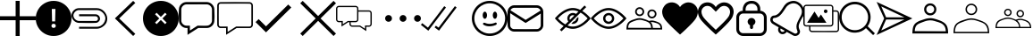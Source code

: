 SplineFontDB: 3.0
FontName: iola
FullName: iola
FamilyName: iola
Weight: Book
Copyright: 
Version: 1.0
ItalicAngle: 0
UnderlinePosition: 0
UnderlineWidth: 0
Ascent: 1024
Descent: 0
InvalidEm: 0
sfntRevision: 0x00010000
LayerCount: 2
Layer: 0 1 "Back" 1
Layer: 1 1 "Fore" 0
XUID: [1021 767 1263181187 14093961]
StyleMap: 0x0040
FSType: 0
OS2Version: 1
OS2_WeightWidthSlopeOnly: 0
OS2_UseTypoMetrics: 0
CreationTime: 1545828115
ModificationTime: 1561669031
PfmFamily: 17
TTFWeight: 400
TTFWidth: 5
LineGap: 0
VLineGap: 0
Panose: 2 0 5 3 0 0 0 0 0 0
OS2TypoAscent: 1024
OS2TypoAOffset: 0
OS2TypoDescent: 0
OS2TypoDOffset: 0
OS2TypoLinegap: 92
OS2WinAscent: 1040
OS2WinAOffset: 0
OS2WinDescent: 20
OS2WinDOffset: 0
HheadAscent: 1024
HheadAOffset: 0
HheadDescent: 0
HheadDOffset: 0
OS2SubXSize: 1176
OS2SubYSize: 716
OS2SubXOff: 0
OS2SubYOff: 140
OS2SupXSize: 1176
OS2SupYSize: 716
OS2SupXOff: 0
OS2SupYOff: 488
OS2StrikeYSize: 48
OS2StrikeYPos: 264
OS2Vendor: 'iola'
OS2CodePages: 00000001.00000000
OS2UnicodeRanges: 00000001.00000000.00000000.00000000
MarkAttachClasses: 1
DEI: 91125
ShortTable: maxp 16
  1
  0
  28
  107
  7
  0
  0
  2
  0
  10
  10
  0
  255
  0
  0
  0
EndShort
LangName: 1033 "" "" "Regular" "iola" "" "Version 1.0" "" "" "" "" "" "https://iola.app"
GaspTable: 1 65535 2 0
Encoding: UnicodeBmp
UnicodeInterp: none
NameList: AGL For New Fonts
DisplaySize: -48
AntiAlias: 1
FitToEm: 0
WinInfo: 59886 18 9
BeginPrivate: 0
EndPrivate
TeXData: 1 0 0 346030 173015 115343 0 1048576 115343 783286 444596 497025 792723 393216 433062 380633 303038 157286 324010 404750 52429 2506097 1059062 262144
BeginChars: 65539 27

StartChar: alert
Encoding: 59905 59905 0
Width: 1024
GlyphClass: 2
Flags: W
LayerCount: 2
Fore
SplineSet
512 1024 m 128,-1,1
 651 1024 651 1024 769 955.5 c 128,-1,2
 887 887 887 887 955.5 769 c 128,-1,3
 1024 651 1024 651 1024 512 c 128,-1,4
 1024 373 1024 373 955.5 255 c 128,-1,5
 887 137 887 137 769 68.5 c 128,-1,6
 651 0 651 0 512 0 c 128,-1,7
 373 0 373 0 255 68.5 c 128,-1,8
 137 137 137 137 68.5 255 c 128,-1,9
 0 373 0 373 0 512 c 128,-1,10
 0 651 0 651 68.5 769 c 128,-1,11
 137 887 137 887 255 955.5 c 128,-1,0
 373 1024 373 1024 512 1024 c 128,-1,1
512 236.3515625 m 128,-1,13
 540.367352362 236.3515625 540.367352362 236.3515625 557.31990665 252.640434518 c 128,-1,14
 574.272460938 268.929306535 574.272460938 268.929306535 574.272460938 296 c 0,15,16
 574.272460938 323.287730667 574.272460938 323.287730667 557.331644514 339.627752052 c 128,-1,17
 540.390828091 355.967773438 540.390828091 355.967773438 512 355.967773438 c 128,-1,18
 483.609171909 355.967773438 483.609171909 355.967773438 466.668355486 339.627752052 c 128,-1,19
 449.727539062 323.287730667 449.727539062 323.287730667 449.727539062 296 c 0,20,21
 449.727539062 268.929306535 449.727539062 268.929306535 466.68009335 252.640434518 c 128,-1,12
 483.632647638 236.3515625 483.632647638 236.3515625 512 236.3515625 c 128,-1,13
563.776367188 787.6484375 m 1,22,-1
 459.904296875 787.6484375 l 1,23,-1
 468.48046875 425.024414062 l 1,24,-1
 555.135742188 425.024414062 l 1,25,-1
 563.776367188 787.6484375 l 1,22,-1
EndSplineSet
EndChar

StartChar: attach
Encoding: 59906 59906 1
Width: 1024
GlyphClass: 2
Flags: W
LayerCount: 2
Fore
SplineSet
216.76171875 811.33984375 m 0,0,1
 216.774414062 811.33984375 216.774414062 811.33984375 473.637695312 811.741577148 c 128,-1,2
 730.500976562 812.143310547 730.500976562 812.143310547 730.513671875 811.33984375 c 0,3,4
 786.948202577 810.264679661 786.948202577 810.264679661 840.349 785.085789062 c 128,-1,5
 893.749797423 759.906898464 893.749797423 759.906898464 932.230125 718.708890625 c 128,-1,6
 970.710452577 677.510882786 970.710452577 677.510882786 996.54846875 624.179429688 c 128,-1,7
 1022.38648492 570.847976589 1022.38648492 570.847976589 1023.69545313 513.4676875 c 128,-1,8
 1025.00442133 456.087398411 1025.00442133 456.087398411 1004.0625 398.543945312 c 0,9,10
 971.793495939 322.561859191 971.793495939 322.561859191 890.538277223 267.958298466 c 128,-1,11
 809.283058507 213.35473774 809.283058507 213.35473774 726.741210938 212.18359375 c 2,12,-1
 216.76171875 212.18359375 l 1,13,-1
 216.76171875 268.270507812 l 1,14,15
 260.95628738 268.270507812 260.95628738 268.270507812 318.704091107 267.960144272 c 128,-1,16
 376.451894835 267.649780731 376.451894835 267.649780731 424.565549518 267.350777603 c 128,-1,17
 472.679204201 267.051774476 472.679204201 267.051774476 525.193669232 266.891175522 c 128,-1,18
 577.708134263 266.730576568 577.708134263 266.730576568 631.042940143 267.065090103 c 128,-1,19
 684.377746023 267.399603639 684.377746023 267.399603639 732.9609375 268.321289062 c 0,20,21
 789.926732407 270.136136791 789.926732407 270.136136791 841.457336426 299.8331604 c 128,-1,22
 892.987940445 329.53018401 892.987940445 329.53018401 924.107666016 375.743896484 c 128,-1,23
 955.227391586 421.957608959 955.227391586 421.957608959 965.983703613 479.245330811 c 128,-1,24
 976.74001564 536.533052663 976.74001564 536.533052663 952.157226562 593.529296875 c 0,25,26
 924.318494447 661.657773155 924.318494447 661.657773155 861.097313286 708.231024657 c 128,-1,27
 797.876132125 754.804276158 797.876132125 754.804276158 726.587890625 755.25390625 c 2,28,-1
 216.76171875 755.25390625 l 2,29,30
 208.696857767 755.099986596 208.696857767 755.099986596 204.015625 754.794921875 c 0,31,32
 157.375496281 750.715309392 157.375496281 750.715309392 118.158445576 720.181723978 c 128,-1,33
 78.9413948707 689.648138564 78.9413948707 689.648138564 62.2181820281 643.586505189 c 128,-1,34
 45.4949691854 597.524871814 45.4949691854 597.524871814 61.6572265625 553.189453125 c 0,35,36
 76.0244023981 507.362586034 76.0244023981 507.362586034 120.155736406 473.569599461 c 128,-1,37
 164.287070414 439.776612888 164.287070414 439.776612888 212.275390625 437.85546875 c 0,38,39
 216.454207882 437.803710938 216.454207882 437.803710938 689.3671875 437.803710938 c 2,40,-1
 689.367737625 437.803709567 l 1,41,-1
 680.094726562 437.752929688 l 1,42,-1
 690.334960938 437.803710938 l 2,43,44
 733.151312934 437.803710938 733.151312934 437.803710938 750.287618001 472.462646484 c 128,-1,45
 767.423923069 507.121582031 767.423923069 507.121582031 747.479634603 541.780517578 c 128,-1,46
 727.535346137 576.439453125 727.535346137 576.439453125 680.298828125 576.439453125 c 2,47,-1
 216.76171875 576.439453125 l 1,48,-1
 216.76171875 632.525390625 l 1,49,50
 689.895050453 632.525390625 689.895050453 632.525390625 693.956054688 632.474609375 c 0,51,52
 721.350646791 631.4438983 721.350646791 631.4438983 746.507603551 617.747629587 c 128,-1,53
 771.664560312 604.051360875 771.664560312 604.051360875 788.643000697 582.973409231 c 128,-1,54
 805.621441082 561.895457587 805.621441082 561.895457587 813.006321813 534.078501169 c 128,-1,55
 820.391202544 506.261544752 820.391202544 506.261544752 813.98046875 478.797851562 c 0,56,57
 803.977097268 440.35393842 803.977097268 440.35393842 768.809807842 411.924409745 c 128,-1,58
 733.642518416 383.494881069 733.642518416 383.494881069 693.956054688 381.768554688 c 0,59,60
 692.84235456 381.997659935 692.84235456 381.997659935 692.017578125 381.870117188 c 0,61,62
 622.703272538 378.559654488 622.703272538 378.559654488 542.96193393 378.522726122 c 128,-1,63
 463.220595322 378.485797756 463.220595322 378.485797756 365.409810862 380.101297316 c 128,-1,64
 267.599026401 381.716796875 267.599026401 381.716796875 216.251953125 381.716796875 c 0,65,66
 152.501331979 382.518969082 152.501331979 382.518969082 97.7998371123 420.65730552 c 128,-1,67
 43.0983422461 458.795641958 43.0983422461 458.795641958 16.6767253877 520.266197084 c 128,-1,68
 -9.74489147062 581.73675221 -9.74489147062 581.73675221 5.060546875 645.069335938 c 0,69,70
 21.6786034427 716.255846752 21.6786034427 716.255846752 82.4777825531 764.706416234 c 128,-1,71
 143.276961663 813.156985717 143.276961663 813.156985717 216.76171875 811.33984375 c 0,0,1
EndSplineSet
EndChar

StartChar: back
Encoding: 59907 59907 2
Width: 1024
GlyphClass: 2
Flags: W
LayerCount: 2
Fore
SplineSet
803.502929688 962.552734375 m 1,0,-1
 343.451171875 512.337890625 l 1,1,-1
 803.502929688 61.5068359375 l 1,2,-1
 743.05078125 0.0302734375 l 1,3,-1
 220.497070312 513.0546875 l 1,4,-1
 743.153320312 1024.03027344 l 1,5,-1
 803.502929688 962.552734375 l 1,0,-1
EndSplineSet
EndChar

StartChar: cancel
Encoding: 59908 59908 3
Width: 1024
GlyphClass: 2
Flags: W
LayerCount: 2
Fore
SplineSet
512 1024 m 128,-1,1
 651 1024 651 1024 769 955.5 c 128,-1,2
 887 887 887 887 955.5 769 c 128,-1,3
 1024 651 1024 651 1024 512 c 128,-1,4
 1024 373 1024 373 955.5 255 c 128,-1,5
 887 137 887 137 769 68.5 c 128,-1,6
 651 0 651 0 512 0 c 128,-1,7
 373 0 373 0 255 68.5 c 128,-1,8
 137 137 137 137 68.5 255 c 128,-1,9
 0 373 0 373 0 512 c 128,-1,10
 0 651 0 651 68.5 769 c 128,-1,11
 137 887 137 887 255 955.5 c 128,-1,0
 373 1024 373 1024 512 1024 c 128,-1,1
677.887695312 391.373046875 m 1,12,-1
 557.260742188 512 l 1,13,-1
 677.887695312 632.626953125 l 1,14,-1
 632.626953125 677.887695312 l 1,15,-1
 512 557.260742188 l 1,16,-1
 391.373046875 677.887695312 l 1,17,-1
 346.112304688 632.626953125 l 1,18,-1
 466.739257812 512 l 1,19,-1
 346.112304688 391.373046875 l 1,20,-1
 391.373046875 346.112304688 l 1,21,-1
 512 466.739257812 l 1,22,-1
 632.626953125 346.112304688 l 1,23,-1
 677.887695312 391.373046875 l 1,12,-1
EndSplineSet
EndChar

StartChar: chats-bar
Encoding: 59909 59909 4
Width: 1090
GlyphClass: 2
Flags: W
LayerCount: 2
Fore
SplineSet
809.568359375 989.583984375 m 1,0,1
 891.793621253 985.073734852 891.793621253 985.073734852 953.178912926 923.688640784 c 128,-1,2
 1014.5642046 862.303546716 1014.5642046 862.303546716 1019.07519531 780.078125 c 0,3,4
 1019.42409857 753.285105582 1019.42409857 753.285105582 1022.03898023 671.421697219 c 128,-1,5
 1024.65386189 589.558288856 1024.65386189 589.558288856 1024.02970467 534.368992885 c 128,-1,6
 1023.40554745 479.179696914 1023.40554745 479.179696914 1018.05078125 426.600585938 c 0,7,8
 1010.33341478 348.26471605 1010.33341478 348.26471605 947.796805709 291.367879085 c 128,-1,9
 885.260196635 234.47104212 885.260196635 234.47104212 804.244140625 233.477539062 c 2,10,-1
 558.48828125 233.477539062 l 1,11,-1
 251.294921875 32.572265625 l 1,12,-1
 251.294921875 233.477539062 l 1,13,-1
 220.575195312 233.477539062 l 2,14,15
 216.997940727 233.314453125 216.997940727 233.314453125 213.4296875 233.314453125 c 0,16,17
 200.214896875 233.314453125 200.214896875 233.314453125 187.193359375 235.525390625 c 0,18,19
 115.172903684 248.34203174 115.172903684 248.34203174 61.7682157818 309.127288257 c 128,-1,20
 8.36352787927 369.912544774 8.36352787927 369.912544774 4.9248046875 442.983398438 c 0,21,22
 4.57642092833 469.713269709 4.57642092833 469.713269709 1.96114066259 551.58979997 c 128,-1,23
 -0.654139603155 633.46633023 -0.654139603155 633.46633023 -0.0298255584217 688.674522947 c 128,-1,24
 0.594488486311 743.882715664 0.594488486311 743.882715664 5.94921875 796.461914062 c 0,25,26
 13.6765596251 873.739007764 13.6765596251 873.739007764 74.0152684409 930.134841342 c 128,-1,27
 134.353977257 986.53067492 134.353977257 986.53067492 214.431640625 989.583984375 c 0,28,29
 512 993.270507812 512 993.270507812 809.568359375 989.583984375 c 1,0,1
220.166015625 921.591796875 m 0,30,31
 162.577302843 919.758549837 162.577302843 919.758549837 119.403646233 877.754718236 c 128,-1,32
 76.2299896239 835.750886635 76.2299896239 835.750886635 72.8154296875 778.234375 c 0,33,34
 70.6650390625 611.428710938 70.6650390625 611.428710938 72.8154296875 444.51953125 c 0,35,36
 76.1962773903 386.968948691 76.1962773903 386.968948691 119.370133951 344.965312413 c 128,-1,37
 162.543990513 302.961676135 162.543990513 302.961676135 220.166015625 301.162109375 c 2,38,-1
 318.775390625 301.162109375 l 1,39,-1
 318.775390625 157.805664062 l 1,40,-1
 538.213867188 301.162109375 l 1,41,42
 562.300809152 301.162109375 562.300809152 301.162109375 592.978196652 300.607686966 c 128,-1,43
 623.655584153 300.053264557 623.655584153 300.053264557 649.022350223 299.514906784 c 128,-1,44
 674.389116293 298.976549011 674.389116293 298.976549011 702.237806027 298.681265091 c 128,-1,45
 730.086495761 298.38598117 730.086495761 298.38598117 759.068287723 298.964500534 c 128,-1,46
 788.050079685 299.543019898 788.050079685 299.543019898 815.405273438 301.162109375 c 0,47,48
 868.843506865 306.84497081 868.843506865 306.84497081 908.626953654 348.8485113 c 128,-1,49
 948.410400443 390.852051791 948.410400443 390.852051791 951.185546875 444.51953125 c 0,50,51
 953.3359375 611.326171875 953.3359375 611.326171875 951.185546875 778.234375 c 0,52,53
 947.954111864 834.353092578 947.954111864 834.353092578 905.950289917 876.356716919 c 128,-1,54
 863.94646797 918.36034126 863.94646797 918.36034126 807.828125 921.591796875 c 0,55,56
 740.05634231 922.478139996 740.05634231 922.478139996 659.448314539 922.659717262 c 128,-1,57
 578.840286767 922.841294528 578.840286767 922.841294528 515.542469153 922.564312279 c 128,-1,58
 452.244651538 922.287330031 452.244651538 922.287330031 365.588329187 921.939563453 c 128,-1,59
 278.932006836 921.591796875 278.932006836 921.591796875 220.166015625 921.591796875 c 0,30,31
EndSplineSet
EndChar

StartChar: chats-empty-state
Encoding: 59910 59910 5
Width: 1094
GlyphClass: 2
Flags: W
LayerCount: 2
Fore
SplineSet
932.084960938 986.75390625 m 0,0,1
 967.70703125 984.762451172 967.70703125 984.762451172 994.327514648 958.141967773 c 128,-1,2
 1020.94799805 931.521484375 1020.94799805 931.521484375 1022.93945312 895.899414062 c 0,3,4
 1023.98632812 811.270073785 1023.98632812 811.270073785 1023.98632812 716.035716869 c 128,-1,5
 1023.98632812 620.801359954 1023.98632812 620.801359954 1023.46289062 504.379322193 c 128,-1,6
 1022.93945312 387.957284433 1022.93945312 387.957284433 1022.93945312 324.447265625 c 0,7,8
 1021.76317812 287.034249749 1021.76317812 287.034249749 994.452546943 259.723420966 c 128,-1,9
 967.141915766 232.412592183 967.141915766 232.412592183 929.728515625 231.236328125 c 2,10,-1
 556.272460938 231.236328125 l 1,11,-1
 255.130859375 34.572265625 l 1,12,-1
 255.130859375 231.236328125 l 1,13,-1
 94.2138671875 231.236328125 l 2,14,15
 93.1089409722 231.203125 93.1089409722 231.203125 92.0927734375 231.203125 c 0,16,17
 86.0887332776 231.203125 86.0887332776 231.203125 80.181640625 232.260742188 c 0,18,19
 48.9526582984 237.8102989 48.9526582984 237.8102989 25.7835806468 264.160631667 c 128,-1,20
 2.61450299522 290.510964435 2.61450299522 290.510964435 1.1064453125 322.193359375 c 0,21,22
 0.0122738636467 406.922554818 0.0122738636467 406.922554818 -0.0123937736717 501.84675147 c 128,-1,23
 -0.03706141099 596.770948122 -0.03706141099 596.770948122 0.483422419505 713.890553217 c 128,-1,24
 1.00390625 831.010158312 1.00390625 831.010158312 1.00390625 893.543945312 c 0,25,26
 2.01758070628 930.302095556 2.01758070628 930.302095556 28.7281974663 957.612842101 c 128,-1,27
 55.4388142263 984.923588645 55.4388142263 984.923588645 92.166015625 986.75390625 c 0,28,29
 512.125 992.080078125 512.125 992.080078125 932.084960938 986.75390625 c 0,0,1
94.521484375 942.197265625 m 0,30,31
 75.3678529806 941.609128804 75.3678529806 941.609128804 61.022303446 927.653652065 c 128,-1,32
 46.6767539114 913.698175327 46.6767539114 913.698175327 45.560546875 894.567382812 c 0,33,34
 41.9755859375 608.892578125 41.9755859375 608.892578125 45.560546875 323.115234375 c 0,35,36
 46.8723153798 304.186510066 46.8723153798 304.186510066 61.2179026671 290.231194207 c 128,-1,37
 75.5634899544 276.275878349 75.5634899544 276.275878349 94.521484375 275.486328125 c 2,38,-1
 299.379882812 275.486328125 l 1,39,-1
 299.379882812 116.720703125 l 1,40,-1
 542.853515625 275.69140625 l 1,41,-1
 736.905761719 275.076538086 l 2,42,43
 930.958007812 274.461669922 930.958007812 274.461669922 930.958007812 275.69140625 c 0,44,45
 949.642742304 276.725581512 949.642742304 276.725581512 963.598224408 290.68086601 c 128,-1,46
 977.553706512 304.636150508 977.553706512 304.636150508 978.587890625 323.3203125 c 0,47,48
 982.172851562 608.995117188 982.172851562 608.995117188 978.587890625 894.772460938 c 0,49,50
 977.458496094 913.277832031 977.458496094 913.277832031 963.563110352 927.173217773 c 128,-1,51
 949.667724609 941.068603516 949.667724609 941.068603516 931.163085938 942.197265625 c 0,52,53
 807.246419271 943.790581597 807.246419271 943.790581597 667.813820168 943.790581597 c 128,-1,54
 528.381221065 943.790581597 528.381221065 943.790581597 357.93910952 942.993923611 c 128,-1,55
 187.496997975 942.197265625 187.496997975 942.197265625 94.521484375 942.197265625 c 0,30,31
EndSplineSet
EndChar

StartChar: check
Encoding: 59911 59911 6
Width: 1286
GlyphClass: 2
Flags: W
LayerCount: 2
Fore
SplineSet
1024 830.709960938 m 1,0,-1
 299.0078125 105.717773438 l 1,1,-1
 0 404.828125 l 1,2,-1
 87.5517578125 492.380859375 l 1,3,-1
 299.0078125 280.924804688 l 1,4,-1
 936.448242188 918.26171875 l 1,5,-1
 1024 830.709960938 l 1,0,-1
EndSplineSet
EndChar

StartChar: close
Encoding: 59912 59912 7
Width: 1024
GlyphClass: 2
Flags: W
LayerCount: 2
Fore
SplineSet
512 581.506835938 m 1,0,-1
 954.450195312 1024 l 1,1,2
 989.301757812 989.151367188 989.301757812 989.151367188 1024 954.455078125 c 1,3,-1
 581.549804688 511.961914062 l 1,4,-1
 1024 69.544921875 l 1,5,-1
 954.450195312 0 l 1,6,-1
 512 442.494140625 l 1,7,-1
 69.5498046875 0 l 1,8,-1
 0 69.544921875 l 1,9,-1
 442.450195312 511.961914062 l 1,10,-1
 0 954.455078125 l 1,11,-1
 69.5498046875 1024 l 1,12,-1
 512 581.506835938 l 1,0,-1
EndSplineSet
EndChar

StartChar: comments-empty-state
Encoding: 59913 59913 8
Width: 1418
GlyphClass: 2
Flags: W
LayerCount: 2
Fore
SplineSet
348.49609375 401.186523438 m 1,0,-1
 157.349609375 275.256835938 l 1,1,-1
 157.349609375 401.186523438 l 1,2,-1
 77.9013671875 401.186523438 l 2,3,4
 77.0828575721 401.163085938 77.0828575721 401.163085938 76.294921875 401.163085938 c 0,5,6
 71.2122608791 401.163085938 71.2122608791 401.163085938 66.2294921875 402.108398438 c 0,7,8
 40.2877843704 406.731455546 40.2877843704 406.731455546 20.9989932724 428.630039129 c 128,-1,9
 1.71020217433 450.528622712 1.71020217433 450.528622712 0.3984375 476.846679688 c 0,10,11
 0.0793308001203 514.377210783 0.0793308001203 514.377210783 0.013954221895 558.922996231 c 128,-1,12
 -0.0514223563302 603.468781679 -0.0514223563302 603.468781679 0.04830163748 638.394935898 c 128,-1,13
 0.14802563129 673.321090118 0.14802563129 673.321090118 0.273231565645 721.108665176 c 128,-1,14
 0.3984375 768.896240234 0.3984375 768.896240234 0.3984375 801.294921875 c 0,15,16
 1.12938945452 831.759065759 1.12938945452 831.759065759 23.1779923957 854.557383248 c 128,-1,17
 45.2265953369 877.355700737 45.2265953369 877.355700737 75.6494140625 879.10546875 c 0,18,19
 319.931640625 882.176757812 319.931640625 882.176757812 564.419921875 879.10546875 c 0,20,21
 583.86523849 877.93588704 583.86523849 877.93588704 600.850981113 867.350105227 c 128,-1,22
 617.836723735 856.764323415 617.836723735 856.764323415 628.260998054 839.678866127 c 128,-1,23
 638.685272373 822.593408838 638.685272373 822.593408838 639.669921875 803.137695312 c 2,24,-1
 639.669921875 748.260742188 l 1,25,26
 793.243164062 748.772460938 793.243164062 748.772460938 947.327148438 746.828125 c 0,27,28
 977.105262412 745.353757894 977.105262412 745.353757894 999.393696748 723.2453415 c 128,-1,29
 1021.68213108 701.136925105 1021.68213108 701.136925105 1023.39746094 671.372070312 c 0,30,31
 1023.85820924 633.983174111 1023.85820924 633.983174111 1023.9526001 589.515465542 c 128,-1,32
 1024.04699096 545.047756973 1024.04699096 545.047756973 1023.90300598 510.13281937 c 128,-1,33
 1023.759021 475.217881767 1023.759021 475.217881767 1023.57824097 427.425926968 c 128,-1,34
 1023.39746094 379.633972168 1023.39746094 379.633972168 1023.39746094 347.231445312 c 0,35,36
 1022.58227273 316.118795049 1022.58227273 316.118795049 999.994088596 293.290718903 c 128,-1,37
 977.405904459 270.462642757 977.405904459 270.462642757 946.303710938 269.319335938 c 2,38,-1
 866.85546875 269.319335938 l 1,39,-1
 866.85546875 143.389648438 l 1,40,-1
 675.298828125 268.909179688 l 1,41,-1
 461.116210938 268.909179688 l 2,42,43
 460.303109976 268.885742188 460.303109976 268.885742188 459.517578125 268.885742188 c 0,44,45
 454.440952715 268.885742188 454.440952715 268.885742188 449.4453125 269.831054688 c 0,46,47
 423.477299638 274.571288202 423.477299638 274.571288202 404.278811057 296.589596784 c 128,-1,48
 385.080322476 318.607905366 385.080322476 318.607905366 383.920898438 344.979492188 c 2,49,-1
 383.920898438 401.2890625 l 1,50,-1
 348.49609375 401.186523438 l 1,0,-1
640.591796875 709.765625 m 1,51,52
 640.591796875 671.359619141 640.591796875 671.359619141 640.284667969 594.496337891 c 128,-1,53
 639.977539062 517.633056641 639.977539062 517.633056641 639.977539062 478.997070312 c 0,54,55
 639.163089895 447.884672665 639.163089895 447.884672665 616.574662508 425.056352784 c 128,-1,56
 593.98623512 402.228032903 593.98623512 402.228032903 562.883789062 401.083984375 c 2,57,-1
 420.1640625 401.083984375 l 1,58,59
 420.1640625 373.44140625 420.1640625 373.44140625 420.778320312 345.696289062 c 0,60,61
 421.635254847 329.61594914 421.635254847 329.61594914 433.634286652 317.946524151 c 128,-1,62
 445.633318457 306.277099161 445.633318457 306.277099161 461.73046875 305.869140625 c 2,63,-1
 686.356445312 305.869140625 l 1,64,-1
 829.69140625 211.473632812 l 1,65,-1
 829.69140625 306.07421875 l 1,66,-1
 946.815429688 306.07421875 l 2,67,68
 962.328245032 307.000739591 962.328245032 307.000739591 973.877504539 318.639712061 c 128,-1,69
 985.426764046 330.27868453 985.426764046 330.27868453 986.232421875 345.797851562 c 0,70,71
 988.280273438 507.868164062 988.280273438 507.868164062 986.232421875 669.938476562 c 0,72,73
 985.828805192 677.853968081 985.828805192 677.853968081 982.373638975 685.13371725 c 128,-1,74
 978.918472758 692.41346642 978.918472758 692.41346642 973.434191835 697.746974278 c 128,-1,75
 967.949910912 703.080482136 967.949910912 703.080482136 960.576825011 706.331501674 c 128,-1,76
 953.203739109 709.582521212 953.203739109 709.582521212 945.280273438 709.765625 c 2,77,-1
 640.591796875 709.765625 l 1,51,52
562.6796875 842.04296875 m 2,78,-1
 78.208984375 842.04296875 l 2,79,80
 62.1111792166 841.635012179 62.1111792166 841.635012179 50.1119886275 829.965624944 c 128,-1,81
 38.1127980384 818.29623771 38.1127980384 818.29623771 37.255859375 802.215820312 c 0,82,83
 35.2080078125 640.145507812 35.2080078125 640.145507812 37.255859375 478.075195312 c 0,84,85
 38.1128022841 461.995430674 38.1128022841 461.995430674 50.1120306255 450.326204331 c 128,-1,86
 62.1112589668 438.656977987 62.1112589668 438.656977987 78.208984375 438.249023438 c 2,87,-1
 194.20703125 438.249023438 l 1,88,-1
 194.20703125 343.750976562 l 1,89,-1
 338.258789062 438.3515625 l 1,90,91
 363.342086227 438.3515625 363.342086227 438.3515625 409.328468605 438.146701389 c 128,-1,92
 455.314850984 437.941840278 455.314850984 437.941840278 492.940086082 437.941840278 c 128,-1,93
 530.565321181 437.941840278 530.565321181 437.941840278 564.009765625 438.3515625 c 0,94,95
 579.522403126 439.278072719 579.522403126 439.278072719 591.071746937 450.917327755 c 128,-1,96
 602.621090747 462.55658279 602.621090747 462.55658279 603.426757812 478.075195312 c 0,97,98
 605.474609375 640.145507812 605.474609375 640.145507812 603.426757812 802.216796875 c 0,99,100
 602.610844641 818.255276795 602.610844641 818.255276795 590.671924593 829.924267935 c 128,-1,101
 578.733004545 841.593259075 578.733004545 841.593259075 562.6796875 842.04296875 c 2,78,-1
EndSplineSet
EndChar

StartChar: more
Encoding: 59914 59914 9
Width: 1024
GlyphClass: 2
LayerCount: 2
Fore
SplineSet
0 512.5 m 128,-1,1
 0 552.794921875 0 552.794921875 28.4926757812 581.287597656 c 128,-1,2
 56.9853515625 609.780273438 56.9853515625 609.780273438 97.2802734375 609.780273438 c 128,-1,3
 137.574538393 609.780273438 137.574538393 609.780273438 166.067054353 581.287559905 c 128,-1,4
 194.559570312 552.794846373 194.559570312 552.794846373 194.559570312 512.5 c 128,-1,5
 194.559570312 472.205153627 194.559570312 472.205153627 166.067054353 443.712440095 c 128,-1,6
 137.574538393 415.219726562 137.574538393 415.219726562 97.2802734375 415.219726562 c 128,-1,7
 56.9853515625 415.219726562 56.9853515625 415.219726562 28.4926757812 443.712402344 c 128,-1,0
 0 472.205078125 0 472.205078125 0 512.5 c 128,-1,1
414.719726562 512.5 m 128,-1,9
 414.719726562 552.794921875 414.719726562 552.794921875 443.212402344 581.287597656 c 128,-1,10
 471.705078125 609.780273438 471.705078125 609.780273438 512 609.780273438 c 128,-1,11
 552.294921875 609.780273438 552.294921875 609.780273438 580.787597656 581.287597656 c 128,-1,12
 609.280273438 552.794921875 609.280273438 552.794921875 609.280273438 512.5 c 128,-1,13
 609.280273438 472.205078125 609.280273438 472.205078125 580.787597656 443.712402344 c 128,-1,14
 552.294921875 415.219726562 552.294921875 415.219726562 512 415.219726562 c 128,-1,15
 471.705078125 415.219726562 471.705078125 415.219726562 443.212402344 443.712402344 c 128,-1,8
 414.719726562 472.205078125 414.719726562 472.205078125 414.719726562 512.5 c 128,-1,9
829.440429688 512.5 m 128,-1,17
 829.440429688 552.794846373 829.440429688 552.794846373 857.932945647 581.287559905 c 128,-1,18
 886.425461607 609.780273438 886.425461607 609.780273438 926.719726562 609.780273438 c 128,-1,19
 967.014648438 609.780273438 967.014648438 609.780273438 995.507324219 581.287597656 c 128,-1,20
 1024 552.794921875 1024 552.794921875 1024 512.5 c 128,-1,21
 1024 472.205078125 1024 472.205078125 995.507324219 443.712402344 c 128,-1,22
 967.014648438 415.219726562 967.014648438 415.219726562 926.719726562 415.219726562 c 128,-1,23
 886.425461607 415.219726562 886.425461607 415.219726562 857.932945647 443.712440095 c 128,-1,16
 829.440429688 472.205153627 829.440429688 472.205153627 829.440429688 512.5 c 128,-1,17
EndSplineSet
EndChar

StartChar: double-check
Encoding: 59915 59915 10
Width: 1462
GlyphClass: 2
Flags: W
LayerCount: 2
Fore
SplineSet
718.950195312 832 m 1,0,-1
 212.889648438 154.418945312 l 1,1,-1
 0 325.426757812 l 1,2,-1
 39.3212890625 374.374023438 l 1,3,-1
 201.5234375 244.01953125 l 1,4,-1
 668.671875 869.581054688 l 1,5,-1
 718.950195312 832 l 1,0,-1
1024 832 m 1,6,-1
 518.553710938 155.135742188 l 1,7,-1
 392.499023438 250.674804688 l 1,8,-1
 430.080078125 300.338867188 l 1,9,-1
 505.75390625 242.995117188 l 1,10,-1
 973.721679688 869.581054688 l 1,11,-1
 1024 832 l 1,6,-1
EndSplineSet
EndChar

StartChar: emoji
Encoding: 59916 59916 11
Width: 1024
GlyphClass: 2
Flags: W
LayerCount: 2
Fore
SplineSet
511.266601562 1024.00976562 m 128,-1,1
 615.50417957 1024.04574063 615.50417957 1024.04574063 710.409595362 983.523247153 c 128,-1,2
 805.315011155 943.000753675 805.315011155 943.000753675 873.972896703 874.446631998 c 128,-1,3
 942.630782251 805.89251032 942.630782251 805.89251032 983.296893946 711.048454672 c 128,-1,4
 1023.96300564 616.204399025 1023.96300564 616.204399025 1024.08496094 511.966796875 c 128,-1,5
 1024.07596702 407.921209943 1024.07596702 407.921209943 983.608523717 313.19645942 c 128,-1,6
 943.141080412 218.471708896 943.141080412 218.471708896 874.70830978 149.935117119 c 128,-1,7
 806.275539147 81.3985253408 806.275539147 81.3985253408 711.612185826 40.7877374957 c 128,-1,8
 616.948832505 0.176949650677 616.948832505 0.176949650677 512.903320312 0.0107421875 c 128,-1,9
 408.737330703 -0.155819214057 408.737330703 -0.155819214057 313.857237435 40.2402506327 c 128,-1,10
 218.977144168 80.6363204795 218.977144168 80.6363204795 150.313523673 149.080840066 c 128,-1,11
 81.6499031778 217.525359652 81.6499031778 217.525359652 40.9507127773 312.275864646 c 128,-1,12
 0.251522376732 407.026369641 0.251522376732 407.026369641 0.0849609375 511.192382812 c 128,-1,13
 -0.0812407748063 615.358406641 -0.0812407748063 615.358406641 40.3148793374 710.238318803 c 128,-1,14
 80.7109994495 805.118230966 80.7109994495 805.118230966 149.155427059 873.781685469 c 128,-1,15
 217.599854669 942.445139973 217.599854669 942.445139973 312.350218693 983.144172075 c 128,-1,0
 407.100582717 1023.84320418 407.100582717 1023.84320418 511.266601562 1024.00976562 c 128,-1,1
511.266601562 71.271484375 m 0,16,17
 583.111190189 71.2567906982 583.111190189 71.2567906982 650.422331338 93.4800228308 c 128,-1,18
 717.733472486 115.703254963 717.733472486 115.703254963 771.9633171 156.468242794 c 128,-1,19
 826.193161713 197.233230625 826.193161713 197.233230625 867.040784463 251.400819706 c 128,-1,20
 907.888407213 305.568408786 907.888407213 305.568408786 930.2141921 372.845445919 c 128,-1,21
 952.539976987 440.122483052 952.539976987 440.122483052 952.634765625 511.966796875 c 0,22,23
 952.640161943 601.544951659 952.640161943 601.544951659 917.805758339 683.100022366 c 128,-1,24
 882.971354736 764.655093072 882.971354736 764.655093072 824.055920738 823.66049094 c 128,-1,25
 765.14048674 882.665888809 765.14048674 882.665888809 683.638613564 917.624711086 c 128,-1,26
 602.136740388 952.583533364 602.136740388 952.583533364 512.55859375 952.71484375 c 128,-1,27
 422.893836943 952.846150316 422.893836943 952.846150316 341.227004498 918.06300357 c 128,-1,28
 259.560172054 883.279856825 259.560172054 883.279856825 200.463318378 824.356079071 c 128,-1,29
 141.366464701 765.432301318 141.366464701 765.432301318 106.344100446 683.867843658 c 128,-1,30
 71.3217361905 602.303385998 71.3217361905 602.303385998 71.1904296875 512.638671875 c 128,-1,31
 71.0591231371 422.97392544 71.0591231371 422.97392544 105.842265771 341.307236946 c 128,-1,32
 140.625408405 259.640548452 140.625408405 259.640548452 199.549198462 200.543883049 c 128,-1,33
 258.47298852 141.447217646 258.47298852 141.447217646 340.037425683 106.42500428 c 128,-1,34
 421.601862847 71.402790914 421.601862847 71.402790914 511.266601562 71.271484375 c 0,16,17
309.828125 605.13671875 m 128,-1,36
 309.828125 647.969557183 309.828125 647.969557183 327.998679652 678.257239529 c 128,-1,37
 346.169234305 708.544921875 346.169234305 708.544921875 371.866210938 708.544921875 c 0,38,39
 388.718779146 708.544921875 388.718779146 708.544921875 403.009772911 694.707017131 c 128,-1,40
 417.300766677 680.869112387 417.300766677 680.869112387 425.602531776 657.048191202 c 128,-1,41
 433.904296875 633.227270018 433.904296875 633.227270018 433.904296875 605.13671875 c 128,-1,42
 433.904296875 577.045733454 433.904296875 577.045733454 425.602519919 553.22481227 c 128,-1,43
 417.300742964 529.403891085 417.300742964 529.403891085 403.009784768 515.566203355 c 128,-1,44
 388.718826572 501.728515625 388.718826572 501.728515625 371.866210938 501.728515625 c 0,45,46
 346.169133133 501.728515625 346.169133133 501.728515625 327.998629066 532.015916079 c 128,-1,35
 309.828125 562.303316533 309.828125 562.303316533 309.828125 605.13671875 c 128,-1,36
599.298828125 605.13671875 m 128,-1,48
 599.298828125 647.969557183 599.298828125 647.969557183 617.469382777 678.257239529 c 128,-1,49
 635.63993743 708.544921875 635.63993743 708.544921875 661.336914062 708.544921875 c 0,50,51
 678.189482271 708.544921875 678.189482271 708.544921875 692.480476036 694.707017131 c 128,-1,52
 706.771469802 680.869112387 706.771469802 680.869112387 715.073234901 657.048191202 c 128,-1,53
 723.375 633.227270018 723.375 633.227270018 723.375 605.13671875 c 0,54,55
 723.375 562.303316533 723.375 562.303316533 705.204495934 532.015916079 c 128,-1,56
 687.033991867 501.728515625 687.033991867 501.728515625 661.336914062 501.728515625 c 128,-1,57
 635.639836258 501.728515625 635.639836258 501.728515625 617.469332191 532.015916079 c 128,-1,47
 599.298828125 562.303316533 599.298828125 562.303316533 599.298828125 605.13671875 c 128,-1,48
683.849609375 390.59765625 m 0,58,59
 700.880933492 389.16395141 700.880933492 389.16395141 709.40145327 375.894815321 c 128,-1,60
 717.921973047 362.625679232 717.921973047 362.625679232 710.739497251 345.7383227 c 128,-1,61
 703.557021455 328.850966167 703.557021455 328.850966167 680.108398438 319.165039062 c 0,62,63
 636.997066657 301.246889462 636.997066657 301.246889462 591.043171931 291.826876358 c 128,-1,64
 545.089277205 282.406863253 545.089277205 282.406863253 499.336817693 282.098370835 c 128,-1,65
 453.584358181 281.789878416 453.584358181 281.789878416 409.736012507 293.720949844 c 128,-1,66
 365.887666833 305.652021272 365.887666833 305.652021272 331.133789062 329.5078125 c 0,67,68
 310.469491069 345.674003506 310.469491069 345.674003506 323.41081249 368.966967636 c 0,69,70
 337.728792458 394.737766687 337.728792458 394.737766687 369.994507918 384.298893782 c 0,71,72
 374.146565475 382.955585552 374.146565475 382.955585552 378.364257812 380.91015625 c 0,73,74
 449.18260049 350.579325106 449.18260049 350.579325106 523.138305664 353.780151367 c 128,-1,75
 597.094010838 356.980977629 597.094010838 356.980977629 669.541992188 388.3046875 c 0,76,77
 675.91895279 390.614257812 675.91895279 390.614257812 682.70703125 390.614257812 c 0,78,79
 683.253797743 390.614257812 683.253797743 390.614257812 683.849609375 390.59765625 c 0,58,59
EndSplineSet
EndChar

StartChar: envelope
Encoding: 59917 59917 12
Width: 1358
GlyphClass: 2
Flags: W
LayerCount: 2
Fore
SplineSet
1024.00488281 306.833007812 m 2,0,1
 1023.390625 299.458984375 1023.390625 299.458984375 1022.57128906 292.188476562 c 0,2,3
 1017.23157812 249.793563668 1017.23157812 249.793563668 991.65623957 212.788562463 c 128,-1,4
 966.080901019 175.783561258 966.080901019 175.783561258 927.23405991 153.103690141 c 128,-1,5
 888.3872188 130.423819025 888.3872188 130.423819025 845.708984375 128.33203125 c 0,6,7
 747.668185764 127.103298611 747.668185764 127.103298611 637.347601997 127.103298611 c 128,-1,8
 527.027018229 127.103298611 527.027018229 127.103298611 392.192437066 127.717664931 c 128,-1,9
 257.357855903 128.33203125 257.357855903 128.33203125 183.831054688 128.33203125 c 0,10,11
 112.490987532 130.547606778 112.490987532 130.547606778 59.1400256036 182.548329166 c 128,-1,12
 5.78906367511 234.549051554 5.78906367511 234.549051554 1.74609375 305.80859375 c 0,13,14
 1.74609375 320.863299877 1.74609375 320.863299877 0.0048828125 385.791015625 c 2,15,-1
 0.0048828125 700.29296875 l 2,16,17
 1.1318359375 715.450195312 1.1318359375 715.450195312 2.66796875 731.016601562 c 0,18,19
 8.00719937323 773.411034137 8.00719937323 773.411034137 33.582367201 810.41586462 c 128,-1,20
 59.1575350289 847.420695103 59.1575350289 847.420695103 98.0045468614 870.100736942 c 128,-1,21
 136.851558694 892.780778782 136.851558694 892.780778782 179.530273438 894.873046875 c 0,22,23
 512.670898438 899.071289062 512.670898438 899.071289062 845.811523438 894.873046875 c 1,24,25
 915.716846826 890.937008906 915.716846826 890.937008906 967.777614172 838.665989238 c 128,-1,26
 1019.83838152 786.394969569 1019.83838152 786.394969569 1023.49316406 716.473632812 c 0,27,28
 1023.49316406 701.522460938 1023.49316406 701.522460938 1024.00488281 686.467773438 c 2,29,-1
 1024.00488281 306.833007812 l 2,0,1
74.150390625 665.268554688 m 2,30,31
 72.4091796875 486.870117188 72.4091796875 486.870117188 74.662109375 308.369140625 c 0,32,33
 76.8308121067 266.386688555 76.8308121067 266.386688555 108.067276614 234.940169568 c 128,-1,34
 139.303741122 203.493650581 139.303741122 203.493650581 181.271484375 201.04296875 c 0,35,36
 512.568359375 196.844726562 512.568359375 196.844726562 843.865234375 201.04296875 c 0,37,38
 885.580322266 203.464355469 885.580322266 203.464355469 916.816772461 234.700805664 c 128,-1,39
 948.053222656 265.937255859 948.053222656 265.937255859 950.474609375 307.65234375 c 0,40,41
 952.317382812 480.930664062 952.317382812 480.930664062 951.19140625 654.310546875 c 1,42,-1
 517.279296875 379.134765625 l 1,43,-1
 74.150390625 664.551757812 l 1,44,-1
 74.150390625 665.268554688 l 2,30,31
946.0703125 741.872070312 m 1,45,46
 936.44188599 773.249783695 936.44188599 773.249783695 906.43565014 796.774550876 c 128,-1,47
 876.429414289 820.299318058 876.429414289 820.299318058 843.66015625 822.161132812 c 0,48,49
 843.635009766 824.235351562 843.635009766 824.235351562 513.899780273 823.198242188 c 128,-1,50
 184.164550781 822.161132812 184.164550781 822.161132812 184.138671875 822.161132812 c 0,51,52
 153.221823022 821.205326697 153.221823022 821.205326697 123.215552383 800.200996531 c 128,-1,53
 93.209281743 779.196666365 93.209281743 779.196666365 81.728515625 750.474609375 c 1,54,-1
 517.5859375 469.358398438 l 1,55,-1
 946.0703125 741.155273438 l 1,56,-1
 946.0703125 741.872070312 l 1,45,46
EndSplineSet
EndChar

StartChar: eye-crossed
Encoding: 59918 59918 13
Width: 1024
GlyphClass: 2
Flags: W
LayerCount: 2
Fore
SplineSet
1023.32910156 514.607421875 m 1,0,-1
 1024 513.763671875 l 1,1,-1
 1023.24414062 512.818359375 l 1,2,-1
 1022.41796875 511.750976562 l 1,3,-1
 1021.26464844 510.271484375 l 1,4,-1
 1019.78417969 508.395507812 l 1,5,-1
 1018.06347656 506.158203125 l 1,6,-1
 1015.96484375 503.559570312 l 1,7,-1
 1013.5546875 500.616210938 l 1,8,-1
 1010.8359375 497.3125 l 1,9,-1
 1007.82421875 493.698242188 l 1,10,-1
 1006.20605469 491.770507812 l 1,11,-1
 1004.48535156 489.7734375 l 1,12,-1
 1002.76367188 487.708007812 l 1,13,-1
 1000.92285156 485.57421875 l 1,14,-1
 999.012695312 483.354492188 l 1,15,-1
 997.033203125 481.083007812 l 1,16,-1
 994.985351562 478.7421875 l 1,17,-1
 992.868164062 476.333007812 l 1,18,-1
 990.682617188 473.854492188 l 1,19,-1
 988.427734375 471.32421875 l 1,20,-1
 986.087890625 468.725585938 l 1,21,-1
 983.6953125 466.075195312 l 1,22,-1
 981.234375 463.374023438 l 1,23,-1
 978.6875 460.620117188 l 1,24,-1
 976.088867188 457.814453125 l 1,25,-1
 973.420898438 454.95703125 l 1,26,-1
 970.702148438 452.03125 l 1,27,-1
 967.9140625 449.071289062 l 1,28,-1
 965.040039062 446.077148438 l 1,29,-1
 962.114257812 443.030273438 l 1,30,-1
 959.119140625 439.932617188 l 1,31,-1
 956.073242188 436.80078125 l 1,32,-1
 952.958007812 433.633789062 l 1,33,-1
 949.791015625 430.432617188 l 1,34,-1
 946.555664062 427.197265625 l 1,35,-1
 943.508789062 422.946289062 l 1,36,-1
 940.067382812 419.641601562 l 1,37,-1
 936.625 416.302734375 l 1,38,-1
 933.18359375 412.861328125 l 1,39,-1
 929.637695312 409.418945312 l 1,40,-1
 926.041015625 405.977539062 l 1,41,-1
 922.375 402.53515625 l 1,42,-1
 918.674804688 399.092773438 l 1,43,-1
 914.888671875 395.651367188 l 1,44,-1
 911.05078125 392.208984375 l 1,45,-1
 907.161132812 388.767578125 l 1,46,-1
 903.219726562 385.325195312 l 1,47,-1
 899.209960938 381.780273438 l 1,48,-1
 895.165039062 378.234375 l 1,49,-1
 891.051757812 374.689453125 l 1,50,-1
 886.887695312 371.126953125 l 1,51,-1
 884.788085938 369.40625 l 1,52,-1
 882.670898438 367.684570312 l 1,53,-1
 880.537109375 365.963867188 l 1,54,-1
 878.403320312 364.243164062 l 1,55,-1
 876.251953125 362.521484375 l 1,56,-1
 874.083984375 360.80078125 l 1,57,-1
 871.897460938 359.080078125 l 1,58,-1
 869.711914062 357.358398438 l 1,59,-1
 867.508789062 355.637695312 l 1,60,-1
 865.2890625 353.916992188 l 1,61,-1
 863.051757812 352.1953125 l 1,62,-1
 860.814453125 350.474609375 l 1,63,-1
 858.559570312 348.75390625 l 1,64,-1
 856.288085938 347.033203125 l 1,65,-1
 853.999023438 345.311523438 l 1,66,-1
 851.709960938 343.590820312 l 1,67,-1
 849.404296875 341.870117188 l 1,68,-1
 847.09765625 340.1484375 l 1,69,-1
 844.756835938 338.427734375 l 1,70,-1
 842.416992188 336.70703125 l 1,71,-1
 840.05859375 334.985351562 l 1,72,-1
 837.701171875 333.264648438 l 1,73,-1
 835.326171875 331.543945312 l 1,74,-1
 832.93359375 329.822265625 l 1,75,-1
 830.524414062 328.1015625 l 1,76,-1
 828.115234375 326.380859375 l 1,77,-1
 825.688476562 324.66015625 l 1,78,-1
 823.244140625 322.938476562 l 1,79,-1
 820.80078125 321.217773438 l 1,80,-1
 818.33984375 319.497070312 l 1,81,-1
 815.87890625 317.776367188 l 1,82,-1
 813.3828125 316.055664062 l 1,83,-1
 810.887695312 314.333984375 l 1,84,-1
 808.375 312.61328125 l 1,85,-1
 805.862304688 310.892578125 l 1,86,-1
 803.33203125 309.170898438 l 1,87,-1
 800.78515625 307.450195312 l 1,88,-1
 798.23828125 305.729492188 l 1,89,-1
 795.69140625 304.0078125 l 1,90,-1
 793.126953125 302.287109375 l 1,91,-1
 790.544921875 300.56640625 l 1,92,-1
 787.946289062 298.845703125 l 1,93,-1
 785.34765625 297.124023438 l 1,94,-1
 782.731445312 295.489257812 l 1,95,-1
 780.116210938 293.87109375 l 1,96,-1
 777.482421875 292.25390625 l 1,97,-1
 774.83203125 290.635742188 l 1,98,-1
 772.182617188 289.03515625 l 1,99,-1
 769.514648438 287.434570312 l 1,100,-1
 766.84765625 285.8515625 l 1,101,-1
 764.162109375 284.28515625 l 1,102,-1
 761.4609375 282.71875 l 1,103,-1
 758.758789062 281.169921875 l 1,104,-1
 756.0390625 279.62109375 l 1,105,-1
 753.3203125 278.08984375 l 1,106,-1
 750.583984375 276.575195312 l 1,107,-1
 747.84765625 275.060546875 l 1,108,-1
 745.09375 273.563476562 l 1,109,-1
 742.323242188 272.065429688 l 1,110,-1
 739.551757812 270.603515625 l 1,111,-1
 736.763671875 269.140625 l 1,112,-1
 733.975585938 267.694335938 l 1,113,-1
 731.169921875 266.249023438 l 1,114,-1
 728.364257812 264.8203125 l 1,115,-1
 725.541992188 263.409179688 l 1,116,-1
 722.719726562 261.998046875 l 1,117,-1
 719.879882812 260.603515625 l 1,118,-1
 717.040039062 259.2265625 l 1,119,-1
 714.18359375 257.8671875 l 1,120,-1
 711.309570312 256.525390625 l 1,121,-1
 708.435546875 255.182617188 l 1,122,-1
 705.543945312 253.857421875 l 1,123,-1
 702.65234375 252.548828125 l 1,124,-1
 699.744140625 251.258789062 l 1,125,-1
 696.8359375 249.967773438 l 1,126,-1
 693.91015625 248.7109375 l 1,127,-1
 690.984375 247.455078125 l 1,128,-1
 688.041992188 246.233398438 l 1,129,-1
 685.098632812 245.010742188 l 1,130,-1
 682.15625 243.823242188 l 1,131,-1
 679.178710938 242.635742188 l 1,132,-1
 676.201171875 241.482421875 l 1,133,-1
 673.223632812 240.329101562 l 1,134,-1
 670.229492188 239.193359375 l 1,135,-1
 667.235351562 238.091796875 l 1,136,-1
 664.240234375 236.990234375 l 1,137,-1
 661.228515625 235.90625 l 1,138,-1
 658.19921875 234.856445312 l 1,139,-1
 655.170898438 233.806640625 l 1,140,-1
 652.141601562 232.774414062 l 1,141,-1
 649.095703125 231.776367188 l 1,142,-1
 646.048828125 230.77734375 l 1,143,-1
 643.002929688 229.814453125 l 1,144,-1
 639.939453125 228.8671875 l 1,145,-1
 636.858398438 227.920898438 l 1,146,-1
 633.778320312 227.008789062 l 1,147,-1
 630.697265625 226.114257812 l 1,148,-1
 627.599609375 225.236328125 l 1,149,-1
 624.501953125 224.392578125 l 1,150,-1
 621.38671875 223.549804688 l 1,151,-1
 618.272460938 222.740234375 l 1,152,-1
 615.157226562 221.94921875 l 1,153,-1
 612.024414062 221.19140625 l 1,154,-1
 608.892578125 220.434570312 l 1,155,-1
 605.743164062 219.711914062 l 1,156,-1
 602.59375 219.005859375 l 1,157,-1
 599.444335938 218.317382812 l 1,158,-1
 596.294921875 217.663085938 l 1,159,-1
 593.127929688 217.026367188 l 1,160,-1
 589.961914062 216.407226562 l 1,161,-1
 586.794921875 215.822265625 l 1,162,-1
 583.611328125 215.236328125 l 1,163,-1
 580.41015625 214.686523438 l 1,164,-1
 577.208984375 214.15234375 l 1,165,-1
 574.0078125 213.653320312 l 1,166,-1
 570.790039062 213.171875 l 1,167,-1
 567.572265625 212.724609375 l 1,168,-1
 564.353515625 212.293945312 l 1,169,-1
 561.135742188 211.8984375 l 1,170,-1
 557.899414062 211.51953125 l 1,171,-1
 554.6640625 211.158203125 l 1,172,-1
 551.411132812 210.831054688 l 1,173,-1
 548.158203125 210.538085938 l 1,174,-1
 544.905273438 210.24609375 l 1,175,-1
 541.65234375 210.004882812 l 1,176,-1
 538.3828125 209.78125 l 1,177,-1
 535.11328125 209.57421875 l 1,178,-1
 531.842773438 209.40234375 l 1,179,-1
 528.555664062 209.248046875 l 1,180,-1
 525.268554688 209.126953125 l 1,181,-1
 521.96484375 209.041015625 l 1,182,-1
 502.138671875 209.041015625 l 1,183,-1
 498.833984375 209.126953125 l 1,184,-1
 495.546875 209.248046875 l 1,185,-1
 492.27734375 209.40234375 l 1,186,-1
 488.990234375 209.57421875 l 1,187,-1
 485.720703125 209.78125 l 1,188,-1
 482.450195312 210.004882812 l 1,189,-1
 479.180664062 210.24609375 l 1,190,-1
 475.927734375 210.538085938 l 1,191,-1
 472.674804688 210.831054688 l 1,192,-1
 469.421875 211.158203125 l 1,193,-1
 466.186523438 211.51953125 l 1,194,-1
 462.950195312 211.8984375 l 1,195,-1
 459.732421875 212.293945312 l 1,196,-1
 456.513671875 212.724609375 l 1,197,-1
 453.295898438 213.171875 l 1,198,-1
 450.094726562 213.653320312 l 1,199,-1
 446.893554688 214.15234375 l 1,200,-1
 443.692382812 214.686523438 l 1,201,-1
 440.508789062 215.236328125 l 1,202,-1
 437.307617188 215.822265625 l 1,203,-1
 434.141601562 216.407226562 l 1,204,-1
 430.974609375 217.026367188 l 1,205,-1
 427.807617188 217.663085938 l 1,206,-1
 424.641601562 218.317382812 l 1,207,-1
 421.4921875 219.005859375 l 1,208,-1
 418.342773438 219.711914062 l 1,209,-1
 415.193359375 220.434570312 l 1,210,-1
 412.060546875 221.19140625 l 1,211,-1
 408.946289062 221.94921875 l 1,212,-1
 405.831054688 222.740234375 l 1,213,-1
 402.715820312 223.549804688 l 1,214,-1
 399.618164062 224.392578125 l 1,215,-1
 396.520507812 225.236328125 l 1,216,-1
 393.422851562 226.114257812 l 1,217,-1
 390.341796875 227.008789062 l 1,218,-1
 387.26171875 227.920898438 l 1,219,-1
 384.198242188 228.8671875 l 1,220,-1
 381.1171875 229.814453125 l 1,221,-1
 378.071289062 230.77734375 l 1,222,-1
 375.025390625 231.776367188 l 1,223,-1
 371.99609375 232.774414062 l 1,224,-1
 368.950195312 233.806640625 l 1,225,-1
 365.920898438 234.856445312 l 1,226,-1
 362.891601562 235.90625 l 1,227,-1
 359.897460938 236.990234375 l 1,228,-1
 356.885742188 238.091796875 l 1,229,-1
 353.890625 239.193359375 l 1,230,-1
 350.913085938 240.329101562 l 1,231,-1
 347.935546875 241.482421875 l 1,232,-1
 344.958984375 242.635742188 l 1,233,-1
 341.998046875 243.823242188 l 1,234,-1
 339.038085938 245.010742188 l 1,235,-1
 336.095703125 246.233398438 l 1,236,-1
 333.15234375 247.455078125 l 1,237,-1
 330.2265625 248.7109375 l 1,238,-1
 327.30078125 249.967773438 l 1,239,-1
 324.392578125 251.258789062 l 1,240,-1
 321.501953125 252.548828125 l 1,241,-1
 318.610351562 253.857421875 l 1,242,-1
 315.71875 255.182617188 l 1,243,-1
 312.844726562 256.525390625 l 1,244,-1
 311.502929688 257.162109375 l 1,245,-1
 189.104492188 134.797851562 l 1,246,-1
 142.03515625 181.868164062 l 1,247,-1
 250.19921875 291.150390625 l 1,248,-1
 249.26953125 291.71875 l 1,249,-1
 246.620117188 293.336914062 l 1,250,-1
 243.969726562 294.955078125 l 1,251,-1
 241.353515625 296.572265625 l 1,252,-1
 238.737304688 298.208007812 l 1,253,-1
 236.138671875 299.928710938 l 1,254,-1
 233.540039062 301.649414062 l 1,255,-1
 230.958984375 303.370117188 l 1,256,-1
 228.39453125 305.091796875 l 1,257,-1
 225.830078125 306.8125 l 1,258,-1
 223.283203125 308.533203125 l 1,259,-1
 220.735351562 310.254882812 l 1,260,-1
 218.206054688 311.975585938 l 1,261,-1
 215.693359375 313.696289062 l 1,262,-1
 213.180664062 315.41796875 l 1,263,-1
 210.684570312 317.138671875 l 1,264,-1
 208.189453125 318.859375 l 1,265,-1
 205.728515625 320.580078125 l 1,266,-1
 203.267578125 322.301757812 l 1,267,-1
 200.823242188 324.022460938 l 1,268,-1
 198.379882812 325.743164062 l 1,269,-1
 195.970703125 327.46484375 l 1,270,-1
 193.560546875 329.185546875 l 1,271,-1
 191.168945312 330.90625 l 1,272,-1
 188.776367188 332.627929688 l 1,273,-1
 186.401367188 334.348632812 l 1,274,-1
 184.043945312 336.069335938 l 1,275,-1
 181.685546875 337.791015625 l 1,276,-1
 179.345703125 339.51171875 l 1,277,-1
 177.004882812 341.232421875 l 1,278,-1
 174.698242188 342.953125 l 1,279,-1
 172.392578125 344.674804688 l 1,280,-1
 170.103515625 346.395507812 l 1,281,-1
 167.83203125 348.116210938 l 1,282,-1
 165.560546875 349.837890625 l 1,283,-1
 163.305664062 351.55859375 l 1,284,-1
 161.068359375 353.279296875 l 1,285,-1
 158.831054688 355.000976562 l 1,286,-1
 156.610351562 356.721679688 l 1,287,-1
 154.390625 358.442382812 l 1,288,-1
 152.205078125 360.163085938 l 1,289,-1
 150.036132812 361.884765625 l 1,290,-1
 147.868164062 363.60546875 l 1,291,-1
 145.716796875 365.326171875 l 1,292,-1
 143.583007812 367.047851562 l 1,293,-1
 141.44921875 368.768554688 l 1,294,-1
 139.33203125 370.489257812 l 1,295,-1
 137.232421875 372.2109375 l 1,296,-1
 133.068359375 375.7734375 l 1,297,-1
 128.955078125 379.318359375 l 1,298,-1
 124.893554688 382.86328125 l 1,299,-1
 120.900390625 386.409179688 l 1,300,-1
 116.958984375 389.850585938 l 1,301,-1
 113.0703125 393.29296875 l 1,302,-1
 109.232421875 396.735351562 l 1,303,-1
 105.462890625 400.176757812 l 1,304,-1
 101.74609375 403.619140625 l 1,305,-1
 98.09765625 407.060546875 l 1,306,-1
 94.62109375 410.3828125 l 1,307,-1
 91.0751953125 413.82421875 l 1,308,-1
 87.6337890625 417.266601562 l 1,309,-1
 84.19140625 420.60546875 l 1,310,-1
 80.75 423.909179688 l 1,311,-1
 77.4453125 427.196289062 l 1,312,-1
 74.140625 430.466796875 l 1,313,-1
 70.974609375 433.66796875 l 1,314,-1
 67.859375 436.833984375 l 1,315,-1
 64.7958984375 439.966796875 l 1,316,-1
 61.818359375 443.064453125 l 1,317,-1
 58.892578125 446.110351562 l 1,318,-1
 56.0361328125 449.104492188 l 1,319,-1
 53.23046875 452.065429688 l 1,320,-1
 50.51171875 454.991210938 l 1,321,-1
 47.84375 457.84765625 l 1,322,-1
 45.2451171875 460.653320312 l 1,323,-1
 42.71484375 463.407226562 l 1,324,-1
 40.25390625 466.109375 l 1,325,-1
 37.8623046875 468.759765625 l 1,326,-1
 35.521484375 471.306640625 l 1,327,-1
 33.2666015625 473.836914062 l 1,328,-1
 31.0810546875 476.314453125 l 1,329,-1
 28.9638671875 478.723632812 l 1,330,-1
 26.916015625 481.064453125 l 1,331,-1
 24.8857421875 483.422851562 l 1,332,-1
 22.9755859375 485.642578125 l 1,333,-1
 21.1337890625 487.776367188 l 1,334,-1
 19.4130859375 489.841796875 l 1,335,-1
 17.69140625 491.838867188 l 1,336,-1
 16.07421875 493.765625 l 1,337,-1
 13.0625 497.379882812 l 1,338,-1
 10.3603515625 500.684570312 l 1,339,-1
 7.951171875 503.626953125 l 1,340,-1
 5.8515625 506.225585938 l 1,341,-1
 4.130859375 508.463867188 l 1,342,-1
 2.650390625 510.338867188 l 1,343,-1
 1.4970703125 511.819335938 l 1,344,-1
 0.6708984375 512.88671875 l 1,345,-1
 0 513.763671875 l 1,346,-1
 0.6708984375 514.67578125 l 1,347,-1
 1.4970703125 515.743164062 l 1,348,-1
 2.650390625 517.206054688 l 1,349,-1
 4.19921875 519.030273438 l 1,350,-1
 5.9208984375 521.267578125 l 1,351,-1
 8.01953125 523.849609375 l 1,352,-1
 10.4287109375 526.791992188 l 1,353,-1
 13.130859375 530.044921875 l 1,354,-1
 16.142578125 533.641601562 l 1,355,-1
 17.7607421875 535.551757812 l 1,356,-1
 19.482421875 537.53125 l 1,357,-1
 21.203125 539.579101562 l 1,358,-1
 23.044921875 541.73046875 l 1,359,-1
 24.955078125 543.916015625 l 1,360,-1
 26.93359375 546.1875 l 1,361,-1
 28.9814453125 548.510742188 l 1,362,-1
 31.0986328125 550.903320312 l 1,363,-1
 33.2841796875 553.346679688 l 1,364,-1
 35.5390625 555.807617188 l 1,365,-1
 37.8623046875 558.372070312 l 1,366,-1
 40.271484375 560.98828125 l 1,367,-1
 42.732421875 563.672851562 l 1,368,-1
 45.2626953125 566.426757812 l 1,369,-1
 47.861328125 569.232421875 l 1,370,-1
 50.5283203125 572.072265625 l 1,371,-1
 53.248046875 574.962890625 l 1,372,-1
 56.052734375 577.904296875 l 1,373,-1
 58.91015625 580.881835938 l 1,374,-1
 61.853515625 583.859375 l 1,375,-1
 64.830078125 586.940429688 l 1,376,-1
 67.8935546875 590.037109375 l 1,377,-1
 71.0087890625 593.186523438 l 1,378,-1
 74.17578125 596.37109375 l 1,379,-1
 77.4453125 599.623046875 l 1,380,-1
 80.62890625 603.547851562 l 1,381,-1
 84.0712890625 606.833984375 l 1,382,-1
 87.513671875 610.138671875 l 1,383,-1
 90.955078125 613.477539062 l 1,384,-1
 94.5009765625 616.919921875 l 1,385,-1
 98.09765625 620.361328125 l 1,386,-1
 101.74609375 623.803710938 l 1,387,-1
 105.462890625 627.245117188 l 1,388,-1
 109.232421875 630.6875 l 1,389,-1
 113.0703125 634.129882812 l 1,390,-1
 116.958984375 637.571289062 l 1,391,-1
 120.900390625 641.013671875 l 1,392,-1
 124.893554688 644.455078125 l 1,393,-1
 128.955078125 647.897460938 l 1,394,-1
 133.068359375 651.442382812 l 1,395,-1
 137.232421875 654.884765625 l 1,396,-1
 139.33203125 656.60546875 l 1,397,-1
 141.44921875 658.327148438 l 1,398,-1
 143.583007812 660.047851562 l 1,399,-1
 145.716796875 661.768554688 l 1,400,-1
 147.868164062 663.490234375 l 1,401,-1
 150.036132812 665.2109375 l 1,402,-1
 152.205078125 666.931640625 l 1,403,-1
 154.390625 668.653320312 l 1,404,-1
 156.611328125 670.374023438 l 1,405,-1
 158.916992188 672.04296875 l 1,406,-1
 161.154296875 673.764648438 l 1,407,-1
 163.391601562 675.485351562 l 1,408,-1
 165.646484375 677.206054688 l 1,409,-1
 167.91796875 678.927734375 l 1,410,-1
 170.189453125 680.6484375 l 1,411,-1
 172.478515625 682.369140625 l 1,412,-1
 174.78515625 684.090820312 l 1,413,-1
 177.090820312 685.811523438 l 1,414,-1
 179.431640625 687.533203125 l 1,415,-1
 181.772460938 689.25390625 l 1,416,-1
 184.129882812 690.974609375 l 1,417,-1
 186.48828125 692.696289062 l 1,418,-1
 188.86328125 694.416992188 l 1,419,-1
 191.254882812 696.137695312 l 1,420,-1
 193.647460938 697.859375 l 1,421,-1
 196.056640625 699.581054688 l 1,422,-1
 198.465820312 701.301757812 l 1,423,-1
 200.91015625 703.022460938 l 1,424,-1
 203.353515625 704.743164062 l 1,425,-1
 205.814453125 706.46484375 l 1,426,-1
 208.275390625 708.185546875 l 1,427,-1
 210.771484375 709.90625 l 1,428,-1
 213.266601562 711.627929688 l 1,429,-1
 215.779296875 713.348632812 l 1,430,-1
 218.291992188 715.069335938 l 1,431,-1
 220.822265625 716.791015625 l 1,432,-1
 223.369140625 718.51171875 l 1,433,-1
 225.916015625 720.232421875 l 1,434,-1
 228.48046875 721.953125 l 1,435,-1
 231.044921875 723.674804688 l 1,436,-1
 233.625976562 725.395507812 l 1,437,-1
 236.224609375 727.116210938 l 1,438,-1
 238.82421875 728.734375 l 1,439,-1
 241.439453125 730.352539062 l 1,440,-1
 244.055664062 731.953125 l 1,441,-1
 246.706054688 733.571289062 l 1,442,-1
 249.356445312 735.171875 l 1,443,-1
 252.006835938 736.754882812 l 1,444,-1
 254.673828125 738.337890625 l 1,445,-1
 257.341796875 739.904296875 l 1,446,-1
 260.026367188 741.470703125 l 1,447,-1
 262.7109375 743.01953125 l 1,448,-1
 265.413085938 744.55078125 l 1,449,-1
 268.131835938 746.083007812 l 1,450,-1
 270.8515625 747.596679688 l 1,451,-1
 273.587890625 749.111328125 l 1,452,-1
 276.32421875 750.608398438 l 1,453,-1
 279.078125 752.106445312 l 1,454,-1
 281.848632812 753.569335938 l 1,455,-1
 284.620117188 755.032226562 l 1,456,-1
 287.390625 756.477539062 l 1,457,-1
 290.178710938 757.922851562 l 1,458,-1
 292.984375 759.3515625 l 1,459,-1
 295.790039062 760.762695312 l 1,460,-1
 298.612304688 762.173828125 l 1,461,-1
 301.434570312 763.568359375 l 1,462,-1
 304.274414062 764.9453125 l 1,463,-1
 307.114257812 766.3046875 l 1,464,-1
 309.971679688 767.646484375 l 1,465,-1
 312.845703125 768.989257812 l 1,466,-1
 315.719726562 770.296875 l 1,467,-1
 318.610351562 771.60546875 l 1,468,-1
 321.501953125 772.895507812 l 1,469,-1
 324.393554688 774.186523438 l 1,470,-1
 327.301757812 775.443359375 l 1,471,-1
 330.227539062 776.69921875 l 1,472,-1
 333.15234375 777.938476562 l 1,473,-1
 336.095703125 779.16015625 l 1,474,-1
 339.0390625 780.365234375 l 1,475,-1
 341.999023438 781.552734375 l 1,476,-1
 344.958984375 782.72265625 l 1,477,-1
 347.936523438 783.875976562 l 1,478,-1
 350.9140625 785.01171875 l 1,479,-1
 353.891601562 786.130859375 l 1,480,-1
 356.885742188 787.232421875 l 1,481,-1
 359.897460938 788.31640625 l 1,482,-1
 362.892578125 789.400390625 l 1,483,-1
 365.920898438 790.450195312 l 1,484,-1
 368.950195312 791.483398438 l 1,485,-1
 371.99609375 792.515625 l 1,486,-1
 375.025390625 793.513671875 l 1,487,-1
 378.071289062 794.495117188 l 1,488,-1
 381.118164062 795.458984375 l 1,489,-1
 384.198242188 796.405273438 l 1,490,-1
 387.26171875 797.317382812 l 1,491,-1
 390.342773438 798.229492188 l 1,492,-1
 393.422851562 799.107421875 l 1,493,-1
 396.520507812 799.967773438 l 1,494,-1
 399.618164062 800.810546875 l 1,495,-1
 402.716796875 801.63671875 l 1,496,-1
 405.831054688 802.4453125 l 1,497,-1
 408.946289062 803.237304688 l 1,498,-1
 412.061523438 803.994140625 l 1,499,-1
 415.193359375 804.734375 l 1,500,-1
 418.342773438 805.45703125 l 1,501,-1
 421.4921875 806.145507812 l 1,502,-1
 424.641601562 806.833984375 l 1,503,-1
 427.80859375 807.48828125 l 1,504,-1
 430.974609375 808.125 l 1,505,-1
 434.141601562 808.744140625 l 1,506,-1
 437.30859375 809.330078125 l 1,507,-1
 440.509765625 809.897460938 l 1,508,-1
 443.693359375 810.430664062 l 1,509,-1
 446.89453125 810.96484375 l 1,510,-1
 450.095703125 811.463867188 l 1,511,-1
 453.295898438 811.9453125 l 1,512,-1
 456.514648438 812.392578125 l 1,513,-1
 459.732421875 812.823242188 l 1,514,-1
 462.951171875 813.21875 l 1,515,-1
 466.100585938 813.59765625 l 1,516,-1
 469.3359375 813.942382812 l 1,517,-1
 472.588867188 814.268554688 l 1,518,-1
 475.841796875 814.561523438 l 1,519,-1
 479.094726562 814.836914062 l 1,520,-1
 482.364257812 815.094726562 l 1,521,-1
 485.633789062 815.318359375 l 1,522,-1
 488.904296875 815.5078125 l 1,523,-1
 492.19140625 815.680664062 l 1,524,-1
 495.4609375 815.834960938 l 1,525,-1
 498.748046875 815.956054688 l 1,526,-1
 502.052734375 816.05859375 l 1,527,-1
 521.87890625 816.05859375 l 1,528,-1
 525.18359375 815.956054688 l 1,529,-1
 528.470703125 815.834960938 l 1,530,-1
 531.7578125 815.680664062 l 1,531,-1
 535.02734375 815.5078125 l 1,532,-1
 538.296875 815.318359375 l 1,533,-1
 541.567382812 815.094726562 l 1,534,-1
 544.8203125 814.836914062 l 1,535,-1
 548.072265625 814.561523438 l 1,536,-1
 551.325195312 814.268554688 l 1,537,-1
 554.578125 813.942382812 l 1,538,-1
 557.813476562 813.59765625 l 1,539,-1
 561.049804688 813.21875 l 1,540,-1
 564.250976562 812.875 l 1,541,-1
 567.469726562 812.444335938 l 1,542,-1
 570.6875 811.997070312 l 1,543,-1
 573.905273438 811.514648438 l 1,544,-1
 577.106445312 811.015625 l 1,545,-1
 580.307617188 810.482421875 l 1,546,-1
 583.508789062 809.94921875 l 1,547,-1
 586.692382812 809.380859375 l 1,548,-1
 589.859375 808.795898438 l 1,549,-1
 593.025390625 808.176757812 l 1,550,-1
 596.192382812 807.540039062 l 1,551,-1
 599.341796875 806.885742188 l 1,552,-1
 602.491210938 806.197265625 l 1,553,-1
 605.640625 805.508789062 l 1,554,-1
 608.790039062 804.786132812 l 1,555,-1
 611.921875 804.045898438 l 1,556,-1
 615.0546875 803.2890625 l 1,557,-1
 618.169921875 802.497070312 l 1,558,-1
 621.284179688 801.688476562 l 1,559,-1
 624.365234375 800.828125 l 1,560,-1
 627.462890625 799.984375 l 1,561,-1
 630.560546875 799.125 l 1,562,-1
 633.641601562 798.247070312 l 1,563,-1
 636.721679688 797.334960938 l 1,564,-1
 639.802734375 796.422851562 l 1,565,-1
 642.866210938 795.475585938 l 1,566,-1
 645.912109375 794.51171875 l 1,567,-1
 648.958007812 793.53125 l 1,568,-1
 652.004882812 792.533203125 l 1,569,-1
 655.033203125 791.5 l 1,570,-1
 658.0625 790.467773438 l 1,571,-1
 661.091796875 789.41796875 l 1,572,-1
 664.103515625 788.333984375 l 1,573,-1
 667.09765625 787.249023438 l 1,574,-1
 670.092773438 786.1484375 l 1,575,-1
 673.086914062 785.029296875 l 1,576,-1
 676.064453125 783.893554688 l 1,577,-1
 679.041992188 782.740234375 l 1,578,-1
 682.01953125 781.5703125 l 1,579,-1
 684.961914062 780.3828125 l 1,580,-1
 687.905273438 779.177734375 l 1,581,-1
 690.84765625 777.956054688 l 1,582,-1
 693.7734375 776.716796875 l 1,583,-1
 696.69921875 775.459960938 l 1,584,-1
 699.607421875 774.204101562 l 1,585,-1
 702.515625 772.913085938 l 1,586,-1
 705.407226562 771.622070312 l 1,587,-1
 708.297851562 770.314453125 l 1,588,-1
 711.172851562 769.006835938 l 1,589,-1
 714.046875 767.6640625 l 1,590,-1
 716.903320312 766.322265625 l 1,591,-1
 719.743164062 764.961914062 l 1,592,-1
 722.583007812 763.5859375 l 1,593,-1
 723.323242188 763.224609375 l 1,594,-1
 849.30078125 889.202148438 l 1,595,-1
 896.370117188 842.1328125 l 1,596,-1
 783.868164062 729.629882812 l 1,597,-1
 785.227539062 728.787109375 l 1,598,-1
 787.826171875 727.168945312 l 1,599,-1
 790.424804688 725.448242188 l 1,600,-1
 793.005859375 723.7265625 l 1,601,-1
 795.5703125 722.005859375 l 1,602,-1
 798.118164062 720.28515625 l 1,603,-1
 800.665039062 718.564453125 l 1,604,-1
 803.211914062 716.842773438 l 1,605,-1
 805.7421875 715.122070312 l 1,606,-1
 808.254882812 713.401367188 l 1,607,-1
 810.767578125 711.6796875 l 1,608,-1
 813.26171875 709.958984375 l 1,609,-1
 815.7578125 708.23828125 l 1,610,-1
 818.21875 706.517578125 l 1,611,-1
 820.6796875 704.796875 l 1,612,-1
 823.123046875 703.075195312 l 1,613,-1
 825.567382812 701.354492188 l 1,614,-1
 827.994140625 699.633789062 l 1,615,-1
 830.403320312 697.912109375 l 1,616,-1
 832.8125 696.19140625 l 1,617,-1
 835.205078125 694.470703125 l 1,618,-1
 837.580078125 692.749023438 l 1,619,-1
 839.9375 691.028320312 l 1,620,-1
 842.295898438 689.307617188 l 1,621,-1
 844.635742188 687.5859375 l 1,622,-1
 846.9765625 685.865234375 l 1,623,-1
 849.283203125 684.143554688 l 1,624,-1
 851.588867188 682.422851562 l 1,625,-1
 853.877929688 680.702148438 l 1,626,-1
 856.166992188 678.98046875 l 1,627,-1
 858.438476562 677.259765625 l 1,628,-1
 860.693359375 675.5390625 l 1,629,-1
 862.930664062 673.817382812 l 1,630,-1
 865.16796875 672.096679688 l 1,631,-1
 867.387695312 670.375976562 l 1,632,-1
 869.453125 667.983398438 l 1,633,-1
 871.638671875 666.262695312 l 1,634,-1
 873.82421875 664.541015625 l 1,635,-1
 875.993164062 662.8203125 l 1,636,-1
 878.14453125 661.099609375 l 1,637,-1
 880.278320312 659.377929688 l 1,638,-1
 882.412109375 657.657226562 l 1,639,-1
 884.529296875 655.936523438 l 1,640,-1
 886.62890625 654.21484375 l 1,641,-1
 890.79296875 650.7734375 l 1,642,-1
 894.90625 647.227539062 l 1,643,-1
 898.951171875 643.786132812 l 1,644,-1
 902.9609375 640.34375 l 1,645,-1
 906.90234375 636.901367188 l 1,646,-1
 910.791992188 633.459960938 l 1,647,-1
 914.629882812 630.017578125 l 1,648,-1
 918.416015625 626.576171875 l 1,649,-1
 922.116210938 623.133789062 l 1,650,-1
 925.782226562 619.69140625 l 1,651,-1
 929.37890625 616.25 l 1,652,-1
 932.924804688 612.807617188 l 1,653,-1
 936.366210938 609.46875 l 1,654,-1
 939.80859375 606.165039062 l 1,655,-1
 943.25 602.877929688 l 1,656,-1
 946.5546875 599.625 l 1,657,-1
 949.82421875 596.372070312 l 1,658,-1
 953.008789062 593.240234375 l 1,659,-1
 956.123046875 590.090820312 l 1,660,-1
 959.169921875 586.993164062 l 1,661,-1
 962.1640625 583.912109375 l 1,662,-1
 965.08984375 580.8828125 l 1,663,-1
 967.963867188 577.87109375 l 1,664,-1
 970.751953125 574.928710938 l 1,665,-1
 973.471679688 572.037109375 l 1,666,-1
 976.138671875 569.197265625 l 1,667,-1
 978.737304688 566.409179688 l 1,668,-1
 981.28515625 563.672851562 l 1,669,-1
 983.74609375 561.005859375 l 1,670,-1
 986.137695312 558.372070312 l 1,671,-1
 988.4609375 555.876953125 l 1,672,-1
 990.715820312 553.34765625 l 1,673,-1
 992.953125 550.8515625 l 1,674,-1
 995.0703125 548.458984375 l 1,675,-1
 997.118164062 546.135742188 l 1,676,-1
 999.09765625 543.864257812 l 1,677,-1
 1001.0078125 541.678710938 l 1,678,-1
 1002.84863281 539.544921875 l 1,679,-1
 1004.5703125 537.497070312 l 1,680,-1
 1006.29101562 535.517578125 l 1,681,-1
 1007.90917969 533.607421875 l 1,682,-1
 1010.92089844 530.010742188 l 1,683,-1
 1013.63964844 526.7578125 l 1,684,-1
 1016.04980469 523.814453125 l 1,685,-1
 1018.1484375 521.233398438 l 1,686,-1
 1019.86914062 518.99609375 l 1,687,-1
 1021.34960938 517.137695312 l 1,688,-1
 1022.50292969 515.674804688 l 1,689,-1
 1023.32910156 514.607421875 l 1,0,-1
298.28515625 338.9609375 m 1,690,-1
 298.578125 338.737304688 l 1,691,-1
 382.908203125 423.06640625 l 1,692,-1
 382.098632812 424.271484375 l 1,693,-1
 381.290039062 425.475585938 l 1,694,-1
 380.498046875 426.680664062 l 1,695,-1
 379.70703125 427.90234375 l 1,696,-1
 378.932617188 429.125 l 1,697,-1
 378.174804688 430.364257812 l 1,698,-1
 377.41796875 431.602539062 l 1,699,-1
 376.677734375 432.859375 l 1,700,-1
 375.955078125 434.115234375 l 1,701,-1
 375.231445312 435.388671875 l 1,702,-1
 374.543945312 436.662109375 l 1,703,-1
 373.85546875 437.936523438 l 1,704,-1
 373.166992188 439.2265625 l 1,705,-1
 372.495117188 440.517578125 l 1,706,-1
 371.82421875 441.825195312 l 1,707,-1
 371.1875 443.133789062 l 1,708,-1
 370.55078125 444.458984375 l 1,709,-1
 369.930664062 445.784179688 l 1,710,-1
 369.329101562 447.109375 l 1,711,-1
 368.7265625 448.434570312 l 1,712,-1
 368.141601562 449.776367188 l 1,713,-1
 367.556640625 451.135742188 l 1,714,-1
 366.98828125 452.49609375 l 1,715,-1
 366.4375 453.85546875 l 1,716,-1
 365.904296875 455.232421875 l 1,717,-1
 365.37109375 456.608398438 l 1,718,-1
 364.854492188 457.985351562 l 1,719,-1
 364.35546875 459.362304688 l 1,720,-1
 363.856445312 460.755859375 l 1,721,-1
 363.391601562 462.16796875 l 1,722,-1
 362.926757812 463.579101562 l 1,723,-1
 362.479492188 464.990234375 l 1,724,-1
 362.032226562 466.401367188 l 1,725,-1
 361.619140625 467.830078125 l 1,726,-1
 361.206054688 469.2578125 l 1,727,-1
 360.809570312 470.686523438 l 1,728,-1
 360.4140625 472.115234375 l 1,729,-1
 360.03515625 473.560546875 l 1,730,-1
 359.673828125 475.005859375 l 1,731,-1
 359.329101562 476.452148438 l 1,732,-1
 359.002929688 477.915039062 l 1,733,-1
 358.67578125 479.360351562 l 1,734,-1
 358.365234375 480.840820312 l 1,735,-1
 358.073242188 482.3203125 l 1,736,-1
 357.797851562 483.80078125 l 1,737,-1
 357.540039062 485.28125 l 1,738,-1
 357.28125 486.760742188 l 1,739,-1
 357.041015625 488.241210938 l 1,740,-1
 356.81640625 489.73828125 l 1,741,-1
 356.610351562 491.235351562 l 1,742,-1
 356.420898438 492.732421875 l 1,743,-1
 356.231445312 494.23046875 l 1,744,-1
 356.059570312 495.744140625 l 1,745,-1
 355.904296875 497.258789062 l 1,746,-1
 355.766601562 498.791015625 l 1,747,-1
 355.646484375 500.322265625 l 1,748,-1
 355.525390625 501.854492188 l 1,749,-1
 355.439453125 503.385742188 l 1,750,-1
 355.439453125 518.7890625 l 1,751,-1
 355.525390625 520.819335938 l 1,752,-1
 355.646484375 522.850585938 l 1,753,-1
 355.784179688 524.864257812 l 1,754,-1
 355.956054688 526.877929688 l 1,755,-1
 356.145507812 528.891601562 l 1,756,-1
 356.3515625 530.887695312 l 1,757,-1
 356.592773438 532.866210938 l 1,758,-1
 356.850585938 534.845703125 l 1,759,-1
 357.143554688 536.825195312 l 1,760,-1
 357.453125 538.787109375 l 1,761,-1
 357.796875 540.749023438 l 1,762,-1
 358.158203125 542.7109375 l 1,763,-1
 358.5546875 544.638671875 l 1,764,-1
 358.967773438 546.565429688 l 1,765,-1
 359.397460938 548.493164062 l 1,766,-1
 359.844726562 550.403320312 l 1,767,-1
 360.327148438 552.313476562 l 1,768,-1
 360.826171875 554.20703125 l 1,769,-1
 361.341796875 556.083007812 l 1,770,-1
 361.892578125 557.958984375 l 1,771,-1
 362.4609375 559.817382812 l 1,772,-1
 363.063476562 561.67578125 l 1,773,-1
 363.682617188 563.534179688 l 1,774,-1
 364.319335938 565.375976562 l 1,775,-1
 364.973632812 567.200195312 l 1,776,-1
 365.64453125 569.024414062 l 1,777,-1
 366.350585938 570.745117188 l 1,778,-1
 367.073242188 572.466796875 l 1,779,-1
 367.813476562 574.1875 l 1,780,-1
 368.5703125 575.909179688 l 1,781,-1
 369.362304688 577.629882812 l 1,782,-1
 370.170898438 579.350585938 l 1,783,-1
 370.997070312 581.072265625 l 1,784,-1
 371.840820312 582.79296875 l 1,785,-1
 372.717773438 584.513671875 l 1,786,-1
 373.595703125 586.235351562 l 1,787,-1
 374.5078125 587.956054688 l 1,788,-1
 375.4375 589.676757812 l 1,789,-1
 376.383789062 591.3984375 l 1,790,-1
 377.34765625 593.119140625 l 1,791,-1
 378.329101562 594.840820312 l 1,792,-1
 379.327148438 596.475585938 l 1,793,-1
 380.341796875 598.09375 l 1,794,-1
 381.375 599.659179688 l 1,795,-1
 382.424804688 601.259765625 l 1,796,-1
 383.508789062 602.842773438 l 1,797,-1
 384.610351562 604.392578125 l 1,798,-1
 385.728515625 605.94140625 l 1,799,-1
 386.865234375 607.47265625 l 1,800,-1
 388.017578125 609.004882812 l 1,801,-1
 389.1875 610.501953125 l 1,802,-1
 390.375976562 611.999023438 l 1,803,-1
 391.580078125 613.479492188 l 1,804,-1
 392.802734375 614.942382812 l 1,805,-1
 394.041992188 616.387695312 l 1,806,-1
 395.297851562 617.81640625 l 1,807,-1
 396.571289062 619.227539062 l 1,808,-1
 397.862304688 620.638671875 l 1,809,-1
 399.169921875 622.032226562 l 1,810,-1
 400.495117188 623.409179688 l 1,811,-1
 401.837890625 624.768554688 l 1,812,-1
 403.197265625 626.111328125 l 1,813,-1
 404.57421875 627.436523438 l 1,814,-1
 405.951171875 628.744140625 l 1,815,-1
 407.362304688 630.03515625 l 1,816,-1
 408.791015625 631.30859375 l 1,817,-1
 410.21875 632.565429688 l 1,818,-1
 411.665039062 633.803710938 l 1,819,-1
 413.127929688 635.026367188 l 1,820,-1
 414.607421875 636.23046875 l 1,821,-1
 416.104492188 637.418945312 l 1,822,-1
 417.602539062 638.588867188 l 1,823,-1
 419.1171875 639.7421875 l 1,824,-1
 420.6484375 640.877929688 l 1,825,-1
 422.197265625 641.99609375 l 1,826,-1
 423.763671875 643.09765625 l 1,827,-1
 425.346679688 644.165039062 l 1,828,-1
 426.9296875 645.232421875 l 1,829,-1
 428.530273438 646.282226562 l 1,830,-1
 430.389648438 647.108398438 l 1,831,-1
 432.024414062 648.106445312 l 1,832,-1
 433.745117188 649.086914062 l 1,833,-1
 435.465820312 650.05078125 l 1,834,-1
 437.1875 650.997070312 l 1,835,-1
 438.908203125 651.926757812 l 1,836,-1
 440.629882812 652.838867188 l 1,837,-1
 442.350585938 653.716796875 l 1,838,-1
 444.071289062 654.594726562 l 1,839,-1
 445.79296875 655.4375 l 1,840,-1
 447.513671875 656.263671875 l 1,841,-1
 449.234375 657.073242188 l 1,842,-1
 450.956054688 657.84765625 l 1,843,-1
 452.676757812 658.622070312 l 1,844,-1
 454.397460938 659.361328125 l 1,845,-1
 456.119140625 660.084960938 l 1,846,-1
 457.83984375 660.7734375 l 1,847,-1
 459.6640625 661.461914062 l 1,848,-1
 461.48828125 662.115234375 l 1,849,-1
 463.330078125 662.751953125 l 1,850,-1
 465.170898438 663.372070312 l 1,851,-1
 467.030273438 663.973632812 l 1,852,-1
 468.888671875 664.541992188 l 1,853,-1
 470.764648438 665.092773438 l 1,854,-1
 472.657226562 665.609375 l 1,855,-1
 474.55078125 666.108398438 l 1,856,-1
 476.4609375 666.572265625 l 1,857,-1
 478.37109375 667.037109375 l 1,858,-1
 480.298828125 667.467773438 l 1,859,-1
 482.2265625 667.880859375 l 1,860,-1
 484.153320312 668.259765625 l 1,861,-1
 486.098632812 668.62109375 l 1,862,-1
 488.060546875 668.96484375 l 1,863,-1
 490.022460938 669.274414062 l 1,864,-1
 491.984375 669.567382812 l 1,865,-1
 493.963867188 669.825195312 l 1,866,-1
 495.942382812 670.06640625 l 1,867,-1
 497.939453125 670.272460938 l 1,868,-1
 499.953125 670.461914062 l 1,869,-1
 501.966796875 670.633789062 l 1,870,-1
 503.98046875 670.771484375 l 1,871,-1
 506.010742188 670.892578125 l 1,872,-1
 508.041992188 670.978515625 l 1,873,-1
 523.444335938 670.978515625 l 1,874,-1
 524.9765625 670.875 l 1,875,-1
 526.5078125 670.772460938 l 1,876,-1
 528.040039062 670.634765625 l 1,877,-1
 529.5546875 670.497070312 l 1,878,-1
 531.069335938 670.341796875 l 1,879,-1
 532.583007812 670.169921875 l 1,880,-1
 534.09765625 669.997070312 l 1,881,-1
 535.595703125 669.791015625 l 1,882,-1
 537.092773438 669.584960938 l 1,883,-1
 538.58984375 669.360351562 l 1,884,-1
 540.086914062 669.120117188 l 1,885,-1
 541.567382812 668.861328125 l 1,886,-1
 543.046875 668.603515625 l 1,887,-1
 544.52734375 668.328125 l 1,888,-1
 546.0078125 668.03515625 l 1,889,-1
 547.470703125 667.725585938 l 1,890,-1
 548.93359375 667.416015625 l 1,891,-1
 550.396484375 667.072265625 l 1,892,-1
 551.841796875 666.727539062 l 1,893,-1
 553.3046875 666.366210938 l 1,894,-1
 554.733398438 666.004882812 l 1,895,-1
 556.178710938 665.609375 l 1,896,-1
 557.607421875 665.212890625 l 1,897,-1
 559.017578125 664.817382812 l 1,898,-1
 560.428710938 664.387695312 l 1,899,-1
 561.857421875 663.939453125 l 1,900,-1
 563.268554688 663.4921875 l 1,901,-1
 564.662109375 663.02734375 l 1,902,-1
 566.07421875 662.545898438 l 1,903,-1
 567.467773438 662.063476562 l 1,904,-1
 568.844726562 661.564453125 l 1,905,-1
 570.221679688 661.048828125 l 1,906,-1
 571.59765625 660.532226562 l 1,907,-1
 572.958007812 659.981445312 l 1,908,-1
 574.317382812 659.430664062 l 1,909,-1
 575.676757812 658.86328125 l 1,910,-1
 577.01953125 658.294921875 l 1,911,-1
 578.361328125 657.709960938 l 1,912,-1
 579.704101562 657.107421875 l 1,913,-1
 581.029296875 656.48828125 l 1,914,-1
 582.353515625 655.868164062 l 1,915,-1
 583.662109375 655.231445312 l 1,916,-1
 584.969726562 654.594726562 l 1,917,-1
 586.278320312 653.940429688 l 1,918,-1
 587.5859375 653.26953125 l 1,919,-1
 588.876953125 652.59765625 l 1,920,-1
 590.150390625 651.91015625 l 1,921,-1
 591.423828125 651.204101562 l 1,922,-1
 592.697265625 650.481445312 l 1,923,-1
 593.954101562 649.758789062 l 1,924,-1
 595.209960938 649.017578125 l 1,925,-1
 596.466796875 648.278320312 l 1,926,-1
 597.706054688 647.520507812 l 1,927,-1
 598.927734375 646.74609375 l 1,928,-1
 600.149414062 645.971679688 l 1,929,-1
 601.372070312 645.180664062 l 1,930,-1
 602.576171875 644.37109375 l 1,931,-1
 603.78125 643.5625 l 1,932,-1
 673.309570312 713.091796875 l 1,933,-1
 670.41796875 714.34765625 l 1,934,-1
 667.819335938 715.44921875 l 1,935,-1
 665.220703125 716.55078125 l 1,936,-1
 662.622070312 717.634765625 l 1,937,-1
 660.0234375 718.702148438 l 1,938,-1
 657.424804688 719.751953125 l 1,939,-1
 654.80859375 720.784179688 l 1,940,-1
 652.192382812 721.817382812 l 1,941,-1
 649.577148438 722.815429688 l 1,942,-1
 646.9609375 723.795898438 l 1,943,-1
 644.328125 724.759765625 l 1,944,-1
 641.694335938 725.706054688 l 1,945,-1
 639.061523438 726.653320312 l 1,946,-1
 636.411132812 727.565429688 l 1,947,-1
 633.760742188 728.477539062 l 1,948,-1
 631.110351562 729.372070312 l 1,949,-1
 628.459960938 730.232421875 l 1,950,-1
 625.809570312 731.076171875 l 1,951,-1
 623.142578125 731.918945312 l 1,952,-1
 620.474609375 732.745117188 l 1,953,-1
 617.807617188 733.537109375 l 1,954,-1
 615.139648438 734.328125 l 1,955,-1
 612.47265625 735.0859375 l 1,956,-1
 609.8046875 735.842773438 l 1,957,-1
 607.13671875 736.583007812 l 1,958,-1
 604.452148438 737.288085938 l 1,959,-1
 601.767578125 737.9765625 l 1,960,-1
 599.083007812 738.6484375 l 1,961,-1
 596.3984375 739.301757812 l 1,962,-1
 593.713867188 739.938476562 l 1,963,-1
 591.029296875 740.55859375 l 1,964,-1
 588.34375 741.161132812 l 1,965,-1
 585.659179688 741.74609375 l 1,966,-1
 582.95703125 742.313476562 l 1,967,-1
 580.254882812 742.84765625 l 1,968,-1
 577.553710938 743.380859375 l 1,969,-1
 574.8515625 743.879882812 l 1,970,-1
 572.131835938 744.361328125 l 1,971,-1
 569.430664062 744.826171875 l 1,972,-1
 566.7109375 745.2734375 l 1,973,-1
 563.9921875 745.704101562 l 1,974,-1
 561.272460938 746.099609375 l 1,975,-1
 558.553710938 746.478515625 l 1,976,-1
 555.834960938 746.83984375 l 1,977,-1
 553.115234375 747.184570312 l 1,978,-1
 550.396484375 747.51171875 l 1,979,-1
 547.66015625 747.803710938 l 1,980,-1
 544.940429688 748.079101562 l 1,981,-1
 542.204101562 748.3203125 l 1,982,-1
 539.467773438 748.561523438 l 1,983,-1
 536.731445312 748.78515625 l 1,984,-1
 533.995117188 748.974609375 l 1,985,-1
 531.258789062 749.146484375 l 1,986,-1
 528.521484375 749.30078125 l 1,987,-1
 525.78515625 749.421875 l 1,988,-1
 523.048828125 749.5078125 l 1,989,-1
 501.072265625 749.5078125 l 1,990,-1
 498.334960938 749.421875 l 1,991,-1
 495.598632812 749.30078125 l 1,992,-1
 492.862304688 749.146484375 l 1,993,-1
 490.125976562 748.974609375 l 1,994,-1
 487.389648438 748.78515625 l 1,995,-1
 484.653320312 748.561523438 l 1,996,-1
 481.916992188 748.3203125 l 1,997,-1
 479.180664062 748.079101562 l 1,998,-1
 476.4609375 747.803710938 l 1,999,-1
 473.724609375 747.51171875 l 1,1000,-1
 471.005859375 747.184570312 l 1,1001,-1
 468.286132812 746.83984375 l 1,1002,-1
 465.567382812 746.478515625 l 1,1003,-1
 462.84765625 746.099609375 l 1,1004,-1
 460.127929688 745.704101562 l 1,1005,-1
 457.409179688 745.274414062 l 1,1006,-1
 454.70703125 744.826171875 l 1,1007,-1
 451.987304688 744.361328125 l 1,1008,-1
 449.268554688 743.879882812 l 1,1009,-1
 446.56640625 743.380859375 l 1,1010,-1
 443.864257812 742.846679688 l 1,1011,-1
 441.162109375 742.313476562 l 1,1012,-1
 438.4609375 741.74609375 l 1,1013,-1
 435.775390625 741.16015625 l 1,1014,-1
 433.090820312 740.55859375 l 1,1015,-1
 430.40625 739.938476562 l 1,1016,-1
 427.721679688 739.301757812 l 1,1017,-1
 425.037109375 738.6484375 l 1,1018,-1
 422.352539062 737.9765625 l 1,1019,-1
 419.666992188 737.288085938 l 1,1020,-1
 416.982421875 736.583007812 l 1,1021,-1
 414.315429688 735.842773438 l 1,1022,-1
 411.647460938 735.0859375 l 1,1023,-1
 408.98046875 734.328125 l 1,1024,-1
 406.3125 733.536132812 l 1,1025,-1
 403.64453125 732.745117188 l 1,1026,-1
 400.977539062 731.918945312 l 1,1027,-1
 398.327148438 731.075195312 l 1,1028,-1
 395.676757812 730.232421875 l 1,1029,-1
 393.026367188 729.372070312 l 1,1030,-1
 390.375976562 728.477539062 l 1,1031,-1
 387.725585938 727.565429688 l 1,1032,-1
 385.075195312 726.653320312 l 1,1033,-1
 382.442382812 725.706054688 l 1,1034,-1
 379.809570312 724.759765625 l 1,1035,-1
 377.193359375 723.795898438 l 1,1036,-1
 374.560546875 722.815429688 l 1,1037,-1
 371.944335938 721.817382812 l 1,1038,-1
 369.328125 720.784179688 l 1,1039,-1
 366.712890625 719.751953125 l 1,1040,-1
 364.114257812 718.702148438 l 1,1041,-1
 361.514648438 717.634765625 l 1,1042,-1
 358.916015625 716.55078125 l 1,1043,-1
 356.317382812 715.44921875 l 1,1044,-1
 353.71875 714.34765625 l 1,1045,-1
 351.137695312 713.229492188 l 1,1046,-1
 348.555664062 712.09375 l 1,1047,-1
 345.991210938 710.940429688 l 1,1048,-1
 343.427734375 709.787109375 l 1,1049,-1
 340.86328125 708.599609375 l 1,1050,-1
 338.31640625 707.411132812 l 1,1051,-1
 335.751953125 706.20703125 l 1,1052,-1
 333.204101562 704.984375 l 1,1053,-1
 330.657226562 703.74609375 l 1,1054,-1
 328.110351562 702.506835938 l 1,1055,-1
 325.580078125 701.25 l 1,1056,-1
 323.067382812 699.994140625 l 1,1057,-1
 320.5546875 698.703125 l 1,1058,-1
 318.041992188 697.412109375 l 1,1059,-1
 315.529296875 696.104492188 l 1,1060,-1
 313.034179688 694.796875 l 1,1061,-1
 310.5390625 693.471679688 l 1,1062,-1
 308.04296875 692.12890625 l 1,1063,-1
 305.565429688 690.76953125 l 1,1064,-1
 303.104492188 689.41015625 l 1,1065,-1
 300.642578125 688.036132812 l 1,1066,-1
 298.181640625 686.641601562 l 1,1067,-1
 295.737304688 685.248046875 l 1,1068,-1
 293.293945312 683.8359375 l 1,1069,-1
 290.849609375 682.424804688 l 1,1070,-1
 288.336914062 681.943359375 l 1,1071,-1
 285.927734375 680.514648438 l 1,1072,-1
 283.518554688 679.069335938 l 1,1073,-1
 281.109375 677.624023438 l 1,1074,-1
 278.716796875 676.161132812 l 1,1075,-1
 276.32421875 674.698242188 l 1,1076,-1
 273.932617188 673.217773438 l 1,1077,-1
 271.557617188 671.720703125 l 1,1078,-1
 269.200195312 670.223632812 l 1,1079,-1
 266.841796875 668.725585938 l 1,1080,-1
 264.500976562 667.2109375 l 1,1081,-1
 262.161132812 665.697265625 l 1,1082,-1
 259.8203125 664.182617188 l 1,1083,-1
 257.497070312 662.650390625 l 1,1084,-1
 255.190429688 661.1015625 l 1,1085,-1
 252.884765625 659.552734375 l 1,1086,-1
 250.595703125 658.00390625 l 1,1087,-1
 248.306640625 656.455078125 l 1,1088,-1
 246.03515625 654.888671875 l 1,1089,-1
 243.74609375 653.323242188 l 1,1090,-1
 241.491210938 651.756835938 l 1,1091,-1
 239.219726562 650.173828125 l 1,1092,-1
 236.982421875 648.573242188 l 1,1093,-1
 234.745117188 646.97265625 l 1,1094,-1
 232.5078125 645.372070312 l 1,1095,-1
 230.288085938 643.771484375 l 1,1096,-1
 228.067382812 642.170898438 l 1,1097,-1
 225.881835938 640.552734375 l 1,1098,-1
 223.696289062 638.935546875 l 1,1099,-1
 221.510742188 637.317382812 l 1,1100,-1
 219.341796875 635.69921875 l 1,1101,-1
 217.190429688 634.081054688 l 1,1102,-1
 215.0390625 632.446289062 l 1,1103,-1
 212.905273438 630.828125 l 1,1104,-1
 210.771484375 629.107421875 l 1,1105,-1
 208.654296875 627.47265625 l 1,1106,-1
 206.538085938 625.836914062 l 1,1107,-1
 204.438476562 624.116210938 l 1,1108,-1
 202.356445312 622.395507812 l 1,1109,-1
 200.291015625 620.673828125 l 1,1110,-1
 198.225585938 618.953125 l 1,1111,-1
 196.16015625 617.232421875 l 1,1112,-1
 194.129882812 615.510742188 l 1,1113,-1
 192.098632812 613.790039062 l 1,1114,-1
 190.0859375 612.069335938 l 1,1115,-1
 188.072265625 610.34765625 l 1,1116,-1
 186.075195312 608.626953125 l 1,1117,-1
 184.095703125 606.905273438 l 1,1118,-1
 182.133789062 605.184570312 l 1,1119,-1
 180.206054688 603.56640625 l 1,1120,-1
 176.282226562 600.227539062 l 1,1121,-1
 172.444335938 596.94140625 l 1,1122,-1
 168.658203125 593.654296875 l 1,1123,-1
 164.975585938 590.401367188 l 1,1124,-1
 161.29296875 587.131835938 l 1,1125,-1
 157.643554688 583.87890625 l 1,1126,-1
 154.064453125 580.642578125 l 1,1127,-1
 150.536132812 577.407226562 l 1,1128,-1
 147.09375 574.206054688 l 1,1129,-1
 143.65234375 571.004882812 l 1,1130,-1
 140.209960938 567.821289062 l 1,1131,-1
 136.888671875 564.671875 l 1,1132,-1
 133.619140625 561.5390625 l 1,1133,-1
 130.41796875 558.44140625 l 1,1134,-1
 127.268554688 555.361328125 l 1,1135,-1
 124.169921875 552.314453125 l 1,1136,-1
 121.141601562 549.286132812 l 1,1137,-1
 118.1640625 546.30859375 l 1,1138,-1
 115.23828125 543.365234375 l 1,1139,-1
 112.381835938 540.439453125 l 1,1140,-1
 109.576171875 537.565429688 l 1,1141,-1
 106.83984375 534.7265625 l 1,1142,-1
 104.155273438 531.919921875 l 1,1143,-1
 101.5390625 529.166992188 l 1,1144,-1
 98.8544921875 526.37890625 l 1,1145,-1
 96.3583984375 523.7109375 l 1,1146,-1
 93.9150390625 521.095703125 l 1,1147,-1
 91.556640625 518.53125 l 1,1148,-1
 89.2509765625 516.03515625 l 1,1149,-1
 87.013671875 513.57421875 l 1,1150,-1
 87.2548828125 513.298828125 l 1,1151,-1
 89.4921875 510.821289062 l 1,1152,-1
 91.8671875 508.239257812 l 1,1153,-1
 94.2421875 505.658203125 l 1,1154,-1
 96.6689453125 503.024414062 l 1,1155,-1
 99.1640625 500.33984375 l 1,1156,-1
 101.728515625 497.604492188 l 1,1157,-1
 104.344726562 494.833007812 l 1,1158,-1
 107.081054688 492.080078125 l 1,1159,-1
 109.817382812 489.22265625 l 1,1160,-1
 112.622070312 486.331054688 l 1,1161,-1
 115.479492188 483.388671875 l 1,1162,-1
 118.405273438 480.411132812 l 1,1163,-1
 121.3828125 477.399414062 l 1,1164,-1
 124.411132812 474.370117188 l 1,1165,-1
 127.509765625 471.290039062 l 1,1166,-1
 130.659179688 468.192382812 l 1,1167,-1
 133.876953125 465.059570312 l 1,1168,-1
 137.129882812 461.91015625 l 1,1169,-1
 140.451171875 458.7265625 l 1,1170,-1
 143.893554688 455.525390625 l 1,1171,-1
 147.334960938 452.307617188 l 1,1172,-1
 150.77734375 449.071289062 l 1,1173,-1
 154.322265625 445.818359375 l 1,1174,-1
 157.90234375 442.548828125 l 1,1175,-1
 161.533203125 439.26171875 l 1,1176,-1
 165.216796875 435.95703125 l 1,1177,-1
 168.8828125 432.739257812 l 1,1178,-1
 172.668945312 429.434570312 l 1,1179,-1
 176.506835938 425.993164062 l 1,1180,-1
 180.430664062 423.790039062 l 1,1181,-1
 182.358398438 422.155273438 l 1,1182,-1
 184.3203125 420.43359375 l 1,1183,-1
 186.298828125 418.712890625 l 1,1184,-1
 188.295898438 416.9921875 l 1,1185,-1
 190.29296875 415.271484375 l 1,1186,-1
 192.306640625 413.549804688 l 1,1187,-1
 194.336914062 411.829101562 l 1,1188,-1
 196.368164062 410.108398438 l 1,1189,-1
 198.416015625 408.38671875 l 1,1190,-1
 200.481445312 406.666015625 l 1,1191,-1
 202.546875 404.944335938 l 1,1192,-1
 204.62890625 403.223632812 l 1,1193,-1
 206.728515625 401.502929688 l 1,1194,-1
 208.827148438 399.78125 l 1,1195,-1
 210.944335938 398.060546875 l 1,1196,-1
 213.078125 396.340820312 l 1,1197,-1
 215.211914062 394.620117188 l 1,1198,-1
 217.36328125 392.8984375 l 1,1199,-1
 219.514648438 391.263671875 l 1,1200,-1
 221.682617188 389.62890625 l 1,1201,-1
 223.868164062 387.993164062 l 1,1202,-1
 226.0546875 386.375976562 l 1,1203,-1
 228.240234375 384.7578125 l 1,1204,-1
 230.459960938 383.139648438 l 1,1205,-1
 232.680664062 381.521484375 l 1,1206,-1
 234.900390625 379.921875 l 1,1207,-1
 237.137695312 378.321289062 l 1,1208,-1
 239.375 376.720703125 l 1,1209,-1
 241.629882812 375.120117188 l 1,1210,-1
 243.901367188 373.51953125 l 1,1211,-1
 246.172851562 371.936523438 l 1,1212,-1
 248.461914062 370.370117188 l 1,1213,-1
 250.750976562 368.803710938 l 1,1214,-1
 253.040039062 367.237304688 l 1,1215,-1
 255.345703125 365.671875 l 1,1216,-1
 257.65234375 364.122070312 l 1,1217,-1
 259.975585938 362.573242188 l 1,1218,-1
 262.31640625 361.024414062 l 1,1219,-1
 264.657226562 359.509765625 l 1,1220,-1
 266.997070312 357.978515625 l 1,1221,-1
 269.35546875 356.463867188 l 1,1222,-1
 271.712890625 354.94921875 l 1,1223,-1
 274.087890625 353.452148438 l 1,1224,-1
 276.48046875 351.955078125 l 1,1225,-1
 278.872070312 350.474609375 l 1,1226,-1
 281.264648438 349.01171875 l 1,1227,-1
 283.673828125 347.548828125 l 1,1228,-1
 286.083007812 346.0859375 l 1,1229,-1
 288.509765625 344.640625 l 1,1230,-1
 290.936523438 343.1953125 l 1,1231,-1
 293.380859375 341.766601562 l 1,1232,-1
 295.82421875 340.35546875 l 1,1233,-1
 298.28515625 338.9609375 l 1,690,-1
556.350585938 596.182617188 m 1,1234,-1
 555.041992188 596.561523438 l 1,1235,-1
 553.836914062 597.146484375 l 1,1236,-1
 552.615234375 597.71484375 l 1,1237,-1
 551.393554688 598.265625 l 1,1238,-1
 550.154296875 598.78125 l 1,1239,-1
 548.915039062 599.297851562 l 1,1240,-1
 547.659179688 599.796875 l 1,1241,-1
 546.40234375 600.278320312 l 1,1242,-1
 545.146484375 600.7265625 l 1,1243,-1
 543.873046875 601.173828125 l 1,1244,-1
 542.599609375 601.586914062 l 1,1245,-1
 541.30859375 602 l 1,1246,-1
 540.000976562 602.37890625 l 1,1247,-1
 538.692382812 602.740234375 l 1,1248,-1
 537.384765625 603.083984375 l 1,1249,-1
 536.059570312 603.428710938 l 1,1250,-1
 534.734375 603.73828125 l 1,1251,-1
 533.391601562 604.03125 l 1,1252,-1
 532.049804688 604.305664062 l 1,1253,-1
 530.689453125 604.564453125 l 1,1254,-1
 529.330078125 604.805664062 l 1,1255,-1
 527.970703125 605.01171875 l 1,1256,-1
 526.59375 605.201171875 l 1,1257,-1
 525.216796875 605.373046875 l 1,1258,-1
 523.840820312 605.528320312 l 1,1259,-1
 522.463867188 605.666015625 l 1,1260,-1
 521.069335938 605.786132812 l 1,1261,-1
 519.658203125 605.872070312 l 1,1262,-1
 506.802734375 605.872070312 l 1,1263,-1
 505.614257812 605.786132812 l 1,1264,-1
 504.426757812 605.666015625 l 1,1265,-1
 503.256835938 605.528320312 l 1,1266,-1
 502.0859375 605.390625 l 1,1267,-1
 500.916015625 605.235351562 l 1,1268,-1
 499.74609375 605.063476562 l 1,1269,-1
 498.592773438 604.874023438 l 1,1270,-1
 497.439453125 604.684570312 l 1,1271,-1
 496.286132812 604.478515625 l 1,1272,-1
 495.133789062 604.254882812 l 1,1273,-1
 493.98046875 604.013671875 l 1,1274,-1
 492.861328125 603.772460938 l 1,1275,-1
 491.725585938 603.497070312 l 1,1276,-1
 490.607421875 603.221679688 l 1,1277,-1
 489.48828125 602.9296875 l 1,1278,-1
 488.370117188 602.620117188 l 1,1279,-1
 487.268554688 602.29296875 l 1,1280,-1
 486.166992188 601.948242188 l 1,1281,-1
 485.065429688 601.604492188 l 1,1282,-1
 483.981445312 601.243164062 l 1,1283,-1
 482.896484375 600.864257812 l 1,1284,-1
 481.830078125 600.485351562 l 1,1285,-1
 480.762695312 600.088867188 l 1,1286,-1
 479.696289062 599.67578125 l 1,1287,-1
 478.62890625 599.263671875 l 1,1288,-1
 477.579101562 598.815429688 l 1,1289,-1
 476.529296875 598.368164062 l 1,1290,-1
 475.497070312 597.903320312 l 1,1291,-1
 474.463867188 597.421875 l 1,1292,-1
 473.431640625 596.939453125 l 1,1293,-1
 472.416015625 596.440429688 l 1,1294,-1
 471.400390625 595.924804688 l 1,1295,-1
 470.40234375 595.408203125 l 1,1296,-1
 469.404296875 594.857421875 l 1,1297,-1
 468.40625 594.306640625 l 1,1298,-1
 467.424804688 593.755859375 l 1,1299,-1
 466.444335938 593.188476562 l 1,1300,-1
 465.462890625 592.602539062 l 1,1301,-1
 464.499023438 592.000976562 l 1,1302,-1
 463.552734375 591.3984375 l 1,1303,-1
 462.606445312 590.779296875 l 1,1304,-1
 461.66015625 590.159179688 l 1,1305,-1
 460.73046875 589.522460938 l 1,1306,-1
 459.80078125 588.885742188 l 1,1307,-1
 458.888671875 588.21484375 l 1,1308,-1
 457.994140625 587.54296875 l 1,1309,-1
 457.099609375 586.872070312 l 1,1310,-1
 456.204101562 586.18359375 l 1,1311,-1
 455.326171875 585.495117188 l 1,1312,-1
 454.448242188 584.790039062 l 1,1313,-1
 453.588867188 584.06640625 l 1,1314,-1
 452.728515625 583.34375 l 1,1315,-1
 451.884765625 582.603515625 l 1,1316,-1
 451.041992188 581.864257812 l 1,1317,-1
 450.215820312 581.106445312 l 1,1318,-1
 449.407226562 580.33203125 l 1,1319,-1
 447.806640625 578.766601562 l 1,1320,-1
 447.014648438 577.974609375 l 1,1321,-1
 446.240234375 577.166015625 l 1,1322,-1
 445.465820312 576.33984375 l 1,1323,-1
 443.951171875 574.6875 l 1,1324,-1
 443.2109375 573.84375 l 1,1325,-1
 442.48828125 573.000976562 l 1,1326,-1
 441.765625 572.140625 l 1,1327,-1
 441.059570312 571.262695312 l 1,1328,-1
 440.354492188 570.384765625 l 1,1329,-1
 438.994140625 568.612304688 l 1,1330,-1
 438.323242188 567.717773438 l 1,1331,-1
 437.668945312 566.788085938 l 1,1332,-1
 437.015625 565.858398438 l 1,1333,-1
 436.37890625 564.9296875 l 1,1334,-1
 435.758789062 564 l 1,1335,-1
 435.139648438 563.053710938 l 1,1336,-1
 434.537109375 562.107421875 l 1,1337,-1
 433.934570312 561.143554688 l 1,1338,-1
 433.3671875 560.1796875 l 1,1339,-1
 432.798828125 559.198242188 l 1,1340,-1
 432.248046875 558.217773438 l 1,1341,-1
 431.697265625 557.219726562 l 1,1342,-1
 431.1640625 556.220703125 l 1,1343,-1
 430.647460938 555.22265625 l 1,1344,-1
 430.131835938 554.208007812 l 1,1345,-1
 429.6328125 553.174804688 l 1,1346,-1
 429.150390625 552.159179688 l 1,1347,-1
 428.668945312 551.126953125 l 1,1348,-1
 428.204101562 550.077148438 l 1,1349,-1
 427.756835938 549.02734375 l 1,1350,-1
 427.30859375 547.977539062 l 1,1351,-1
 426.895507812 546.927734375 l 1,1352,-1
 426.482421875 545.860351562 l 1,1353,-1
 426.086914062 544.793945312 l 1,1354,-1
 425.69140625 543.7265625 l 1,1355,-1
 425.330078125 542.642578125 l 1,1356,-1
 424.96875 541.541015625 l 1,1357,-1
 424.624023438 540.439453125 l 1,1358,-1
 424.280273438 539.337890625 l 1,1359,-1
 423.969726562 538.236328125 l 1,1360,-1
 423.66015625 537.134765625 l 1,1361,-1
 423.368164062 536.016601562 l 1,1362,-1
 423.075195312 534.897460938 l 1,1363,-1
 422.817382812 533.779296875 l 1,1364,-1
 422.55859375 532.643554688 l 1,1365,-1
 422.318359375 531.5078125 l 1,1366,-1
 422.094726562 530.354492188 l 1,1367,-1
 421.887695312 529.201171875 l 1,1368,-1
 421.681640625 528.048828125 l 1,1369,-1
 421.4921875 526.895507812 l 1,1370,-1
 421.3203125 525.725585938 l 1,1371,-1
 421.1484375 524.555664062 l 1,1372,-1
 421.009765625 523.384765625 l 1,1373,-1
 420.889648438 522.21484375 l 1,1374,-1
 420.76953125 521.044921875 l 1,1375,-1
 420.666015625 519.856445312 l 1,1376,-1
 420.666015625 506.983398438 l 1,1377,-1
 420.751953125 505.572265625 l 1,1378,-1
 420.872070312 504.177734375 l 1,1379,-1
 421.010742188 502.784179688 l 1,1380,-1
 421.165039062 501.407226562 l 1,1381,-1
 421.336914062 500.030273438 l 1,1382,-1
 421.526367188 498.654296875 l 1,1383,-1
 421.733398438 497.293945312 l 1,1384,-1
 421.973632812 495.934570312 l 1,1385,-1
 422.232421875 494.575195312 l 1,1386,-1
 422.490234375 493.232421875 l 1,1387,-1
 422.783203125 491.907226562 l 1,1388,-1
 423.092773438 490.583007812 l 1,1389,-1
 423.419921875 489.2578125 l 1,1390,-1
 423.763671875 487.932617188 l 1,1391,-1
 424.125 486.624023438 l 1,1392,-1
 424.521484375 485.31640625 l 1,1393,-1
 424.916992188 484.025390625 l 1,1394,-1
 425.330078125 482.734375 l 1,1395,-1
 425.77734375 481.4609375 l 1,1396,-1
 426.2421875 480.1875 l 1,1397,-1
 426.723632812 478.931640625 l 1,1398,-1
 427.223632812 477.674804688 l 1,1399,-1
 427.72265625 476.435546875 l 1,1400,-1
 428.255859375 475.213867188 l 1,1401,-1
 428.806640625 473.9921875 l 1,1402,-1
 429.374023438 472.76953125 l 1,1403,-1
 429.942382812 471.565429688 l 1,1404,-1
 430.52734375 470.376953125 l 1,1405,-1
 556.350585938 596.182617188 l 1,1234,-1
936.693359375 513.299804688 m 1,1406,-1
 936.814453125 512.676757812 l 1,1407,-1
 934.577148438 515.137695312 l 1,1408,-1
 932.288085938 517.633789062 l 1,1409,-1
 929.913085938 520.198242188 l 1,1410,-1
 927.486328125 522.813476562 l 1,1411,-1
 924.991210938 525.481445312 l 1,1412,-1
 922.426757812 528.18359375 l 1,1413,-1
 919.810546875 530.936523438 l 1,1414,-1
 917.125976562 533.743164062 l 1,1415,-1
 914.389648438 536.58203125 l 1,1416,-1
 911.6015625 539.456054688 l 1,1417,-1
 908.727539062 542.381835938 l 1,1418,-1
 905.801757812 545.325195312 l 1,1419,-1
 902.82421875 548.302734375 l 1,1420,-1
 899.778320312 551.331054688 l 1,1421,-1
 896.680664062 554.377929688 l 1,1422,-1
 893.53125 557.458007812 l 1,1423,-1
 890.3125 560.555664062 l 1,1424,-1
 887.059570312 563.688476562 l 1,1425,-1
 883.73828125 566.837890625 l 1,1426,-1
 880.295898438 570.021484375 l 1,1427,-1
 876.854492188 573.22265625 l 1,1428,-1
 873.412109375 576.423828125 l 1,1429,-1
 869.883789062 579.659179688 l 1,1430,-1
 866.3046875 582.895507812 l 1,1431,-1
 862.672851562 586.1484375 l 1,1432,-1
 858.990234375 589.41796875 l 1,1433,-1
 855.255859375 592.705078125 l 1,1434,-1
 851.469726562 595.9921875 l 1,1435,-1
 847.631835938 599.279296875 l 1,1436,-1
 843.724609375 602.618164062 l 1,1437,-1
 841.796875 604.235351562 l 1,1438,-1
 839.834960938 605.95703125 l 1,1439,-1
 837.856445312 607.677734375 l 1,1440,-1
 835.859375 609.3984375 l 1,1441,-1
 833.862304688 611.120117188 l 1,1442,-1
 831.848632812 612.840820312 l 1,1443,-1
 829.818359375 614.561523438 l 1,1444,-1
 827.787109375 616.283203125 l 1,1445,-1
 825.739257812 618.00390625 l 1,1446,-1
 823.673828125 619.725585938 l 1,1447,-1
 821.609375 621.446289062 l 1,1448,-1
 819.526367188 623.166992188 l 1,1449,-1
 817.427734375 624.888671875 l 1,1450,-1
 815.328125 626.5234375 l 1,1451,-1
 813.2109375 628.158203125 l 1,1452,-1
 811.077148438 629.87890625 l 1,1453,-1
 808.943359375 631.497070312 l 1,1454,-1
 806.791992188 633.131835938 l 1,1455,-1
 804.640625 634.75 l 1,1456,-1
 802.47265625 636.368164062 l 1,1457,-1
 800.286132812 637.986328125 l 1,1458,-1
 798.100585938 639.603515625 l 1,1459,-1
 795.915039062 641.221679688 l 1,1460,-1
 793.6953125 642.822265625 l 1,1461,-1
 791.474609375 644.422851562 l 1,1462,-1
 789.254882812 646.0234375 l 1,1463,-1
 787.017578125 647.624023438 l 1,1464,-1
 784.780273438 649.224609375 l 1,1465,-1
 782.525390625 650.807617188 l 1,1466,-1
 780.271484375 652.374023438 l 1,1467,-1
 777.999023438 653.940429688 l 1,1468,-1
 775.709960938 655.505859375 l 1,1469,-1
 773.421875 657.0546875 l 1,1470,-1
 771.115234375 658.603515625 l 1,1471,-1
 768.80859375 660.15234375 l 1,1472,-1
 766.485351562 661.702148438 l 1,1473,-1
 764.162109375 663.233398438 l 1,1474,-1
 761.822265625 664.748046875 l 1,1475,-1
 759.481445312 666.262695312 l 1,1476,-1
 757.140625 667.77734375 l 1,1477,-1
 754.783203125 669.274414062 l 1,1478,-1
 752.408203125 670.771484375 l 1,1479,-1
 750.033203125 672.268554688 l 1,1480,-1
 747.640625 673.749023438 l 1,1481,-1
 745.248046875 675.211914062 l 1,1482,-1
 742.856445312 676.674804688 l 1,1483,-1
 740.447265625 678.120117188 l 1,1484,-1
 738.037109375 679.56640625 l 1,1485,-1
 735.610351562 680.994140625 l 1,1486,-1
 735.38671875 681.131835938 l 1,1487,-1
 361.928710938 307.672851562 l 1,1488,-1
 364.200195312 306.7265625 l 1,1489,-1
 366.798828125 305.676757812 l 1,1490,-1
 369.415039062 304.643554688 l 1,1491,-1
 372.03125 303.611328125 l 1,1492,-1
 374.646484375 302.595703125 l 1,1493,-1
 377.262695312 301.59765625 l 1,1494,-1
 379.87890625 300.6171875 l 1,1495,-1
 382.51171875 299.653320312 l 1,1496,-1
 385.14453125 298.706054688 l 1,1497,-1
 387.794921875 297.77734375 l 1,1498,-1
 390.4453125 296.865234375 l 1,1499,-1
 393.095703125 295.969726562 l 1,1500,-1
 395.74609375 295.092773438 l 1,1501,-1
 398.396484375 294.232421875 l 1,1502,-1
 401.064453125 293.388671875 l 1,1503,-1
 403.713867188 292.5625 l 1,1504,-1
 406.381835938 291.75390625 l 1,1505,-1
 409.049804688 290.961914062 l 1,1506,-1
 411.716796875 290.1875 l 1,1507,-1
 414.384765625 289.430664062 l 1,1508,-1
 417.051757812 288.690429688 l 1,1509,-1
 419.736328125 287.984375 l 1,1510,-1
 422.404296875 287.279296875 l 1,1511,-1
 425.088867188 286.590820312 l 1,1512,-1
 427.756835938 285.936523438 l 1,1513,-1
 430.44140625 285.299804688 l 1,1514,-1
 433.126953125 284.680664062 l 1,1515,-1
 435.811523438 284.078125 l 1,1516,-1
 438.49609375 283.493164062 l 1,1517,-1
 441.198242188 282.924804688 l 1,1518,-1
 443.8828125 282.374023438 l 1,1519,-1
 446.584960938 281.857421875 l 1,1520,-1
 449.287109375 281.358398438 l 1,1521,-1
 451.989257812 280.876953125 l 1,1522,-1
 454.708007812 280.412109375 l 1,1523,-1
 457.41015625 279.96484375 l 1,1524,-1
 460.12890625 279.534179688 l 1,1525,-1
 462.848632812 279.138671875 l 1,1526,-1
 465.567382812 278.759765625 l 1,1527,-1
 468.286132812 278.3984375 l 1,1528,-1
 471.005859375 278.053710938 l 1,1529,-1
 473.724609375 277.727539062 l 1,1530,-1
 476.444335938 277.434570312 l 1,1531,-1
 479.163085938 277.159179688 l 1,1532,-1
 481.881835938 276.901367188 l 1,1533,-1
 484.619140625 276.66015625 l 1,1534,-1
 487.35546875 276.453125 l 1,1535,-1
 490.091796875 276.264648438 l 1,1536,-1
 492.828125 276.092773438 l 1,1537,-1
 495.564453125 275.9375 l 1,1538,-1
 498.30078125 275.817382812 l 1,1539,-1
 501.037109375 275.713867188 l 1,1540,-1
 522.963867188 275.713867188 l 1,1541,-1
 525.700195312 275.817382812 l 1,1542,-1
 528.436523438 275.9375 l 1,1543,-1
 531.172851562 276.092773438 l 1,1544,-1
 533.909179688 276.264648438 l 1,1545,-1
 536.645507812 276.454101562 l 1,1546,-1
 539.364257812 276.66015625 l 1,1547,-1
 542.1015625 276.901367188 l 1,1548,-1
 544.8203125 277.159179688 l 1,1549,-1
 547.5390625 277.434570312 l 1,1550,-1
 550.258789062 277.727539062 l 1,1551,-1
 552.977539062 278.0546875 l 1,1552,-1
 555.697265625 278.3984375 l 1,1553,-1
 558.416015625 278.760742188 l 1,1554,-1
 561.134765625 279.139648438 l 1,1555,-1
 563.854492188 279.53515625 l 1,1556,-1
 566.573242188 279.96484375 l 1,1557,-1
 569.29296875 280.412109375 l 1,1558,-1
 571.995117188 280.875 l 1,1559,-1
 574.713867188 281.357421875 l 1,1560,-1
 577.3984375 281.856445312 l 1,1561,-1
 580.100585938 282.373046875 l 1,1562,-1
 582.802734375 282.922851562 l 1,1563,-1
 585.487304688 283.491210938 l 1,1564,-1
 588.171875 284.076171875 l 1,1565,-1
 590.856445312 284.678710938 l 1,1566,-1
 593.541992188 285.298828125 l 1,1567,-1
 596.2265625 285.935546875 l 1,1568,-1
 598.911132812 286.588867188 l 1,1569,-1
 601.543945312 286.021484375 l 1,1570,-1
 604.211914062 286.7265625 l 1,1571,-1
 606.896484375 287.432617188 l 1,1572,-1
 609.564453125 288.172851562 l 1,1573,-1
 612.231445312 288.9296875 l 1,1574,-1
 614.899414062 289.704101562 l 1,1575,-1
 617.56640625 290.49609375 l 1,1576,-1
 620.234375 291.3046875 l 1,1577,-1
 622.901367188 292.130859375 l 1,1578,-1
 625.551757812 292.974609375 l 1,1579,-1
 628.202148438 293.834960938 l 1,1580,-1
 630.852539062 294.711914062 l 1,1581,-1
 633.502929688 295.607421875 l 1,1582,-1
 636.153320312 296.51953125 l 1,1583,-1
 638.786132812 297.44921875 l 1,1584,-1
 641.419921875 298.395507812 l 1,1585,-1
 644.052734375 299.359375 l 1,1586,-1
 646.668945312 300.33984375 l 1,1587,-1
 649.301757812 301.337890625 l 1,1588,-1
 651.91796875 302.353515625 l 1,1589,-1
 654.533203125 303.385742188 l 1,1590,-1
 657.149414062 304.418945312 l 1,1591,-1
 659.748046875 305.46875 l 1,1592,-1
 662.346679688 306.552734375 l 1,1593,-1
 664.9453125 307.63671875 l 1,1594,-1
 667.543945312 308.73828125 l 1,1595,-1
 670.142578125 309.857421875 l 1,1596,-1
 672.724609375 310.993164062 l 1,1597,-1
 675.2890625 312.12890625 l 1,1598,-1
 677.852539062 313.282226562 l 1,1599,-1
 680.416992188 314.469726562 l 1,1600,-1
 682.981445312 315.657226562 l 1,1601,-1
 685.528320312 316.845703125 l 1,1602,-1
 688.092773438 318.067382812 l 1,1603,-1
 690.639648438 319.306640625 l 1,1604,-1
 693.1875 320.545898438 l 1,1605,-1
 695.734375 321.801757812 l 1,1606,-1
 698.247070312 323.05859375 l 1,1607,-1
 700.776367188 324.348632812 l 1,1608,-1
 703.2890625 325.639648438 l 1,1609,-1
 705.801757812 326.930664062 l 1,1610,-1
 708.314453125 328.255859375 l 1,1611,-1
 710.810546875 329.581054688 l 1,1612,-1
 713.305664062 330.923828125 l 1,1613,-1
 715.80078125 332.283203125 l 1,1614,-1
 718.279296875 333.642578125 l 1,1615,-1
 720.740234375 335.01953125 l 1,1616,-1
 723.201171875 336.413085938 l 1,1617,-1
 725.662109375 337.807617188 l 1,1618,-1
 728.106445312 339.201171875 l 1,1619,-1
 730.549804688 340.612304688 l 1,1620,-1
 732.994140625 342.041015625 l 1,1621,-1
 735.420898438 343.487304688 l 1,1622,-1
 737.830078125 344.932617188 l 1,1623,-1
 740.239257812 346.395507812 l 1,1624,-1
 742.6484375 347.858398438 l 1,1625,-1
 745.041015625 349.321289062 l 1,1626,-1
 747.43359375 350.80078125 l 1,1627,-1
 749.826171875 352.297851562 l 1,1628,-1
 752.217773438 353.795898438 l 1,1629,-1
 754.576171875 355.310546875 l 1,1630,-1
 756.93359375 356.82421875 l 1,1631,-1
 759.291015625 358.356445312 l 1,1632,-1
 761.631835938 359.87109375 l 1,1633,-1
 763.97265625 361.419921875 l 1,1634,-1
 766.3125 362.96875 l 1,1635,-1
 768.619140625 364.517578125 l 1,1636,-1
 770.924804688 366.083984375 l 1,1637,-1
 773.231445312 367.649414062 l 1,1638,-1
 775.520507812 369.215820312 l 1,1639,-1
 777.809570312 370.782226562 l 1,1640,-1
 780.081054688 372.365234375 l 1,1641,-1
 782.352539062 373.965820312 l 1,1642,-1
 784.607421875 375.56640625 l 1,1643,-1
 786.844726562 377.166992188 l 1,1644,-1
 789.08203125 378.767578125 l 1,1645,-1
 791.301757812 380.368164062 l 1,1646,-1
 793.522460938 381.985351562 l 1,1647,-1
 795.7421875 383.603515625 l 1,1648,-1
 797.9453125 385.221679688 l 1,1649,-1
 800.130859375 386.83984375 l 1,1650,-1
 802.31640625 388.474609375 l 1,1651,-1
 804.485351562 390.109375 l 1,1652,-1
 806.653320312 391.744140625 l 1,1653,-1
 808.788085938 393.465820312 l 1,1654,-1
 810.921875 395.186523438 l 1,1655,-1
 813.055664062 396.908203125 l 1,1656,-1
 815.173828125 398.627929688 l 1,1657,-1
 817.2734375 400.348632812 l 1,1658,-1
 819.372070312 402.0703125 l 1,1659,-1
 821.455078125 403.791015625 l 1,1660,-1
 823.51953125 405.51171875 l 1,1661,-1
 825.584960938 407.233398438 l 1,1662,-1
 827.6328125 408.954101562 l 1,1663,-1
 829.6640625 410.67578125 l 1,1664,-1
 831.694335938 412.396484375 l 1,1665,-1
 833.708007812 414.1171875 l 1,1666,-1
 835.721679688 415.838867188 l 1,1667,-1
 837.71875 417.559570312 l 1,1668,-1
 839.698242188 419.280273438 l 1,1669,-1
 841.66015625 421.001953125 l 1,1670,-1
 843.586914062 422.63671875 l 1,1671,-1
 847.510742188 425.9921875 l 1,1672,-1
 851.262695312 429.348632812 l 1,1673,-1
 855.048828125 432.65234375 l 1,1674,-1
 858.784179688 435.95703125 l 1,1675,-1
 862.518554688 439.227539062 l 1,1676,-1
 866.149414062 442.513671875 l 1,1677,-1
 869.729492188 445.784179688 l 1,1678,-1
 873.2578125 449.037109375 l 1,1679,-1
 876.69921875 452.272460938 l 1,1680,-1
 880.141601562 455.491210938 l 1,1681,-1
 883.583984375 458.69140625 l 1,1682,-1
 886.905273438 461.841796875 l 1,1683,-1
 890.174804688 464.991210938 l 1,1684,-1
 893.375976562 468.123046875 l 1,1685,-1
 896.525390625 471.220703125 l 1,1686,-1
 899.623046875 474.284179688 l 1,1687,-1
 902.669921875 477.330078125 l 1,1688,-1
 905.646484375 480.341796875 l 1,1689,-1
 908.572265625 483.319335938 l 1,1690,-1
 911.446289062 486.262695312 l 1,1691,-1
 914.234375 489.153320312 l 1,1692,-1
 916.970703125 492.010742188 l 1,1693,-1
 919.65625 494.833007812 l 1,1694,-1
 922.2890625 497.655273438 l 1,1695,-1
 924.853515625 500.391601562 l 1,1696,-1
 927.348632812 503.077148438 l 1,1697,-1
 929.79296875 505.709960938 l 1,1698,-1
 932.150390625 508.291015625 l 1,1699,-1
 934.456054688 510.821289062 l 1,1700,-1
 936.693359375 513.299804688 l 1,1406,-1
672.80859375 515.401367188 m 1,1701,-1
 672.849609375 514.0078125 l 1,1702,-1
 672.849609375 512.594726562 l 1,1703,-1
 672.829101562 510.546875 l 1,1704,-1
 672.798828125 508.499023438 l 1,1705,-1
 672.7265625 506.471679688 l 1,1706,-1
 672.634765625 504.43359375 l 1,1707,-1
 672.522460938 502.40625 l 1,1708,-1
 672.37890625 500.388671875 l 1,1709,-1
 672.205078125 498.381835938 l 1,1710,-1
 672.041015625 496.384765625 l 1,1711,-1
 671.81640625 494.388671875 l 1,1712,-1
 671.5703125 492.391601562 l 1,1713,-1
 671.29296875 490.405273438 l 1,1714,-1
 671.016601562 488.44921875 l 1,1715,-1
 670.689453125 486.47265625 l 1,1716,-1
 670.372070312 484.52734375 l 1,1717,-1
 670.002929688 482.560546875 l 1,1718,-1
 669.624023438 480.635742188 l 1,1719,-1
 669.21484375 478.69140625 l 1,1720,-1
 668.78515625 476.765625 l 1,1721,-1
 668.32421875 474.850585938 l 1,1722,-1
 667.83203125 472.956054688 l 1,1723,-1
 667.340820312 471.061523438 l 1,1724,-1
 666.819335938 469.177734375 l 1,1725,-1
 666.276367188 467.293945312 l 1,1726,-1
 665.702148438 465.419921875 l 1,1727,-1
 665.119140625 463.56640625 l 1,1728,-1
 664.494140625 461.72265625 l 1,1729,-1
 663.859375 459.879882812 l 1,1730,-1
 663.204101562 458.056640625 l 1,1731,-1
 662.517578125 456.234375 l 1,1732,-1
 661.83203125 454.421875 l 1,1733,-1
 661.10546875 452.629882812 l 1,1734,-1
 660.3671875 450.84765625 l 1,1735,-1
 659.588867188 449.06640625 l 1,1736,-1
 658.821289062 447.315429688 l 1,1737,-1
 658.01171875 445.543945312 l 1,1738,-1
 657.182617188 443.823242188 l 1,1739,-1
 656.342773438 442.083007812 l 1,1740,-1
 655.483398438 440.362304688 l 1,1741,-1
 654.58203125 438.672851562 l 1,1742,-1
 653.669921875 436.97265625 l 1,1743,-1
 652.749023438 435.283203125 l 1,1744,-1
 651.817382812 433.614257812 l 1,1745,-1
 650.853515625 431.965820312 l 1,1746,-1
 649.850585938 430.327148438 l 1,1747,-1
 648.858398438 428.69921875 l 1,1748,-1
 647.823242188 427.081054688 l 1,1749,-1
 646.7890625 425.47265625 l 1,1750,-1
 645.723632812 423.875976562 l 1,1751,-1
 644.659179688 422.30859375 l 1,1752,-1
 643.533203125 420.7421875 l 1,1753,-1
 642.436523438 419.196289062 l 1,1754,-1
 641.299804688 417.650390625 l 1,1755,-1
 640.142578125 416.133789062 l 1,1756,-1
 638.975585938 414.62890625 l 1,1757,-1
 637.788085938 413.133789062 l 1,1758,-1
 636.580078125 411.669921875 l 1,1759,-1
 635.361328125 410.1953125 l 1,1760,-1
 634.122070312 408.76171875 l 1,1761,-1
 632.86328125 407.318359375 l 1,1762,-1
 631.592773438 405.893554688 l 1,1763,-1
 630.302734375 404.501953125 l 1,1764,-1
 629.01171875 403.119140625 l 1,1765,-1
 627.670898438 401.747070312 l 1,1766,-1
 626.33984375 400.384765625 l 1,1767,-1
 624.98828125 399.043945312 l 1,1768,-1
 623.625976562 397.733398438 l 1,1769,-1
 622.234375 396.412109375 l 1,1770,-1
 620.8203125 395.131835938 l 1,1771,-1
 619.407226562 393.862304688 l 1,1772,-1
 617.984375 392.602539062 l 1,1773,-1
 616.530273438 391.364257812 l 1,1774,-1
 615.076171875 390.14453125 l 1,1775,-1
 613.590820312 388.936523438 l 1,1776,-1
 612.095703125 387.749023438 l 1,1777,-1
 610.600585938 386.58203125 l 1,1778,-1
 609.065429688 385.424804688 l 1,1779,-1
 607.529296875 384.288085938 l 1,1780,-1
 605.983398438 383.171875 l 1,1781,-1
 604.416015625 382.0859375 l 1,1782,-1
 602.838867188 381.000976562 l 1,1783,-1
 601.251953125 379.935546875 l 1,1784,-1
 599.654296875 378.891601562 l 1,1785,-1
 598.036132812 377.877929688 l 1,1786,-1
 596.418945312 376.874023438 l 1,1787,-1
 594.759765625 375.880859375 l 1,1788,-1
 593.090820312 374.928710938 l 1,1789,-1
 591.442382812 373.965820312 l 1,1790,-1
 589.751953125 373.0546875 l 1,1791,-1
 588.073242188 372.142578125 l 1,1792,-1
 586.36328125 371.262695312 l 1,1793,-1
 584.642578125 370.381835938 l 1,1794,-1
 582.90234375 369.541992188 l 1,1795,-1
 581.170898438 368.712890625 l 1,1796,-1
 579.4296875 367.904296875 l 1,1797,-1
 577.659179688 367.116210938 l 1,1798,-1
 575.88671875 366.358398438 l 1,1799,-1
 574.094726562 365.62109375 l 1,1800,-1
 572.302734375 364.893554688 l 1,1801,-1
 570.500976562 364.186523438 l 1,1802,-1
 568.66796875 363.521484375 l 1,1803,-1
 566.844726562 362.866210938 l 1,1804,-1
 565.001953125 362.231445312 l 1,1805,-1
 563.168945312 361.606445312 l 1,1806,-1
 561.305664062 361.0234375 l 1,1807,-1
 559.431640625 360.459960938 l 1,1808,-1
 557.557617188 359.907226562 l 1,1809,-1
 555.68359375 359.374023438 l 1,1810,-1
 553.7890625 358.872070312 l 1,1811,-1
 551.853515625 358.412109375 l 1,1812,-1
 549.94921875 357.94140625 l 1,1813,-1
 548.03515625 357.509765625 l 1,1814,-1
 546.088867188 357.100585938 l 1,1815,-1
 544.142578125 356.721679688 l 1,1816,-1
 542.208007812 356.364257812 l 1,1817,-1
 540.26171875 356.014648438 l 1,1818,-1
 538.276367188 355.708007812 l 1,1819,-1
 536.3203125 355.411132812 l 1,1820,-1
 534.34375 355.155273438 l 1,1821,-1
 532.346679688 354.919921875 l 1,1822,-1
 530.349609375 354.694335938 l 1,1823,-1
 528.352539062 354.5 l 1,1824,-1
 526.3359375 354.345703125 l 1,1825,-1
 524.319335938 354.193359375 l 1,1826,-1
 522.291015625 354.08984375 l 1,1827,-1
 520.263671875 353.98828125 l 1,1828,-1
 518.225585938 353.936523438 l 1,1829,-1
 516.177734375 353.896484375 l 1,1830,-1
 514.129882812 353.885742188 l 1,1831,-1
 512.7265625 353.896484375 l 1,1832,-1
 511.32421875 353.896484375 l 1,1833,-1
 509.931640625 353.936523438 l 1,1834,-1
 508.5390625 353.966796875 l 1,1835,-1
 507.166992188 354.0390625 l 1,1836,-1
 505.774414062 354.08984375 l 1,1837,-1
 504.37109375 354.171875 l 1,1838,-1
 503.01953125 354.263671875 l 1,1839,-1
 501.626953125 354.3671875 l 1,1840,-1
 500.264648438 354.46875 l 1,1841,-1
 498.8828125 354.6015625 l 1,1842,-1
 497.53125 354.74609375 l 1,1843,-1
 496.168945312 354.87890625 l 1,1844,-1
 494.787109375 355.052734375 l 1,1845,-1
 493.4453125 355.2265625 l 1,1846,-1
 492.083007812 355.401367188 l 1,1847,-1
 490.7421875 355.584960938 l 1,1848,-1
 489.400390625 355.790039062 l 1,1849,-1
 488.05859375 356.014648438 l 1,1850,-1
 486.716796875 356.241210938 l 1,1851,-1
 485.396484375 356.475585938 l 1,1852,-1
 484.0546875 356.721679688 l 1,1853,-1
 482.723632812 356.998046875 l 1,1854,-1
 481.403320312 357.25390625 l 1,1855,-1
 480.072265625 357.55078125 l 1,1856,-1
 478.771484375 357.837890625 l 1,1857,-1
 477.459960938 358.134765625 l 1,1858,-1
 476.169921875 358.462890625 l 1,1859,-1
 474.860351562 358.790039062 l 1,1860,-1
 473.548828125 359.118164062 l 1,1861,-1
 472.258789062 359.4765625 l 1,1862,-1
 470.967773438 359.834960938 l 1,1863,-1
 531.752929688 420.609375 l 1,1864,-1
 532.654296875 420.793945312 l 1,1865,-1
 533.53515625 420.967773438 l 1,1866,-1
 535.264648438 421.346679688 l 1,1867,-1
 536.125 421.55078125 l 1,1868,-1
 536.986328125 421.77734375 l 1,1869,-1
 537.845703125 422.001953125 l 1,1870,-1
 538.706054688 422.2265625 l 1,1871,-1
 539.56640625 422.462890625 l 1,1872,-1
 540.416015625 422.708984375 l 1,1873,-1
 541.255859375 422.944335938 l 1,1874,-1
 542.094726562 423.220703125 l 1,1875,-1
 542.9453125 423.4765625 l 1,1876,-1
 543.78515625 423.752929688 l 1,1877,-1
 544.614257812 424.030273438 l 1,1878,-1
 546.284179688 424.633789062 l 1,1879,-1
 547.11328125 424.94140625 l 1,1880,-1
 547.921875 425.23828125 l 1,1881,-1
 548.731445312 425.56640625 l 1,1882,-1
 549.549804688 425.892578125 l 1,1883,-1
 551.158203125 426.579101562 l 1,1884,-1
 551.966796875 426.916992188 l 1,1885,-1
 552.754882812 427.286132812 l 1,1886,-1
 553.543945312 427.643554688 l 1,1887,-1
 555.130859375 428.40234375 l 1,1888,-1
 555.899414062 428.78125 l 1,1889,-1
 556.676757812 429.1796875 l 1,1890,-1
 557.455078125 429.569335938 l 1,1891,-1
 558.212890625 429.96875 l 1,1892,-1
 558.981445312 430.399414062 l 1,1893,-1
 559.739257812 430.807617188 l 1,1894,-1
 561.234375 431.668945312 l 1,1895,-1
 561.9921875 432.119140625 l 1,1896,-1
 562.739257812 432.5703125 l 1,1897,-1
 564.193359375 433.481445312 l 1,1898,-1
 564.94140625 433.942382812 l 1,1899,-1
 565.658203125 434.422851562 l 1,1900,-1
 566.364257812 434.893554688 l 1,1901,-1
 567.090820312 435.375 l 1,1902,-1
 567.797851562 435.8671875 l 1,1903,-1
 568.50390625 436.369140625 l 1,1904,-1
 569.2109375 436.870117188 l 1,1905,-1
 569.897460938 437.381835938 l 1,1906,-1
 570.603515625 437.905273438 l 1,1907,-1
 571.955078125 438.969726562 l 1,1908,-1
 572.630859375 439.501953125 l 1,1909,-1
 573.971679688 440.587890625 l 1,1910,-1
 574.627929688 441.151367188 l 1,1911,-1
 575.283203125 441.704101562 l 1,1912,-1
 575.939453125 442.27734375 l 1,1913,-1
 576.573242188 442.83984375 l 1,1914,-1
 577.842773438 443.998046875 l 1,1915,-1
 578.477539062 444.6015625 l 1,1916,-1
 579.102539062 445.184570312 l 1,1917,-1
 579.716796875 445.799804688 l 1,1918,-1
 580.946289062 447.0078125 l 1,1919,-1
 581.549804688 447.622070312 l 1,1920,-1
 582.73828125 448.881835938 l 1,1921,-1
 583.322265625 449.516601562 l 1,1922,-1
 583.884765625 450.15234375 l 1,1923,-1
 584.458007812 450.796875 l 1,1924,-1
 585.021484375 451.442382812 l 1,1925,-1
 585.594726562 452.096679688 l 1,1926,-1
 586.137695312 452.752929688 l 1,1927,-1
 586.69140625 453.428710938 l 1,1928,-1
 587.22265625 454.09375 l 1,1929,-1
 587.755859375 454.76953125 l 1,1930,-1
 588.831054688 456.141601562 l 1,1931,-1
 589.322265625 456.818359375 l 1,1932,-1
 589.84375 457.525390625 l 1,1933,-1
 590.858398438 458.916992188 l 1,1934,-1
 591.360351562 459.633789062 l 1,1935,-1
 591.840820312 460.361328125 l 1,1936,-1
 592.323242188 461.068359375 l 1,1937,-1
 592.783203125 461.794921875 l 1,1938,-1
 593.244140625 462.532226562 l 1,1939,-1
 593.71484375 463.249023438 l 1,1940,-1
 594.166015625 463.99609375 l 1,1941,-1
 594.606445312 464.734375 l 1,1942,-1
 595.487304688 466.228515625 l 1,1943,-1
 595.916992188 466.986328125 l 1,1944,-1
 596.326171875 467.744140625 l 1,1945,-1
 596.74609375 468.501953125 l 1,1946,-1
 597.5546875 470.047851562 l 1,1947,-1
 597.944335938 470.826171875 l 1,1948,-1
 598.34375 471.615234375 l 1,1949,-1
 598.702148438 472.392578125 l 1,1950,-1
 599.081054688 473.181640625 l 1,1951,-1
 599.439453125 473.969726562 l 1,1952,-1
 599.807617188 474.779296875 l 1,1953,-1
 600.146484375 475.578125 l 1,1954,-1
 600.841796875 477.174804688 l 1,1955,-1
 601.169921875 477.984375 l 1,1956,-1
 601.4765625 478.814453125 l 1,1957,-1
 601.8046875 479.6328125 l 1,1958,-1
 602.409179688 481.271484375 l 1,1959,-1
 602.674804688 482.111328125 l 1,1960,-1
 602.971679688 482.940429688 l 1,1961,-1
 603.249023438 483.76953125 l 1,1962,-1
 603.525390625 484.609375 l 1,1963,-1
 604.02734375 486.30859375 l 1,1964,-1
 604.283203125 487.159179688 l 1,1965,-1
 604.5078125 488.018554688 l 1,1966,-1
 604.72265625 488.87890625 l 1,1967,-1
 604.948242188 489.740234375 l 1,1968,-1
 605.153320312 490.599609375 l 1,1969,-1
 605.573242188 492.340820312 l 1,1970,-1
 605.756835938 493.2109375 l 1,1971,-1
 605.931640625 494.071289062 l 1,1972,-1
 606.106445312 494.952148438 l 1,1973,-1
 666.911132812 555.756835938 l 1,1974,-1
 667.249023438 554.466796875 l 1,1975,-1
 667.6171875 553.17578125 l 1,1976,-1
 667.9453125 551.866210938 l 1,1977,-1
 668.2734375 550.575195312 l 1,1978,-1
 668.580078125 549.25390625 l 1,1979,-1
 668.88671875 547.963867188 l 1,1980,-1
 669.18359375 546.6328125 l 1,1981,-1
 669.450195312 545.311523438 l 1,1982,-1
 669.7265625 544.000976562 l 1,1983,-1
 669.993164062 542.6796875 l 1,1984,-1
 670.249023438 541.348632812 l 1,1985,-1
 670.484375 540.0078125 l 1,1986,-1
 670.709960938 538.666015625 l 1,1987,-1
 670.915039062 537.325195312 l 1,1988,-1
 671.119140625 535.983398438 l 1,1989,-1
 671.333984375 534.641601562 l 1,1990,-1
 671.498046875 533.280273438 l 1,1991,-1
 671.671875 531.939453125 l 1,1992,-1
 671.826171875 530.577148438 l 1,1993,-1
 671.990234375 529.21484375 l 1,1994,-1
 672.123046875 527.842773438 l 1,1995,-1
 672.24609375 526.481445312 l 1,1996,-1
 672.369140625 525.087890625 l 1,1997,-1
 672.470703125 523.725585938 l 1,1998,-1
 672.552734375 522.333984375 l 1,1999,-1
 672.634765625 520.9609375 l 1,2000,-1
 672.685546875 519.579101562 l 1,2001,-1
 672.737304688 518.185546875 l 1,2002,-1
 672.798828125 516.793945312 l 1,2003,-1
 672.80859375 515.401367188 l 1,1701,-1
EndSplineSet
EndChar

StartChar: eye
Encoding: 59919 59919 14
Width: 1024
VWidth: 0
GlyphClass: 2
Flags: W
LayerCount: 2
Fore
SplineSet
515.314453125 815.534179688 m 1,0,-1
 521.921875 815.534179688 l 1,1,-1
 525.2265625 815.430664062 l 1,2,-1
 528.513671875 815.310546875 l 1,3,-1
 531.799804688 815.15625 l 1,4,-1
 535.0703125 814.983398438 l 1,5,-1
 538.33984375 814.793945312 l 1,6,-1
 541.609375 814.5703125 l 1,7,-1
 544.861328125 814.3125 l 1,8,-1
 548.114257812 814.037109375 l 1,9,-1
 551.366210938 813.744140625 l 1,10,-1
 554.619140625 813.41796875 l 1,11,-1
 557.854492188 813.073242188 l 1,12,-1
 561.088867188 812.694335938 l 1,13,-1
 564.307617188 812.298828125 l 1,14,-1
 567.525390625 811.869140625 l 1,15,-1
 570.743164062 811.420898438 l 1,16,-1
 573.9609375 810.939453125 l 1,17,-1
 577.162109375 810.440429688 l 1,18,-1
 580.36328125 809.907226562 l 1,19,-1
 583.563476562 809.373046875 l 1,20,-1
 586.747070312 808.805664062 l 1,21,-1
 589.9140625 808.220703125 l 1,22,-1
 593.080078125 807.600585938 l 1,23,-1
 596.24609375 806.963867188 l 1,24,-1
 599.395507812 806.310546875 l 1,25,-1
 602.544921875 805.622070312 l 1,26,-1
 605.694335938 804.93359375 l 1,27,-1
 608.842773438 804.2109375 l 1,28,-1
 611.974609375 803.470703125 l 1,29,-1
 615.107421875 802.713867188 l 1,30,-1
 618.221679688 801.921875 l 1,31,-1
 621.336914062 801.11328125 l 1,32,-1
 624.451171875 800.287109375 l 1,33,-1
 627.548828125 799.444335938 l 1,34,-1
 630.646484375 798.583984375 l 1,35,-1
 633.7265625 797.706054688 l 1,36,-1
 636.806640625 796.793945312 l 1,37,-1
 639.887695312 795.881835938 l 1,38,-1
 642.950195312 794.935546875 l 1,39,-1
 645.99609375 793.971679688 l 1,40,-1
 649.041992188 792.991210938 l 1,41,-1
 652.087890625 791.993164062 l 1,42,-1
 655.1171875 790.959960938 l 1,43,-1
 658.145507812 789.927734375 l 1,44,-1
 661.174804688 788.877929688 l 1,45,-1
 664.185546875 787.793945312 l 1,46,-1
 667.180664062 786.709960938 l 1,47,-1
 670.174804688 785.608398438 l 1,48,-1
 673.168945312 784.490234375 l 1,49,-1
 676.145507812 783.354492188 l 1,50,-1
 679.123046875 782.201171875 l 1,51,-1
 682.100585938 781.03125 l 1,52,-1
 685.04296875 779.842773438 l 1,53,-1
 687.985351562 778.638671875 l 1,54,-1
 690.927734375 777.416992188 l 1,55,-1
 693.853515625 776.177734375 l 1,56,-1
 696.779296875 774.921875 l 1,57,-1
 699.583984375 773.458984375 l 1,58,-1
 702.4921875 772.168945312 l 1,59,-1
 705.3828125 770.877929688 l 1,60,-1
 708.274414062 769.5703125 l 1,61,-1
 711.1484375 768.262695312 l 1,62,-1
 714.022460938 766.920898438 l 1,63,-1
 716.87890625 765.578125 l 1,64,-1
 719.71875 764.21875 l 1,65,-1
 722.557617188 762.841796875 l 1,66,-1
 725.397460938 761.4140625 l 1,67,-1
 728.219726562 760.002929688 l 1,68,-1
 731.024414062 758.591796875 l 1,69,-1
 733.830078125 757.163085938 l 1,70,-1
 736.6171875 755.717773438 l 1,71,-1
 739.405273438 754.272460938 l 1,72,-1
 742.17578125 752.809570312 l 1,73,-1
 744.946289062 751.346679688 l 1,74,-1
 747.700195312 749.849609375 l 1,75,-1
 750.435546875 748.352539062 l 1,76,-1
 753.171875 746.837890625 l 1,77,-1
 755.890625 745.323242188 l 1,78,-1
 758.609375 743.791992188 l 1,79,-1
 761.311523438 742.260742188 l 1,80,-1
 764.013671875 740.711914062 l 1,81,-1
 766.698242188 739.145507812 l 1,82,-1
 769.365234375 737.580078125 l 1,83,-1
 772.032226562 735.99609375 l 1,84,-1
 774.682617188 734.413085938 l 1,85,-1
 777.333007812 732.8125 l 1,86,-1
 779.965820312 731.1953125 l 1,87,-1
 782.581054688 729.594726562 l 1,88,-1
 785.197265625 727.9765625 l 1,89,-1
 787.794921875 726.358398438 l 1,90,-1
 790.393554688 724.637695312 l 1,91,-1
 792.975585938 722.916992188 l 1,92,-1
 795.5390625 721.196289062 l 1,93,-1
 798.0859375 719.475585938 l 1,94,-1
 800.6328125 717.754882812 l 1,95,-1
 803.1796875 716.033203125 l 1,96,-1
 805.708984375 714.3125 l 1,97,-1
 808.221679688 712.591796875 l 1,98,-1
 810.734375 710.87109375 l 1,99,-1
 813.229492188 709.150390625 l 1,100,-1
 815.724609375 707.4296875 l 1,101,-1
 818.185546875 705.708984375 l 1,102,-1
 820.646484375 703.987304688 l 1,103,-1
 823.08984375 702.266601562 l 1,104,-1
 825.534179688 700.545898438 l 1,105,-1
 827.9609375 698.825195312 l 1,106,-1
 830.370117188 697.104492188 l 1,107,-1
 832.779296875 695.383789062 l 1,108,-1
 835.170898438 693.663085938 l 1,109,-1
 837.545898438 691.942382812 l 1,110,-1
 839.903320312 690.220703125 l 1,111,-1
 842.260742188 688.5 l 1,112,-1
 844.6015625 686.779296875 l 1,113,-1
 846.94140625 685.05859375 l 1,114,-1
 849.247070312 683.337890625 l 1,115,-1
 851.553710938 681.6171875 l 1,116,-1
 853.841796875 679.896484375 l 1,117,-1
 856.130859375 678.17578125 l 1,118,-1
 858.384765625 676.454101562 l 1,119,-1
 860.639648438 674.733398438 l 1,120,-1
 862.876953125 673.012695312 l 1,121,-1
 865.114257812 671.291992188 l 1,122,-1
 867.333984375 669.571289062 l 1,123,-1
 869.536132812 667.850585938 l 1,124,-1
 871.721679688 666.129882812 l 1,125,-1
 873.907226562 664.409179688 l 1,126,-1
 876.076171875 662.6875 l 1,127,-1
 878.2265625 660.966796875 l 1,128,-1
 880.360351562 659.24609375 l 1,129,-1
 882.494140625 657.525390625 l 1,130,-1
 884.611328125 655.8046875 l 1,131,-1
 886.7109375 654.083984375 l 1,132,-1
 890.875 650.642578125 l 1,133,-1
 894.98828125 647.096679688 l 1,134,-1
 899.032226562 643.655273438 l 1,135,-1
 903.041992188 640.213867188 l 1,136,-1
 906.982421875 636.771484375 l 1,137,-1
 910.87109375 633.330078125 l 1,138,-1
 914.708984375 629.888671875 l 1,139,-1
 918.495117188 626.446289062 l 1,140,-1
 922.1953125 623.004882812 l 1,141,-1
 925.860351562 619.563476562 l 1,142,-1
 929.45703125 616.12109375 l 1,143,-1
 933.002929688 612.6796875 l 1,144,-1
 936.444335938 609.341796875 l 1,145,-1
 939.885742188 606.037109375 l 1,146,-1
 943.328125 602.75 l 1,147,-1
 946.631835938 599.498046875 l 1,148,-1
 949.8671875 596.280273438 l 1,149,-1
 953.033203125 593.096679688 l 1,150,-1
 956.1484375 589.947265625 l 1,151,-1
 959.194335938 586.849609375 l 1,152,-1
 962.188476562 583.76953125 l 1,153,-1
 965.114257812 580.740234375 l 1,154,-1
 967.98828125 577.763671875 l 1,155,-1
 970.775390625 574.821289062 l 1,156,-1
 973.495117188 571.9296875 l 1,157,-1
 976.162109375 569.090820312 l 1,158,-1
 978.760742188 566.302734375 l 1,159,-1
 981.307617188 563.56640625 l 1,160,-1
 983.768554688 560.881835938 l 1,161,-1
 986.16015625 558.249023438 l 1,162,-1
 988.500976562 555.684570312 l 1,163,-1
 990.754882812 553.155273438 l 1,164,-1
 992.940429688 550.711914062 l 1,165,-1
 995.057617188 548.3203125 l 1,166,-1
 997.10546875 545.997070312 l 1,167,-1
 999.083984375 543.725585938 l 1,168,-1
 1000.99414062 541.540039062 l 1,169,-1
 1002.8359375 539.40625 l 1,170,-1
 1004.55664062 537.358398438 l 1,171,-1
 1006.27734375 535.37890625 l 1,172,-1
 1007.89550781 533.46875 l 1,173,-1
 1010.90722656 529.872070312 l 1,174,-1
 1013.62597656 526.620117188 l 1,175,-1
 1016.03515625 523.676757812 l 1,176,-1
 1018.13476562 521.095703125 l 1,177,-1
 1019.85546875 518.858398438 l 1,178,-1
 1021.33496094 517 l 1,179,-1
 1022.48828125 515.537109375 l 1,180,-1
 1023.31445312 514.470703125 l 1,181,-1
 1023.98535156 513.610351562 l 1,182,-1
 1023.31445312 512.732421875 l 1,183,-1
 1022.48828125 511.666015625 l 1,184,-1
 1021.33496094 510.185546875 l 1,185,-1
 1019.85546875 508.310546875 l 1,186,-1
 1018.13476562 506.073242188 l 1,187,-1
 1016.03515625 503.474609375 l 1,188,-1
 1013.62597656 500.532226562 l 1,189,-1
 1010.90722656 497.227539062 l 1,190,-1
 1007.89550781 493.614257812 l 1,191,-1
 1006.27734375 491.686523438 l 1,192,-1
 1004.55664062 489.690429688 l 1,193,-1
 1002.8359375 487.625 l 1,194,-1
 1000.99414062 485.491210938 l 1,195,-1
 999.015625 482.634765625 l 1,196,-1
 997.036132812 480.36328125 l 1,197,-1
 994.98828125 478.022460938 l 1,198,-1
 992.872070312 475.61328125 l 1,199,-1
 990.686523438 473.135742188 l 1,200,-1
 988.431640625 470.588867188 l 1,201,-1
 986.091796875 467.990234375 l 1,202,-1
 983.69921875 465.42578125 l 1,203,-1
 981.239257812 462.724609375 l 1,204,-1
 978.692382812 459.970703125 l 1,205,-1
 976.091796875 457.165039062 l 1,206,-1
 973.423828125 454.30859375 l 1,207,-1
 970.705078125 451.400390625 l 1,208,-1
 967.916992188 448.440429688 l 1,209,-1
 965.04296875 445.446289062 l 1,210,-1
 962.118164062 442.400390625 l 1,211,-1
 959.124023438 439.302734375 l 1,212,-1
 956.094726562 436.170898438 l 1,213,-1
 952.98046875 433.00390625 l 1,214,-1
 949.813476562 429.803710938 l 1,215,-1
 946.578125 426.568359375 l 1,216,-1
 943.274414062 423.28125 l 1,217,-1
 939.833007812 419.977539062 l 1,218,-1
 936.390625 416.638671875 l 1,219,-1
 932.94921875 413.197265625 l 1,220,-1
 929.404296875 409.755859375 l 1,221,-1
 925.807617188 406.313476562 l 1,222,-1
 922.141601562 402.872070312 l 1,223,-1
 918.44140625 399.4296875 l 1,224,-1
 914.655273438 395.98828125 l 1,225,-1
 910.818359375 392.546875 l 1,226,-1
 906.928710938 389.104492188 l 1,227,-1
 902.98828125 385.663085938 l 1,228,-1
 898.978515625 382.118164062 l 1,229,-1
 894.934570312 378.573242188 l 1,230,-1
 890.821289062 375.028320312 l 1,231,-1
 886.657226562 371.465820312 l 1,232,-1
 884.557617188 369.745117188 l 1,233,-1
 882.44140625 368.024414062 l 1,234,-1
 880.307617188 366.303710938 l 1,235,-1
 878.173828125 364.583007812 l 1,236,-1
 876.022460938 362.861328125 l 1,237,-1
 873.854492188 361.140625 l 1,238,-1
 871.668945312 359.419921875 l 1,239,-1
 869.483398438 357.69921875 l 1,240,-1
 867.280273438 355.978515625 l 1,241,-1
 865.060546875 354.2578125 l 1,242,-1
 862.823242188 352.537109375 l 1,243,-1
 860.5859375 350.81640625 l 1,244,-1
 858.33203125 349.095703125 l 1,245,-1
 856.077148438 347.375 l 1,246,-1
 853.7890625 345.653320312 l 1,247,-1
 851.5 343.932617188 l 1,248,-1
 849.194335938 342.211914062 l 1,249,-1
 846.887695312 340.491210938 l 1,250,-1
 844.547851562 338.770507812 l 1,251,-1
 842.20703125 337.049804688 l 1,252,-1
 839.849609375 335.328125 l 1,253,-1
 837.4921875 333.607421875 l 1,254,-1
 835.1171875 331.88671875 l 1,255,-1
 832.725585938 330.166015625 l 1,256,-1
 830.31640625 328.4453125 l 1,257,-1
 827.907226562 326.724609375 l 1,258,-1
 825.48046875 325.002929688 l 1,259,-1
 823.036132812 323.282226562 l 1,260,-1
 820.592773438 321.561523438 l 1,261,-1
 818.131835938 319.840820312 l 1,262,-1
 815.670898438 318.120117188 l 1,263,-1
 813.17578125 316.399414062 l 1,264,-1
 810.680664062 314.678710938 l 1,265,-1
 808.16796875 312.95703125 l 1,266,-1
 805.655273438 311.236328125 l 1,267,-1
 803.125976562 309.515625 l 1,268,-1
 800.580078125 307.794921875 l 1,269,-1
 798.033203125 306.07421875 l 1,270,-1
 795.486328125 304.353515625 l 1,271,-1
 792.921875 302.631835938 l 1,272,-1
 790.340820312 300.911132812 l 1,273,-1
 787.7421875 299.190429688 l 1,274,-1
 785.143554688 297.469726562 l 1,275,-1
 782.52734375 295.834960938 l 1,276,-1
 779.912109375 294.216796875 l 1,277,-1
 777.279296875 292.598632812 l 1,278,-1
 774.62890625 290.981445312 l 1,279,-1
 771.979492188 289.380859375 l 1,280,-1
 769.311523438 287.780273438 l 1,281,-1
 766.64453125 286.197265625 l 1,282,-1
 763.959960938 284.630859375 l 1,283,-1
 761.2578125 283.065429688 l 1,284,-1
 758.556640625 281.516601562 l 1,285,-1
 755.837890625 279.967773438 l 1,286,-1
 753.118164062 278.436523438 l 1,287,-1
 750.3828125 276.921875 l 1,288,-1
 747.766601562 274.409179688 l 1,289,-1
 745.012695312 272.912109375 l 1,290,-1
 742.2421875 271.415039062 l 1,291,-1
 739.471679688 269.952148438 l 1,292,-1
 736.684570312 268.489257812 l 1,293,-1
 733.896484375 267.043945312 l 1,294,-1
 731.091796875 265.598632812 l 1,295,-1
 728.286132812 264.169921875 l 1,296,-1
 725.463867188 262.758789062 l 1,297,-1
 722.641601562 261.34765625 l 1,298,-1
 719.802734375 259.954101562 l 1,299,-1
 716.962890625 258.577148438 l 1,300,-1
 714.10546875 257.217773438 l 1,301,-1
 711.232421875 255.875976562 l 1,302,-1
 708.358398438 254.533203125 l 1,303,-1
 705.466796875 253.208007812 l 1,304,-1
 702.576171875 251.900390625 l 1,305,-1
 699.66796875 250.610351562 l 1,306,-1
 696.759765625 249.3203125 l 1,307,-1
 693.833984375 248.063476562 l 1,308,-1
 690.977539062 246.875976562 l 1,309,-1
 688.03515625 245.654296875 l 1,310,-1
 685.091796875 244.432617188 l 1,311,-1
 682.149414062 243.245117188 l 1,312,-1
 679.172851562 242.056640625 l 1,313,-1
 676.1953125 240.904296875 l 1,314,-1
 673.217773438 239.750976562 l 1,315,-1
 670.223632812 238.615234375 l 1,316,-1
 667.229492188 237.513671875 l 1,317,-1
 664.235351562 236.413085938 l 1,318,-1
 661.223632812 235.328125 l 1,319,-1
 658.1953125 234.278320312 l 1,320,-1
 655.166015625 233.229492188 l 1,321,-1
 652.137695312 232.196289062 l 1,322,-1
 649.091796875 231.198242188 l 1,323,-1
 646.045898438 230.200195312 l 1,324,-1
 643 229.236328125 l 1,325,-1
 639.936523438 228.290039062 l 1,326,-1
 636.856445312 227.34375 l 1,327,-1
 633.776367188 226.431640625 l 1,328,-1
 630.6953125 225.537109375 l 1,329,-1
 627.598632812 224.659179688 l 1,330,-1
 624.500976562 223.81640625 l 1,331,-1
 621.385742188 222.97265625 l 1,332,-1
 618.271484375 222.1640625 l 1,333,-1
 615.15625 221.372070312 l 1,334,-1
 612.024414062 220.615234375 l 1,335,-1
 608.892578125 219.858398438 l 1,336,-1
 605.743164062 219.135742188 l 1,337,-1
 602.59375 218.4296875 l 1,338,-1
 599.4453125 217.741210938 l 1,339,-1
 596.295898438 217.087890625 l 1,340,-1
 593.129882812 216.451171875 l 1,341,-1
 589.962890625 215.831054688 l 1,342,-1
 586.796875 215.24609375 l 1,343,-1
 583.61328125 214.661132812 l 1,344,-1
 580.412109375 214.110351562 l 1,345,-1
 577.211914062 213.577148438 l 1,346,-1
 574.010742188 213.078125 l 1,347,-1
 570.79296875 212.595703125 l 1,348,-1
 567.57421875 212.1484375 l 1,349,-1
 564.356445312 211.71875 l 1,350,-1
 561.138671875 211.322265625 l 1,351,-1
 557.903320312 210.943359375 l 1,352,-1
 554.66796875 210.58203125 l 1,353,-1
 551.416015625 210.254882812 l 1,354,-1
 548.163085938 209.962890625 l 1,355,-1
 544.911132812 209.669921875 l 1,356,-1
 541.658203125 209.428710938 l 1,357,-1
 538.388671875 209.205078125 l 1,358,-1
 535.119140625 208.999023438 l 1,359,-1
 531.849609375 208.827148438 l 1,360,-1
 528.5625 208.671875 l 1,361,-1
 525.275390625 208.551757812 l 1,362,-1
 521.971679688 208.465820312 l 1,363,-1
 502.146484375 208.465820312 l 1,364,-1
 498.842773438 208.551757812 l 1,365,-1
 495.555664062 208.671875 l 1,366,-1
 492.286132812 208.827148438 l 1,367,-1
 488.999023438 208.999023438 l 1,368,-1
 485.729492188 209.205078125 l 1,369,-1
 482.459960938 209.428710938 l 1,370,-1
 479.190429688 209.669921875 l 1,371,-1
 475.9375 209.962890625 l 1,372,-1
 472.685546875 210.254882812 l 1,373,-1
 469.432617188 210.58203125 l 1,374,-1
 466.198242188 210.943359375 l 1,375,-1
 462.962890625 211.322265625 l 1,376,-1
 459.744140625 211.71875 l 1,377,-1
 456.526367188 212.1484375 l 1,378,-1
 453.30859375 212.595703125 l 1,379,-1
 450.107421875 213.078125 l 1,380,-1
 446.91015625 213.577148438 l 1,381,-1
 443.708984375 214.110351562 l 1,382,-1
 440.525390625 214.661132812 l 1,383,-1
 437.32421875 215.24609375 l 1,384,-1
 434.158203125 215.831054688 l 1,385,-1
 430.991210938 216.451171875 l 1,386,-1
 427.825195312 217.087890625 l 1,387,-1
 424.58984375 217.62109375 l 1,388,-1
 421.440429688 218.309570312 l 1,389,-1
 418.291015625 219.015625 l 1,390,-1
 415.142578125 219.73828125 l 1,391,-1
 412.010742188 220.495117188 l 1,392,-1
 408.895507812 221.251953125 l 1,393,-1
 405.780273438 222.043945312 l 1,394,-1
 402.666015625 222.852539062 l 1,395,-1
 399.568359375 223.696289062 l 1,396,-1
 396.470703125 224.5390625 l 1,397,-1
 393.373046875 225.416992188 l 1,398,-1
 390.29296875 226.311523438 l 1,399,-1
 387.212890625 227.223632812 l 1,400,-1
 384.149414062 228.169921875 l 1,401,-1
 381.069335938 229.116210938 l 1,402,-1
 378.0234375 230.080078125 l 1,403,-1
 374.977539062 231.078125 l 1,404,-1
 371.948242188 232.076171875 l 1,405,-1
 368.90234375 233.109375 l 1,406,-1
 365.875 234.159179688 l 1,407,-1
 362.845703125 235.208984375 l 1,408,-1
 359.8515625 236.29296875 l 1,409,-1
 356.83984375 237.39453125 l 1,410,-1
 353.845703125 238.495117188 l 1,411,-1
 350.869140625 239.630859375 l 1,412,-1
 347.891601562 240.784179688 l 1,413,-1
 344.915039062 241.936523438 l 1,414,-1
 341.955078125 243.125 l 1,415,-1
 338.995117188 244.3125 l 1,416,-1
 336.051757812 245.534179688 l 1,417,-1
 333.041015625 246.876953125 l 1,418,-1
 330.115234375 248.1328125 l 1,419,-1
 327.189453125 249.389648438 l 1,420,-1
 324.28125 250.6796875 l 1,421,-1
 321.390625 251.969726562 l 1,422,-1
 318.499023438 253.27734375 l 1,423,-1
 315.608398438 254.6015625 l 1,424,-1
 312.734375 255.944335938 l 1,425,-1
 309.860351562 257.287109375 l 1,426,-1
 307.00390625 258.646484375 l 1,427,-1
 304.1640625 260.0234375 l 1,428,-1
 301.325195312 261.416992188 l 1,429,-1
 298.623046875 262.70703125 l 1,430,-1
 295.80078125 264.118164062 l 1,431,-1
 292.99609375 265.546875 l 1,432,-1
 290.19140625 266.9921875 l 1,433,-1
 287.403320312 268.4375 l 1,434,-1
 284.6328125 269.900390625 l 1,435,-1
 281.862304688 271.36328125 l 1,436,-1
 279.090820312 272.861328125 l 1,437,-1
 276.251953125 274.409179688 l 1,438,-1
 273.515625 275.923828125 l 1,439,-1
 270.779296875 277.438476562 l 1,440,-1
 268.060546875 278.969726562 l 1,441,-1
 265.341796875 280.518554688 l 1,442,-1
 262.639648438 282.067382812 l 1,443,-1
 259.955078125 283.633789062 l 1,444,-1
 257.270507812 285.19921875 l 1,445,-1
 254.603515625 286.783203125 l 1,446,-1
 251.935546875 288.3828125 l 1,447,-1
 249.286132812 289.983398438 l 1,448,-1
 246.635742188 291.6015625 l 1,449,-1
 243.985351562 293.219726562 l 1,450,-1
 241.370117188 294.836914062 l 1,451,-1
 238.75390625 296.471679688 l 1,452,-1
 236.15625 298.192382812 l 1,453,-1
 233.557617188 299.9140625 l 1,454,-1
 230.975585938 301.634765625 l 1,455,-1
 228.412109375 303.35546875 l 1,456,-1
 225.84765625 305.076171875 l 1,457,-1
 223.30078125 306.796875 l 1,458,-1
 220.75390625 308.517578125 l 1,459,-1
 218.224609375 310.239257812 l 1,460,-1
 215.711914062 311.959960938 l 1,461,-1
 213.200195312 313.680664062 l 1,462,-1
 210.704101562 315.401367188 l 1,463,-1
 208.208984375 317.122070312 l 1,464,-1
 205.748046875 318.842773438 l 1,465,-1
 203.287109375 320.564453125 l 1,466,-1
 200.84375 322.28515625 l 1,467,-1
 198.400390625 324.005859375 l 1,468,-1
 195.991210938 325.7265625 l 1,469,-1
 193.58203125 327.447265625 l 1,470,-1
 191.189453125 329.16796875 l 1,471,-1
 188.797851562 330.889648438 l 1,472,-1
 186.422851562 332.610351562 l 1,473,-1
 184.065429688 334.331054688 l 1,474,-1
 181.708007812 336.051757812 l 1,475,-1
 179.368164062 337.772460938 l 1,476,-1
 177.02734375 339.493164062 l 1,477,-1
 174.721679688 341.213867188 l 1,478,-1
 172.416015625 342.935546875 l 1,479,-1
 170.126953125 344.65625 l 1,480,-1
 167.85546875 346.376953125 l 1,481,-1
 165.583984375 348.09765625 l 1,482,-1
 163.329101562 349.818359375 l 1,483,-1
 161.092773438 351.5390625 l 1,484,-1
 158.85546875 353.260742188 l 1,485,-1
 156.634765625 354.981445312 l 1,486,-1
 154.415039062 356.701171875 l 1,487,-1
 152.229492188 358.421875 l 1,488,-1
 150.060546875 360.142578125 l 1,489,-1
 147.892578125 361.86328125 l 1,490,-1
 145.741210938 363.583984375 l 1,491,-1
 143.607421875 365.3046875 l 1,492,-1
 141.473632812 367.026367188 l 1,493,-1
 139.357421875 368.747070312 l 1,494,-1
 137.2578125 370.467773438 l 1,495,-1
 133.09375 374.030273438 l 1,496,-1
 128.98046875 377.575195312 l 1,497,-1
 124.918945312 381.120117188 l 1,498,-1
 120.926757812 384.665039062 l 1,499,-1
 116.986328125 388.106445312 l 1,500,-1
 113.096679688 391.548828125 l 1,501,-1
 109.259765625 394.990234375 l 1,502,-1
 105.491210938 398.431640625 l 1,503,-1
 101.7734375 401.873046875 l 1,504,-1
 98.1259765625 405.315429688 l 1,505,-1
 94.529296875 408.7578125 l 1,506,-1
 90.984375 412.19921875 l 1,507,-1
 87.5419921875 415.640625 l 1,508,-1
 84.1005859375 418.979492188 l 1,509,-1
 80.6591796875 422.283203125 l 1,510,-1
 77.3544921875 425.5703125 l 1,511,-1
 74.119140625 428.805664062 l 1,512,-1
 70.953125 432.005859375 l 1,513,-1
 67.923828125 436.170898438 l 1,514,-1
 64.861328125 439.302734375 l 1,515,-1
 61.8837890625 442.400390625 l 1,516,-1
 58.958984375 445.446289062 l 1,517,-1
 56.1015625 448.440429688 l 1,518,-1
 53.296875 451.400390625 l 1,519,-1
 50.578125 454.30859375 l 1,520,-1
 47.9111328125 457.165039062 l 1,521,-1
 45.3125 459.969726562 l 1,522,-1
 42.783203125 462.723632812 l 1,523,-1
 40.322265625 465.42578125 l 1,524,-1
 37.9306640625 468.075195312 l 1,525,-1
 35.58984375 470.587890625 l 1,526,-1
 33.3359375 473.1171875 l 1,527,-1
 31.150390625 475.594726562 l 1,528,-1
 29.033203125 478.00390625 l 1,529,-1
 26.9853515625 480.344726562 l 1,530,-1
 25.0068359375 482.633789062 l 1,531,-1
 23.095703125 484.854492188 l 1,532,-1
 21.2548828125 486.98828125 l 1,533,-1
 19.5341796875 489.052734375 l 1,534,-1
 17.8134765625 491.049804688 l 1,535,-1
 16.1787109375 492.959960938 l 1,536,-1
 13.1669921875 496.573242188 l 1,537,-1
 10.4658203125 499.876953125 l 1,538,-1
 8.056640625 502.8203125 l 1,539,-1
 5.95703125 505.41796875 l 1,540,-1
 4.2353515625 507.655273438 l 1,541,-1
 2.634765625 509.6171875 l 1,542,-1
 1.4814453125 511.096679688 l 1,543,-1
 0.65625 512.1640625 l 1,544,-1
 -0.0146484375 513.041992188 l 1,545,-1
 0.65625 513.90234375 l 1,546,-1
 1.482421875 514.96875 l 1,547,-1
 2.634765625 516.431640625 l 1,548,-1
 4.115234375 518.290039062 l 1,549,-1
 5.8359375 520.52734375 l 1,550,-1
 7.935546875 523.108398438 l 1,551,-1
 10.3447265625 526.051757812 l 1,552,-1
 13.0458984375 529.303710938 l 1,553,-1
 16.0576171875 532.900390625 l 1,554,-1
 17.67578125 534.810546875 l 1,555,-1
 19.396484375 536.7890625 l 1,556,-1
 21.1171875 538.837890625 l 1,557,-1
 22.958984375 540.971679688 l 1,558,-1
 25.0068359375 543.139648438 l 1,559,-1
 26.9853515625 545.411132812 l 1,560,-1
 29.033203125 547.734375 l 1,561,-1
 31.150390625 550.125976562 l 1,562,-1
 33.3359375 552.5703125 l 1,563,-1
 35.58984375 555.099609375 l 1,564,-1
 37.9130859375 557.663085938 l 1,565,-1
 40.3056640625 560.296875 l 1,566,-1
 42.7666015625 562.98046875 l 1,567,-1
 45.2958984375 565.716796875 l 1,568,-1
 47.8935546875 568.504882812 l 1,569,-1
 50.5615234375 571.344726562 l 1,570,-1
 53.2802734375 574.235351562 l 1,571,-1
 56.1025390625 577.28125 l 1,572,-1
 58.958984375 580.2578125 l 1,573,-1
 61.884765625 583.287109375 l 1,574,-1
 64.8623046875 586.3671875 l 1,575,-1
 67.9248046875 589.46484375 l 1,576,-1
 71.0400390625 592.614257812 l 1,577,-1
 74.2060546875 595.797851562 l 1,578,-1
 77.44140625 599.015625 l 1,579,-1
 80.7451171875 602.268554688 l 1,580,-1
 84.1875 605.5546875 l 1,581,-1
 87.62890625 608.859375 l 1,582,-1
 91.0703125 612.197265625 l 1,583,-1
 94.615234375 615.638671875 l 1,584,-1
 98.2119140625 619.081054688 l 1,585,-1
 101.860351562 622.522460938 l 1,586,-1
 105.577148438 625.963867188 l 1,587,-1
 109.345703125 629.40625 l 1,588,-1
 113.18359375 632.84765625 l 1,589,-1
 117.072265625 636.290039062 l 1,590,-1
 121.013671875 639.731445312 l 1,591,-1
 125.005859375 643.172851562 l 1,592,-1
 129.067382812 646.615234375 l 1,593,-1
 133.1796875 650.16015625 l 1,594,-1
 137.344726562 653.6015625 l 1,595,-1
 139.443359375 655.322265625 l 1,596,-1
 141.560546875 657.04296875 l 1,597,-1
 143.694335938 658.763671875 l 1,598,-1
 145.828125 660.485351562 l 1,599,-1
 147.979492188 662.206054688 l 1,600,-1
 150.147460938 663.926757812 l 1,601,-1
 152.315429688 665.647460938 l 1,602,-1
 154.500976562 667.368164062 l 1,603,-1
 156.721679688 669.088867188 l 1,604,-1
 158.94140625 670.809570312 l 1,605,-1
 161.178710938 672.530273438 l 1,606,-1
 163.415039062 674.250976562 l 1,607,-1
 165.669921875 675.97265625 l 1,608,-1
 167.94140625 677.693359375 l 1,609,-1
 170.212890625 679.4140625 l 1,610,-1
 172.501953125 681.134765625 l 1,611,-1
 174.807617188 682.85546875 l 1,612,-1
 177.11328125 684.576171875 l 1,613,-1
 179.454101562 686.296875 l 1,614,-1
 181.793945312 688.017578125 l 1,615,-1
 184.151367188 689.739257812 l 1,616,-1
 186.508789062 691.459960938 l 1,617,-1
 188.883789062 693.180664062 l 1,618,-1
 191.275390625 694.901367188 l 1,619,-1
 193.66796875 696.622070312 l 1,620,-1
 196.077148438 698.342773438 l 1,621,-1
 198.486328125 700.063476562 l 1,622,-1
 200.9296875 701.784179688 l 1,623,-1
 203.373046875 703.505859375 l 1,624,-1
 205.833984375 705.2265625 l 1,625,-1
 208.294921875 706.947265625 l 1,626,-1
 210.790039062 708.66796875 l 1,627,-1
 213.286132812 710.388671875 l 1,628,-1
 215.797851562 712.109375 l 1,629,-1
 218.310546875 713.830078125 l 1,630,-1
 220.83984375 715.551757812 l 1,631,-1
 223.38671875 717.272460938 l 1,632,-1
 225.93359375 718.993164062 l 1,633,-1
 228.498046875 720.713867188 l 1,634,-1
 231.061523438 722.434570312 l 1,635,-1
 233.643554688 724.155273438 l 1,636,-1
 236.2421875 725.875976562 l 1,637,-1
 238.83984375 727.494140625 l 1,638,-1
 241.456054688 729.112304688 l 1,639,-1
 244.071289062 730.712890625 l 1,640,-1
 246.721679688 732.331054688 l 1,641,-1
 249.372070312 733.930664062 l 1,642,-1
 252.021484375 735.514648438 l 1,643,-1
 254.689453125 737.09765625 l 1,644,-1
 257.356445312 738.663085938 l 1,645,-1
 260.041015625 740.229492188 l 1,646,-1
 262.725585938 741.778320312 l 1,647,-1
 265.427734375 743.309570312 l 1,648,-1
 268.146484375 744.841796875 l 1,649,-1
 270.865234375 746.35546875 l 1,650,-1
 273.6015625 747.870117188 l 1,651,-1
 276.337890625 749.3671875 l 1,652,-1
 279.090820312 750.864257812 l 1,653,-1
 281.861328125 752.327148438 l 1,654,-1
 284.631835938 753.790039062 l 1,655,-1
 287.40234375 755.235351562 l 1,656,-1
 290.190429688 756.680664062 l 1,657,-1
 292.995117188 758.109375 l 1,658,-1
 295.80078125 759.520507812 l 1,659,-1
 298.623046875 761.413085938 l 1,660,-1
 301.4453125 762.806640625 l 1,661,-1
 304.284179688 764.18359375 l 1,662,-1
 307.124023438 765.54296875 l 1,663,-1
 309.98046875 766.885742188 l 1,664,-1
 312.854492188 768.227539062 l 1,665,-1
 315.728515625 769.53515625 l 1,666,-1
 318.619140625 770.84375 l 1,667,-1
 321.510742188 772.133789062 l 1,668,-1
 324.436523438 773.458984375 l 1,669,-1
 327.34375 774.71484375 l 1,670,-1
 330.26953125 775.970703125 l 1,671,-1
 333.1953125 777.209960938 l 1,672,-1
 336.137695312 778.431640625 l 1,673,-1
 339.080078125 779.63671875 l 1,674,-1
 342.040039062 780.82421875 l 1,675,-1
 345 781.994140625 l 1,676,-1
 347.977539062 783.147460938 l 1,677,-1
 350.954101562 784.283203125 l 1,678,-1
 353.931640625 785.40234375 l 1,679,-1
 356.92578125 786.502929688 l 1,680,-1
 359.9375 787.586914062 l 1,681,-1
 362.931640625 788.671875 l 1,682,-1
 365.959960938 789.720703125 l 1,683,-1
 368.989257812 790.75390625 l 1,684,-1
 372.03515625 791.786132812 l 1,685,-1
 375.063476562 792.784179688 l 1,686,-1
 378.109375 793.765625 l 1,687,-1
 381.155273438 794.728515625 l 1,688,-1
 384.235351562 795.67578125 l 1,689,-1
 387.298828125 796.587890625 l 1,690,-1
 390.37890625 797.499023438 l 1,691,-1
 393.458984375 798.376953125 l 1,692,-1
 396.556640625 799.237304688 l 1,693,-1
 399.654296875 800.080078125 l 1,694,-1
 402.751953125 800.90625 l 1,695,-1
 405.8671875 801.715820312 l 1,696,-1
 408.981445312 802.506835938 l 1,697,-1
 412.096679688 803.264648438 l 1,698,-1
 415.228515625 804.00390625 l 1,699,-1
 418.377929688 804.7265625 l 1,700,-1
 421.526367188 805.415039062 l 1,701,-1
 424.67578125 806.103515625 l 1,702,-1
 427.842773438 806.7578125 l 1,703,-1
 431.008789062 807.39453125 l 1,704,-1
 434.17578125 808.014648438 l 1,705,-1
 437.341796875 808.599609375 l 1,706,-1
 440.54296875 809.16796875 l 1,707,-1
 443.7265625 809.701171875 l 1,708,-1
 446.926757812 810.234375 l 1,709,-1
 450.127929688 810.733398438 l 1,710,-1
 453.329101562 811.21484375 l 1,711,-1
 456.546875 811.663085938 l 1,712,-1
 459.764648438 812.092773438 l 1,713,-1
 462.982421875 812.48828125 l 1,714,-1
 466.217773438 812.8671875 l 1,715,-1
 469.453125 813.211914062 l 1,716,-1
 472.705078125 813.5390625 l 1,717,-1
 475.958007812 813.831054688 l 1,718,-1
 479.209960938 814.106445312 l 1,719,-1
 482.48046875 814.364257812 l 1,720,-1
 485.75 814.588867188 l 1,721,-1
 489.01953125 814.77734375 l 1,722,-1
 492.306640625 814.950195312 l 1,723,-1
 495.576171875 815.104492188 l 1,724,-1
 498.86328125 815.225585938 l 1,725,-1
 502.166992188 815.328125 l 1,726,-1
 515.3828125 815.328125 l 1,727,-1
 515.314453125 815.534179688 l 1,0,-1
509.256835938 748.98828125 m 1,728,-1
 501.03125 748.98828125 l 1,729,-1
 498.294921875 748.90234375 l 1,730,-1
 495.55859375 748.782226562 l 1,731,-1
 492.822265625 748.627929688 l 1,732,-1
 490.086914062 748.455078125 l 1,733,-1
 487.350585938 748.265625 l 1,734,-1
 484.614257812 748.041992188 l 1,735,-1
 481.877929688 747.801757812 l 1,736,-1
 479.141601562 747.560546875 l 1,737,-1
 476.422851562 747.28515625 l 1,738,-1
 473.686523438 746.9921875 l 1,739,-1
 470.967773438 746.666015625 l 1,740,-1
 468.249023438 746.321289062 l 1,741,-1
 465.530273438 745.959960938 l 1,742,-1
 462.811523438 745.581054688 l 1,743,-1
 460.092773438 745.185546875 l 1,744,-1
 457.373046875 744.754882812 l 1,745,-1
 454.671875 744.307617188 l 1,746,-1
 451.953125 743.842773438 l 1,747,-1
 449.234375 743.361328125 l 1,748,-1
 446.532226562 742.862304688 l 1,749,-1
 443.831054688 742.329101562 l 1,750,-1
 441.12890625 741.794921875 l 1,751,-1
 438.426757812 741.227539062 l 1,752,-1
 435.7421875 740.642578125 l 1,753,-1
 433.05859375 740.040039062 l 1,754,-1
 430.374023438 739.420898438 l 1,755,-1
 427.689453125 738.784179688 l 1,756,-1
 425.004882812 738.129882812 l 1,757,-1
 422.3203125 737.458984375 l 1,758,-1
 419.635742188 736.752929688 l 1,759,-1
 416.951171875 736.047851562 l 1,760,-1
 414.283203125 735.307617188 l 1,761,-1
 411.616210938 734.55078125 l 1,762,-1
 408.94921875 733.79296875 l 1,763,-1
 406.282226562 733.001953125 l 1,764,-1
 403.614257812 732.209960938 l 1,765,-1
 400.947265625 731.383789062 l 1,766,-1
 398.296875 730.541015625 l 1,767,-1
 395.629882812 729.698242188 l 1,768,-1
 392.979492188 728.837890625 l 1,769,-1
 390.329101562 727.943359375 l 1,770,-1
 387.6796875 727.03125 l 1,771,-1
 385.029296875 726.119140625 l 1,772,-1
 382.396484375 725.171875 l 1,773,-1
 379.763671875 724.225585938 l 1,774,-1
 377.147460938 723.26171875 l 1,775,-1
 374.514648438 722.28125 l 1,776,-1
 371.899414062 721.283203125 l 1,777,-1
 369.1796875 720.11328125 l 1,778,-1
 366.564453125 719.080078125 l 1,779,-1
 363.965820312 718.030273438 l 1,780,-1
 361.3671875 716.963867188 l 1,781,-1
 358.768554688 715.879882812 l 1,782,-1
 356.169921875 714.778320312 l 1,783,-1
 353.571289062 713.676757812 l 1,784,-1
 350.990234375 712.55859375 l 1,785,-1
 348.409179688 711.422851562 l 1,786,-1
 345.844726562 710.26953125 l 1,787,-1
 343.28125 709.116210938 l 1,788,-1
 340.716796875 707.928710938 l 1,789,-1
 338.169921875 706.741210938 l 1,790,-1
 335.60546875 705.536132812 l 1,791,-1
 333.05859375 704.314453125 l 1,792,-1
 330.51171875 703.075195312 l 1,793,-1
 327.96484375 701.8359375 l 1,794,-1
 325.435546875 700.580078125 l 1,795,-1
 322.923828125 699.32421875 l 1,796,-1
 320.411132812 698.033203125 l 1,797,-1
 317.8984375 696.743164062 l 1,798,-1
 315.385742188 695.435546875 l 1,799,-1
 312.890625 694.127929688 l 1,800,-1
 310.395507812 692.802734375 l 1,801,-1
 307.900390625 691.4609375 l 1,802,-1
 305.421875 690.100585938 l 1,803,-1
 302.9609375 688.741210938 l 1,804,-1
 300.500976562 687.365234375 l 1,805,-1
 298.040039062 685.970703125 l 1,806,-1
 295.595703125 684.577148438 l 1,807,-1
 293.15234375 683.18359375 l 1,808,-1
 290.708984375 681.772460938 l 1,809,-1
 288.282226562 680.34375 l 1,810,-1
 285.873046875 678.916015625 l 1,811,-1
 283.463867188 677.469726562 l 1,812,-1
 281.0546875 676.024414062 l 1,813,-1
 278.662109375 674.561523438 l 1,814,-1
 276.270507812 673.099609375 l 1,815,-1
 273.87890625 671.619140625 l 1,816,-1
 271.50390625 670.122070312 l 1,817,-1
 269.146484375 668.625 l 1,818,-1
 266.7890625 667.127929688 l 1,819,-1
 264.448242188 665.61328125 l 1,820,-1
 262.108398438 664.098632812 l 1,821,-1
 259.767578125 662.584960938 l 1,822,-1
 257.444335938 661.052734375 l 1,823,-1
 255.138671875 659.50390625 l 1,824,-1
 252.833007812 657.955078125 l 1,825,-1
 250.543945312 656.40625 l 1,826,-1
 248.254882812 654.857421875 l 1,827,-1
 245.983398438 653.291992188 l 1,828,-1
 243.6953125 651.725585938 l 1,829,-1
 241.440429688 650.16015625 l 1,830,-1
 239.186523438 648.577148438 l 1,831,-1
 236.94921875 646.9765625 l 1,832,-1
 234.711914062 645.375976562 l 1,833,-1
 232.474609375 643.775390625 l 1,834,-1
 230.254882812 642.174804688 l 1,835,-1
 228.03515625 640.575195312 l 1,836,-1
 225.849609375 638.95703125 l 1,837,-1
 223.6640625 637.338867188 l 1,838,-1
 221.478515625 635.720703125 l 1,839,-1
 219.310546875 634.103515625 l 1,840,-1
 217.159179688 632.485351562 l 1,841,-1
 215.0078125 630.850585938 l 1,842,-1
 212.874023438 629.232421875 l 1,843,-1
 210.740234375 627.51171875 l 1,844,-1
 208.623046875 625.876953125 l 1,845,-1
 206.506835938 624.2421875 l 1,846,-1
 204.407226562 622.521484375 l 1,847,-1
 202.325195312 620.80078125 l 1,848,-1
 200.260742188 619.079101562 l 1,849,-1
 198.1953125 617.358398438 l 1,850,-1
 196.129882812 615.637695312 l 1,851,-1
 194.099609375 613.916992188 l 1,852,-1
 192.069335938 612.196289062 l 1,853,-1
 190.055664062 610.475585938 l 1,854,-1
 188.041992188 608.754882812 l 1,855,-1
 186.045898438 607.034179688 l 1,856,-1
 184.067382812 605.3125 l 1,857,-1
 182.10546875 603.591796875 l 1,858,-1
 180.177734375 601.974609375 l 1,859,-1
 176.254882812 598.635742188 l 1,860,-1
 172.520507812 596.209960938 l 1,861,-1
 168.734375 592.922851562 l 1,862,-1
 165 589.635742188 l 1,863,-1
 161.317382812 586.366210938 l 1,864,-1
 157.668945312 583.11328125 l 1,865,-1
 154.072265625 579.913085938 l 1,866,-1
 150.630859375 576.66015625 l 1,867,-1
 147.189453125 573.459960938 l 1,868,-1
 143.747070312 570.258789062 l 1,869,-1
 140.305664062 567.075195312 l 1,870,-1
 136.984375 563.92578125 l 1,871,-1
 133.71484375 560.793945312 l 1,872,-1
 130.513671875 557.696289062 l 1,873,-1
 127.365234375 554.616210938 l 1,874,-1
 124.267578125 551.5703125 l 1,875,-1
 121.23828125 548.541992188 l 1,876,-1
 118.244140625 545.564453125 l 1,877,-1
 115.318359375 542.622070312 l 1,878,-1
 112.461914062 539.713867188 l 1,879,-1
 109.657226562 536.83984375 l 1,880,-1
 106.920898438 534 l 1,881,-1
 104.166992188 531.212890625 l 1,882,-1
 101.551757812 528.458984375 l 1,883,-1
 99.0048828125 525.7578125 l 1,884,-1
 96.5078125 523.091796875 l 1,885,-1
 94.115234375 520.493164062 l 1,886,-1
 91.7578125 517.928710938 l 1,887,-1
 89.4345703125 515.330078125 l 1,888,-1
 87.1982421875 512.869140625 l 1,889,-1
 87.4384765625 512.59375 l 1,890,-1
 89.67578125 510.116210938 l 1,891,-1
 91.96484375 507.586914062 l 1,892,-1
 94.33984375 505.005859375 l 1,893,-1
 96.7666015625 502.373046875 l 1,894,-1
 99.26171875 499.688476562 l 1,895,-1
 101.825195312 496.952148438 l 1,896,-1
 104.44140625 494.181640625 l 1,897,-1
 107.125976562 491.359375 l 1,898,-1
 109.862304688 488.501953125 l 1,899,-1
 112.666992188 485.611328125 l 1,900,-1
 115.471679688 482.633789062 l 1,901,-1
 118.397460938 479.657226562 l 1,902,-1
 121.375 476.697265625 l 1,903,-1
 124.420898438 473.651367188 l 1,904,-1
 127.518554688 470.587890625 l 1,905,-1
 130.666992188 467.490234375 l 1,906,-1
 133.885742188 464.358398438 l 1,907,-1
 137.137695312 461.209960938 l 1,908,-1
 140.458984375 458.025390625 l 1,909,-1
 143.900390625 454.825195312 l 1,910,-1
 147.1875 451.658203125 l 1,911,-1
 150.629882812 448.423828125 l 1,912,-1
 154.174804688 445.170898438 l 1,913,-1
 157.75390625 441.901367188 l 1,914,-1
 161.384765625 438.614257812 l 1,915,-1
 165.067382812 435.310546875 l 1,916,-1
 168.801757812 432.006835938 l 1,917,-1
 172.587890625 428.702148438 l 1,918,-1
 176.424804688 425.380859375 l 1,919,-1
 180.348632812 422.025390625 l 1,920,-1
 182.276367188 420.390625 l 1,921,-1
 184.23828125 418.669921875 l 1,922,-1
 186.216796875 416.94921875 l 1,923,-1
 188.212890625 415.228515625 l 1,924,-1
 190.208984375 413.506835938 l 1,925,-1
 192.22265625 411.786132812 l 1,926,-1
 194.252929688 410.065429688 l 1,927,-1
 196.284179688 408.344726562 l 1,928,-1
 198.33203125 406.624023438 l 1,929,-1
 200.396484375 404.903320312 l 1,930,-1
 202.461914062 403.182617188 l 1,931,-1
 204.543945312 401.461914062 l 1,932,-1
 206.643554688 399.741210938 l 1,933,-1
 208.7421875 398.01953125 l 1,934,-1
 210.859375 396.298828125 l 1,935,-1
 212.993164062 394.578125 l 1,936,-1
 215.126953125 392.857421875 l 1,937,-1
 217.278320312 391.13671875 l 1,938,-1
 219.428710938 389.501953125 l 1,939,-1
 221.59765625 387.8671875 l 1,940,-1
 223.783203125 386.232421875 l 1,941,-1
 225.96875 384.614257812 l 1,942,-1
 228.154296875 382.99609375 l 1,943,-1
 230.374023438 381.37890625 l 1,944,-1
 232.59375 379.760742188 l 1,945,-1
 234.813476562 378.16015625 l 1,946,-1
 237.05078125 376.559570312 l 1,947,-1
 239.288085938 374.958984375 l 1,948,-1
 241.541992188 373.359375 l 1,949,-1
 243.796875 371.758789062 l 1,950,-1
 246.068359375 370.17578125 l 1,951,-1
 248.356445312 368.609375 l 1,952,-1
 250.645507812 367.04296875 l 1,953,-1
 252.934570312 365.477539062 l 1,954,-1
 255.240234375 363.911132812 l 1,955,-1
 257.545898438 362.362304688 l 1,956,-1
 259.869140625 360.813476562 l 1,957,-1
 262.209960938 359.264648438 l 1,958,-1
 264.549804688 357.733398438 l 1,959,-1
 266.890625 356.219726562 l 1,960,-1
 269.248046875 354.705078125 l 1,961,-1
 271.60546875 353.190429688 l 1,962,-1
 273.98046875 351.693359375 l 1,963,-1
 276.372070312 350.196289062 l 1,964,-1
 278.764648438 348.716796875 l 1,965,-1
 281.15625 347.25390625 l 1,966,-1
 283.565429688 345.791015625 l 1,967,-1
 285.974609375 344.329101562 l 1,968,-1
 288.401367188 342.8828125 l 1,969,-1
 290.828125 341.4375 l 1,970,-1
 293.272460938 340.008789062 l 1,971,-1
 295.715820312 338.598632812 l 1,972,-1
 298.176757812 337.204101562 l 1,973,-1
 300.637695312 335.810546875 l 1,974,-1
 303.09765625 334.416015625 l 1,975,-1
 305.576171875 333.056640625 l 1,976,-1
 308.037109375 331.697265625 l 1,977,-1
 310.532226562 330.337890625 l 1,978,-1
 313.02734375 328.99609375 l 1,979,-1
 315.522460938 327.670898438 l 1,980,-1
 318.03515625 326.345703125 l 1,981,-1
 320.547851562 325.055664062 l 1,982,-1
 323.060546875 323.765625 l 1,983,-1
 325.58984375 322.474609375 l 1,984,-1
 328.119140625 321.21875 l 1,985,-1
 330.6484375 319.962890625 l 1,986,-1
 333.1953125 318.723632812 l 1,987,-1
 335.7421875 317.484375 l 1,988,-1
 338.2890625 316.262695312 l 1,989,-1
 340.8359375 315.07421875 l 1,990,-1
 343.399414062 313.88671875 l 1,991,-1
 345.963867188 312.69921875 l 1,992,-1
 348.528320312 311.545898438 l 1,993,-1
 351.109375 310.41015625 l 1,994,-1
 353.690429688 309.274414062 l 1,995,-1
 356.271484375 308.15625 l 1,996,-1
 358.870117188 307.0546875 l 1,997,-1
 361.46875 305.970703125 l 1,998,-1
 364.067382812 304.88671875 l 1,999,-1
 366.666015625 303.836914062 l 1,1000,-1
 369.28125 302.8046875 l 1,1001,-1
 371.897460938 301.771484375 l 1,1002,-1
 374.512695312 300.756835938 l 1,1003,-1
 377.145507812 299.7578125 l 1,1004,-1
 379.76171875 298.77734375 l 1,1005,-1
 382.39453125 297.813476562 l 1,1006,-1
 385.02734375 296.8671875 l 1,1007,-1
 387.677734375 295.938476562 l 1,1008,-1
 390.327148438 295.026367188 l 1,1009,-1
 392.977539062 294.130859375 l 1,1010,-1
 395.627929688 293.25390625 l 1,1011,-1
 398.27734375 292.393554688 l 1,1012,-1
 400.927734375 291.549804688 l 1,1013,-1
 403.594726562 290.724609375 l 1,1014,-1
 406.262695312 289.915039062 l 1,1015,-1
 408.9296875 289.124023438 l 1,1016,-1
 411.596679688 288.349609375 l 1,1017,-1
 414.264648438 287.591796875 l 1,1018,-1
 416.931640625 286.852539062 l 1,1019,-1
 419.616210938 286.146484375 l 1,1020,-1
 422.30078125 285.44140625 l 1,1021,-1
 424.967773438 284.752929688 l 1,1022,-1
 427.65234375 284.098632812 l 1,1023,-1
 430.336914062 283.461914062 l 1,1024,-1
 433.021484375 282.842773438 l 1,1025,-1
 435.706054688 282.240234375 l 1,1026,-1
 438.390625 281.655273438 l 1,1027,-1
 441.092773438 281.086914062 l 1,1028,-1
 443.77734375 280.536132812 l 1,1029,-1
 446.478515625 280.020507812 l 1,1030,-1
 449.180664062 279.521484375 l 1,1031,-1
 451.881835938 279.0390625 l 1,1032,-1
 454.600585938 278.575195312 l 1,1033,-1
 457.302734375 278.126953125 l 1,1034,-1
 460.021484375 277.697265625 l 1,1035,-1
 462.740234375 277.301757812 l 1,1036,-1
 465.458984375 276.922851562 l 1,1037,-1
 468.178710938 276.561523438 l 1,1038,-1
 470.897460938 276.216796875 l 1,1039,-1
 473.616210938 275.889648438 l 1,1040,-1
 476.334960938 275.59765625 l 1,1041,-1
 479.053710938 275.322265625 l 1,1042,-1
 481.772460938 275.064453125 l 1,1043,-1
 484.508789062 274.823242188 l 1,1044,-1
 487.245117188 274.616210938 l 1,1045,-1
 489.963867188 274.427734375 l 1,1046,-1
 492.700195312 274.255859375 l 1,1047,-1
 495.436523438 274.100585938 l 1,1048,-1
 498.171875 273.98046875 l 1,1049,-1
 500.908203125 273.876953125 l 1,1050,-1
 522.849609375 273.876953125 l 1,1051,-1
 525.5859375 273.98046875 l 1,1052,-1
 528.321289062 274.100585938 l 1,1053,-1
 531.057617188 274.255859375 l 1,1054,-1
 533.793945312 274.427734375 l 1,1055,-1
 536.530273438 274.616210938 l 1,1056,-1
 539.249023438 274.823242188 l 1,1057,-1
 541.985351562 275.064453125 l 1,1058,-1
 544.704101562 275.322265625 l 1,1059,-1
 547.422851562 275.59765625 l 1,1060,-1
 550.141601562 275.889648438 l 1,1061,-1
 552.860351562 276.216796875 l 1,1062,-1
 555.580078125 276.561523438 l 1,1063,-1
 558.298828125 276.922851562 l 1,1064,-1
 561.017578125 277.301757812 l 1,1065,-1
 563.736328125 277.697265625 l 1,1066,-1
 566.455078125 278.126953125 l 1,1067,-1
 569.173828125 278.575195312 l 1,1068,-1
 571.875976562 279.0390625 l 1,1069,-1
 574.594726562 279.521484375 l 1,1070,-1
 577.279296875 280.020507812 l 1,1071,-1
 579.981445312 280.536132812 l 1,1072,-1
 582.682617188 281.086914062 l 1,1073,-1
 585.3671875 281.655273438 l 1,1074,-1
 588.051757812 282.240234375 l 1,1075,-1
 590.736328125 282.842773438 l 1,1076,-1
 593.420898438 283.461914062 l 1,1077,-1
 596.10546875 284.098632812 l 1,1078,-1
 598.790039062 284.752929688 l 1,1079,-1
 601.474609375 285.44140625 l 1,1080,-1
 604.141601562 286.146484375 l 1,1081,-1
 606.826171875 286.852539062 l 1,1082,-1
 609.493164062 287.591796875 l 1,1083,-1
 612.161132812 288.349609375 l 1,1084,-1
 614.828125 289.124023438 l 1,1085,-1
 617.495117188 289.915039062 l 1,1086,-1
 620.163085938 290.724609375 l 1,1087,-1
 622.830078125 291.549804688 l 1,1088,-1
 625.48046875 292.393554688 l 1,1089,-1
 628.129882812 293.25390625 l 1,1090,-1
 630.780273438 294.130859375 l 1,1091,-1
 633.430664062 295.026367188 l 1,1092,-1
 636.081054688 295.938476562 l 1,1093,-1
 638.713867188 296.8671875 l 1,1094,-1
 641.346679688 297.813476562 l 1,1095,-1
 643.979492188 298.77734375 l 1,1096,-1
 646.594726562 299.7578125 l 1,1097,-1
 649.227539062 300.756835938 l 1,1098,-1
 651.84375 301.771484375 l 1,1099,-1
 654.458984375 302.8046875 l 1,1100,-1
 657.075195312 303.836914062 l 1,1101,-1
 659.67578125 304.88671875 l 1,1102,-1
 662.274414062 305.970703125 l 1,1103,-1
 664.873046875 307.0546875 l 1,1104,-1
 667.471679688 308.15625 l 1,1105,-1
 670.0703125 309.274414062 l 1,1106,-1
 672.651367188 310.41015625 l 1,1107,-1
 675.21484375 311.545898438 l 1,1108,-1
 677.779296875 312.69921875 l 1,1109,-1
 680.34375 313.88671875 l 1,1110,-1
 682.907226562 315.075195312 l 1,1111,-1
 685.454101562 316.262695312 l 1,1112,-1
 688.000976562 317.484375 l 1,1113,-1
 690.547851562 318.723632812 l 1,1114,-1
 693.094726562 319.962890625 l 1,1115,-1
 695.641601562 321.21875 l 1,1116,-1
 698.170898438 322.474609375 l 1,1117,-1
 700.68359375 323.765625 l 1,1118,-1
 703.196289062 325.055664062 l 1,1119,-1
 705.708984375 326.345703125 l 1,1120,-1
 708.220703125 327.670898438 l 1,1121,-1
 710.716796875 328.99609375 l 1,1122,-1
 713.211914062 330.337890625 l 1,1123,-1
 715.70703125 331.697265625 l 1,1124,-1
 718.185546875 333.057617188 l 1,1125,-1
 720.645507812 334.416992188 l 1,1126,-1
 723.106445312 335.810546875 l 1,1127,-1
 725.568359375 337.204101562 l 1,1128,-1
 728.01171875 338.59765625 l 1,1129,-1
 730.455078125 340.008789062 l 1,1130,-1
 732.899414062 341.4375 l 1,1131,-1
 735.326171875 342.8828125 l 1,1132,-1
 737.735351562 344.328125 l 1,1133,-1
 740.14453125 345.791015625 l 1,1134,-1
 742.553710938 347.25390625 l 1,1135,-1
 744.9453125 348.716796875 l 1,1136,-1
 747.337890625 350.196289062 l 1,1137,-1
 749.729492188 351.693359375 l 1,1138,-1
 752.12109375 353.190429688 l 1,1139,-1
 754.478515625 354.705078125 l 1,1140,-1
 756.836914062 356.219726562 l 1,1141,-1
 759.194335938 357.733398438 l 1,1142,-1
 761.534179688 359.265625 l 1,1143,-1
 763.875 360.814453125 l 1,1144,-1
 766.198242188 362.36328125 l 1,1145,-1
 768.521484375 363.912109375 l 1,1146,-1
 770.827148438 365.477539062 l 1,1147,-1
 773.1328125 367.043945312 l 1,1148,-1
 775.421875 368.609375 l 1,1149,-1
 777.7109375 370.17578125 l 1,1150,-1
 779.982421875 371.758789062 l 1,1151,-1
 782.236328125 373.359375 l 1,1152,-1
 784.491210938 374.959960938 l 1,1153,-1
 786.727539062 376.560546875 l 1,1154,-1
 788.96484375 378.16015625 l 1,1155,-1
 791.184570312 379.760742188 l 1,1156,-1
 793.405273438 381.37890625 l 1,1157,-1
 795.625 382.997070312 l 1,1158,-1
 797.827148438 384.614257812 l 1,1159,-1
 800.012695312 386.232421875 l 1,1160,-1
 802.198242188 387.8671875 l 1,1161,-1
 804.3671875 389.501953125 l 1,1162,-1
 806.53515625 391.13671875 l 1,1163,-1
 808.668945312 392.857421875 l 1,1164,-1
 810.802734375 394.579101562 l 1,1165,-1
 812.936523438 396.299804688 l 1,1166,-1
 815.053710938 398.020507812 l 1,1167,-1
 817.15234375 399.741210938 l 1,1168,-1
 819.251953125 401.461914062 l 1,1169,-1
 821.333984375 403.182617188 l 1,1170,-1
 823.399414062 404.903320312 l 1,1171,-1
 825.463867188 406.624023438 l 1,1172,-1
 827.51171875 408.345703125 l 1,1173,-1
 829.54296875 410.06640625 l 1,1174,-1
 831.573242188 411.787109375 l 1,1175,-1
 833.586914062 413.5078125 l 1,1176,-1
 835.599609375 415.228515625 l 1,1177,-1
 837.596679688 416.94921875 l 1,1178,-1
 839.575195312 418.669921875 l 1,1179,-1
 841.537109375 420.390625 l 1,1180,-1
 843.463867188 422.025390625 l 1,1181,-1
 847.387695312 425.381835938 l 1,1182,-1
 851.225585938 428.703125 l 1,1183,-1
 855.01171875 432.006835938 l 1,1184,-1
 858.74609375 435.310546875 l 1,1185,-1
 862.428710938 438.614257812 l 1,1186,-1
 866.059570312 441.901367188 l 1,1187,-1
 869.638671875 445.170898438 l 1,1188,-1
 873.166992188 448.423828125 l 1,1189,-1
 876.608398438 451.659179688 l 1,1190,-1
 880.049804688 454.876953125 l 1,1191,-1
 883.4921875 458.078125 l 1,1192,-1
 886.813476562 461.26171875 l 1,1193,-1
 890.083007812 464.41015625 l 1,1194,-1
 893.284179688 467.54296875 l 1,1195,-1
 896.432617188 470.639648438 l 1,1196,-1
 899.530273438 473.720703125 l 1,1197,-1
 902.559570312 476.749023438 l 1,1198,-1
 905.536132812 479.760742188 l 1,1199,-1
 908.461914062 482.737304688 l 1,1200,-1
 911.318359375 485.663085938 l 1,1201,-1
 914.124023438 488.571289062 l 1,1202,-1
 916.860351562 491.428710938 l 1,1203,-1
 919.544921875 494.250976562 l 1,1204,-1
 922.16015625 497.021484375 l 1,1205,-1
 924.724609375 499.756835938 l 1,1206,-1
 927.219726562 502.44140625 l 1,1207,-1
 929.663085938 505.07421875 l 1,1208,-1
 932.020507812 507.65625 l 1,1209,-1
 934.327148438 510.185546875 l 1,1210,-1
 936.563476562 512.663085938 l 1,1211,-1
 936.8046875 512.938476562 l 1,1212,-1
 934.567382812 515.399414062 l 1,1213,-1
 932.279296875 517.89453125 l 1,1214,-1
 929.905273438 520.493164062 l 1,1215,-1
 927.477539062 523.108398438 l 1,1216,-1
 925.016601562 525.758789062 l 1,1217,-1
 922.453125 528.4609375 l 1,1218,-1
 919.836914062 531.213867188 l 1,1219,-1
 917.15234375 534.01953125 l 1,1220,-1
 914.416015625 536.858398438 l 1,1221,-1
 911.611328125 539.732421875 l 1,1222,-1
 908.754882812 542.640625 l 1,1223,-1
 905.829101562 545.583007812 l 1,1224,-1
 902.8515625 548.560546875 l 1,1225,-1
 899.805664062 551.588867188 l 1,1226,-1
 896.708007812 554.634765625 l 1,1227,-1
 893.559570312 557.715820312 l 1,1228,-1
 890.340820312 560.8125 l 1,1229,-1
 887.088867188 563.9453125 l 1,1230,-1
 883.715820312 567.09375 l 1,1231,-1
 880.274414062 570.27734375 l 1,1232,-1
 876.83203125 573.478515625 l 1,1233,-1
 873.390625 576.6796875 l 1,1234,-1
 869.94921875 579.9140625 l 1,1235,-1
 866.369140625 583.149414062 l 1,1236,-1
 862.73828125 586.40234375 l 1,1237,-1
 859.055664062 589.671875 l 1,1238,-1
 855.321289062 592.958984375 l 1,1239,-1
 851.53515625 596.24609375 l 1,1240,-1
 847.698242188 599.533203125 l 1,1241,-1
 843.791992188 602.87109375 l 1,1242,-1
 841.864257812 604.489257812 l 1,1243,-1
 839.90234375 606.209960938 l 1,1244,-1
 837.923828125 607.930664062 l 1,1245,-1
 835.927734375 609.651367188 l 1,1246,-1
 833.930664062 611.372070312 l 1,1247,-1
 831.91796875 613.092773438 l 1,1248,-1
 829.88671875 614.813476562 l 1,1249,-1
 827.856445312 616.53515625 l 1,1250,-1
 825.80859375 618.255859375 l 1,1251,-1
 823.743164062 619.9765625 l 1,1252,-1
 821.678710938 621.697265625 l 1,1253,-1
 819.596679688 623.41796875 l 1,1254,-1
 817.497070312 625.138671875 l 1,1255,-1
 815.397460938 626.7734375 l 1,1256,-1
 813.161132812 627.53125 l 1,1257,-1
 811.02734375 629.251953125 l 1,1258,-1
 808.893554688 630.869140625 l 1,1259,-1
 806.7421875 632.50390625 l 1,1260,-1
 804.590820312 634.122070312 l 1,1261,-1
 802.422851562 635.740234375 l 1,1262,-1
 800.237304688 637.358398438 l 1,1263,-1
 798.051757812 638.975585938 l 1,1264,-1
 795.866210938 640.59375 l 1,1265,-1
 793.646484375 642.194335938 l 1,1266,-1
 791.42578125 643.794921875 l 1,1267,-1
 789.206054688 645.395507812 l 1,1268,-1
 786.96875 646.995117188 l 1,1269,-1
 784.732421875 648.595703125 l 1,1270,-1
 782.477539062 650.178710938 l 1,1271,-1
 780.223632812 651.745117188 l 1,1272,-1
 777.952148438 653.311523438 l 1,1273,-1
 775.663085938 654.876953125 l 1,1274,-1
 773.374023438 656.42578125 l 1,1275,-1
 771.0859375 657.974609375 l 1,1276,-1
 768.779296875 659.5234375 l 1,1277,-1
 766.45703125 661.072265625 l 1,1278,-1
 764.133789062 662.603515625 l 1,1279,-1
 761.79296875 664.118164062 l 1,1280,-1
 759.453125 665.6328125 l 1,1281,-1
 757.112304688 667.147460938 l 1,1282,-1
 754.754882812 668.64453125 l 1,1283,-1
 752.397460938 670.141601562 l 1,1284,-1
 750.022460938 671.638671875 l 1,1285,-1
 747.629882812 673.118164062 l 1,1286,-1
 745.23828125 674.581054688 l 1,1287,-1
 742.846679688 676.043945312 l 1,1288,-1
 740.4375 677.489257812 l 1,1289,-1
 738.028320312 678.934570312 l 1,1290,-1
 735.6015625 680.36328125 l 1,1291,-1
 733.174804688 681.791015625 l 1,1292,-1
 730.73046875 683.202148438 l 1,1293,-1
 728.287109375 684.596679688 l 1,1294,-1
 725.84375 685.990234375 l 1,1295,-1
 723.3828125 687.383789062 l 1,1296,-1
 720.921875 688.760742188 l 1,1297,-1
 718.4609375 690.120117188 l 1,1298,-1
 715.983398438 691.479492188 l 1,1299,-1
 713.487304688 692.822265625 l 1,1300,-1
 710.9921875 694.146484375 l 1,1301,-1
 708.497070312 695.455078125 l 1,1302,-1
 705.984375 696.762695312 l 1,1303,-1
 703.471679688 698.052734375 l 1,1304,-1
 700.959960938 699.342773438 l 1,1305,-1
 698.430664062 700.599609375 l 1,1306,-1
 695.901367188 701.85546875 l 1,1307,-1
 693.372070312 703.094726562 l 1,1308,-1
 690.979492188 704.282226562 l 1,1309,-1
 688.432617188 705.50390625 l 1,1310,-1
 685.869140625 706.708984375 l 1,1311,-1
 683.322265625 707.896484375 l 1,1312,-1
 680.7578125 709.084960938 l 1,1313,-1
 678.193359375 710.237304688 l 1,1314,-1
 675.629882812 711.390625 l 1,1315,-1
 673.048828125 712.526367188 l 1,1316,-1
 670.466796875 713.64453125 l 1,1317,-1
 667.868164062 714.74609375 l 1,1318,-1
 665.26953125 715.84765625 l 1,1319,-1
 662.671875 716.931640625 l 1,1320,-1
 660.073242188 717.999023438 l 1,1321,-1
 657.474609375 719.048828125 l 1,1322,-1
 654.841796875 720.115234375 l 1,1323,-1
 652.225585938 721.147460938 l 1,1324,-1
 649.610351562 722.146484375 l 1,1325,-1
 646.977539062 723.126953125 l 1,1326,-1
 644.361328125 724.090820312 l 1,1327,-1
 641.728515625 725.037109375 l 1,1328,-1
 639.095703125 725.983398438 l 1,1329,-1
 636.4453125 726.895507812 l 1,1330,-1
 633.795898438 727.807617188 l 1,1331,-1
 631.09375 728.719726562 l 1,1332,-1
 628.443359375 729.580078125 l 1,1333,-1
 625.793945312 730.422851562 l 1,1334,-1
 623.125976562 731.266601562 l 1,1335,-1
 620.458984375 732.092773438 l 1,1336,-1
 617.791992188 732.883789062 l 1,1337,-1
 615.124023438 733.67578125 l 1,1338,-1
 612.45703125 734.432617188 l 1,1339,-1
 609.790039062 735.189453125 l 1,1340,-1
 607.122070312 735.9296875 l 1,1341,-1
 604.438476562 736.634765625 l 1,1342,-1
 601.75390625 737.340820312 l 1,1343,-1
 599.069335938 738.01171875 l 1,1344,-1
 596.384765625 738.666015625 l 1,1345,-1
 593.700195312 739.299804688 l 1,1346,-1
 591.015625 739.919921875 l 1,1347,-1
 588.331054688 740.522460938 l 1,1348,-1
 585.646484375 741.107421875 l 1,1349,-1
 582.944335938 741.674804688 l 1,1350,-1
 580.243164062 742.208984375 l 1,1351,-1
 577.541015625 742.7421875 l 1,1352,-1
 574.838867188 743.241210938 l 1,1353,-1
 572.120117188 743.72265625 l 1,1354,-1
 569.418945312 744.1875 l 1,1355,-1
 566.700195312 744.634765625 l 1,1356,-1
 563.98046875 745.065429688 l 1,1357,-1
 561.26171875 745.4609375 l 1,1358,-1
 558.54296875 745.83984375 l 1,1359,-1
 555.82421875 746.201171875 l 1,1360,-1
 553.10546875 746.544921875 l 1,1361,-1
 550.38671875 746.872070312 l 1,1362,-1
 547.650390625 747.165039062 l 1,1363,-1
 544.931640625 747.440429688 l 1,1364,-1
 542.1953125 747.681640625 l 1,1365,-1
 539.458984375 747.921875 l 1,1366,-1
 536.72265625 748.145507812 l 1,1367,-1
 533.987304688 748.334960938 l 1,1368,-1
 531.250976562 748.506835938 l 1,1369,-1
 528.514648438 748.662109375 l 1,1370,-1
 525.778320312 748.782226562 l 1,1371,-1
 523.041992188 748.868164062 l 1,1372,-1
 509.256835938 748.98828125 l 1,728,-1
516.19140625 670.5859375 m 1,1373,-1
 520.270507812 670.5859375 l 1,1374,-1
 522.30078125 670.5 l 1,1375,-1
 524.331054688 670.379882812 l 1,1376,-1
 526.344726562 670.2421875 l 1,1377,-1
 528.358398438 670.086914062 l 1,1378,-1
 530.37109375 669.8984375 l 1,1379,-1
 532.3671875 669.674804688 l 1,1380,-1
 534.364257812 669.43359375 l 1,1381,-1
 536.360351562 669.158203125 l 1,1382,-1
 538.321289062 668.8828125 l 1,1383,-1
 540.283203125 668.573242188 l 1,1384,-1
 542.245117188 668.228515625 l 1,1385,-1
 544.20703125 667.8671875 l 1,1386,-1
 546.134765625 667.471679688 l 1,1387,-1
 548.061523438 667.05859375 l 1,1388,-1
 549.989257812 666.645507812 l 1,1389,-1
 551.899414062 666.180664062 l 1,1390,-1
 553.809570312 665.69921875 l 1,1391,-1
 555.719726562 665.200195312 l 1,1392,-1
 557.595703125 664.666992188 l 1,1393,-1
 559.471679688 664.1328125 l 1,1394,-1
 561.346679688 663.565429688 l 1,1395,-1
 563.206054688 662.962890625 l 1,1396,-1
 565.046875 662.360351562 l 1,1397,-1
 566.888671875 661.723632812 l 1,1398,-1
 568.712890625 661.0703125 l 1,1399,-1
 570.536132812 660.381835938 l 1,1400,-1
 572.360351562 659.693359375 l 1,1401,-1
 574.08203125 658.970703125 l 1,1402,-1
 575.802734375 658.23046875 l 1,1403,-1
 577.5234375 657.456054688 l 1,1404,-1
 579.244140625 656.681640625 l 1,1405,-1
 580.96484375 655.873046875 l 1,1406,-1
 582.685546875 655.046875 l 1,1407,-1
 584.40625 654.186523438 l 1,1408,-1
 586.126953125 653.326171875 l 1,1409,-1
 587.84765625 652.44921875 l 1,1410,-1
 589.569335938 651.537109375 l 1,1411,-1
 591.290039062 650.625 l 1,1412,-1
 593.010742188 649.677734375 l 1,1413,-1
 594.731445312 648.71484375 l 1,1414,-1
 596.452148438 647.733398438 l 1,1415,-1
 598.086914062 646.735351562 l 1,1416,-1
 599.705078125 645.703125 l 1,1417,-1
 601.305664062 644.670898438 l 1,1418,-1
 602.888671875 643.603515625 l 1,1419,-1
 604.471679688 642.537109375 l 1,1420,-1
 606.038085938 641.435546875 l 1,1421,-1
 607.586914062 640.31640625 l 1,1422,-1
 609.118164062 639.180664062 l 1,1423,-1
 610.649414062 638.028320312 l 1,1424,-1
 612.146484375 636.857421875 l 1,1425,-1
 613.64453125 635.669921875 l 1,1426,-1
 615.124023438 634.465820312 l 1,1427,-1
 616.586914062 633.243164062 l 1,1428,-1
 618.032226562 632.004882812 l 1,1429,-1
 619.477539062 630.748046875 l 1,1430,-1
 620.888671875 629.474609375 l 1,1431,-1
 622.299804688 628.184570312 l 1,1432,-1
 623.676757812 626.876953125 l 1,1433,-1
 625.052734375 625.551757812 l 1,1434,-1
 626.413085938 624.2265625 l 1,1435,-1
 627.754882812 622.8671875 l 1,1436,-1
 629.080078125 621.490234375 l 1,1437,-1
 630.387695312 620.114257812 l 1,1438,-1
 631.677734375 618.703125 l 1,1439,-1
 632.951171875 617.291992188 l 1,1440,-1
 634.208007812 615.86328125 l 1,1441,-1
 635.446289062 614.41796875 l 1,1442,-1
 636.668945312 612.955078125 l 1,1443,-1
 637.873046875 611.475585938 l 1,1444,-1
 639.04296875 609.978515625 l 1,1445,-1
 640.212890625 608.463867188 l 1,1446,-1
 641.366210938 606.94921875 l 1,1447,-1
 642.501953125 605.41796875 l 1,1448,-1
 643.62109375 603.869140625 l 1,1449,-1
 644.721679688 602.3203125 l 1,1450,-1
 645.806640625 600.737304688 l 1,1451,-1
 646.873046875 599.154296875 l 1,1452,-1
 647.905273438 597.536132812 l 1,1453,-1
 648.938476562 595.91796875 l 1,1454,-1
 649.936523438 594.283203125 l 1,1455,-1
 650.916992188 592.5625 l 1,1456,-1
 651.880859375 590.841796875 l 1,1457,-1
 652.827148438 589.12109375 l 1,1458,-1
 653.756835938 587.400390625 l 1,1459,-1
 654.668945312 585.678710938 l 1,1460,-1
 655.545898438 583.958007812 l 1,1461,-1
 656.40625 582.237304688 l 1,1462,-1
 657.249023438 580.516601562 l 1,1463,-1
 658.075195312 578.795898438 l 1,1464,-1
 658.8671875 577.075195312 l 1,1465,-1
 659.659179688 575.354492188 l 1,1466,-1
 660.416015625 573.633789062 l 1,1467,-1
 661.155273438 571.913085938 l 1,1468,-1
 661.87890625 570.19140625 l 1,1469,-1
 662.583984375 568.470703125 l 1,1470,-1
 663.272460938 566.646484375 l 1,1471,-1
 663.926757812 564.822265625 l 1,1472,-1
 664.563476562 562.981445312 l 1,1473,-1
 665.182617188 561.139648438 l 1,1474,-1
 665.78515625 559.298828125 l 1,1475,-1
 666.352539062 557.422851562 l 1,1476,-1
 666.903320312 555.546875 l 1,1477,-1
 667.419921875 553.654296875 l 1,1478,-1
 667.935546875 551.760742188 l 1,1479,-1
 668.41796875 549.850585938 l 1,1480,-1
 668.865234375 547.923828125 l 1,1481,-1
 669.294921875 545.99609375 l 1,1482,-1
 669.708007812 544.068359375 l 1,1483,-1
 670.086914062 542.124023438 l 1,1484,-1
 670.448242188 540.1796875 l 1,1485,-1
 670.775390625 538.217773438 l 1,1486,-1
 671.084960938 536.255859375 l 1,1487,-1
 671.377929688 534.27734375 l 1,1488,-1
 671.635742188 532.297851562 l 1,1489,-1
 671.876953125 530.301757812 l 1,1490,-1
 672.100585938 528.305664062 l 1,1491,-1
 672.290039062 526.309570312 l 1,1492,-1
 672.444335938 524.295898438 l 1,1493,-1
 672.58203125 522.283203125 l 1,1494,-1
 672.703125 520.26953125 l 1,1495,-1
 672.805664062 518.239257812 l 1,1496,-1
 672.805664062 505.952148438 l 1,1497,-1
 672.703125 503.920898438 l 1,1498,-1
 672.58203125 501.908203125 l 1,1499,-1
 672.444335938 499.89453125 l 1,1500,-1
 672.290039062 497.880859375 l 1,1501,-1
 672.100585938 495.884765625 l 1,1502,-1
 671.876953125 493.888671875 l 1,1503,-1
 671.635742188 491.892578125 l 1,1504,-1
 671.377929688 489.913085938 l 1,1505,-1
 671.016601562 487.796875 l 1,1506,-1
 670.70703125 485.834960938 l 1,1507,-1
 670.379882812 483.874023438 l 1,1508,-1
 670.018554688 481.928710938 l 1,1509,-1
 669.639648438 480.001953125 l 1,1510,-1
 669.2265625 478.07421875 l 1,1511,-1
 668.795898438 476.146484375 l 1,1512,-1
 668.348632812 474.236328125 l 1,1513,-1
 667.8671875 472.326171875 l 1,1514,-1
 667.350585938 470.43359375 l 1,1515,-1
 666.834960938 468.541015625 l 1,1516,-1
 666.284179688 466.665039062 l 1,1517,-1
 665.715820312 464.7890625 l 1,1518,-1
 665.11328125 462.930664062 l 1,1519,-1
 664.494140625 461.088867188 l 1,1520,-1
 663.857421875 459.248046875 l 1,1521,-1
 663.203125 457.40625 l 1,1522,-1
 662.515625 455.58203125 l 1,1523,-1
 661.809570312 453.861328125 l 1,1524,-1
 661.086914062 452.140625 l 1,1525,-1
 660.346679688 450.419921875 l 1,1526,-1
 659.58984375 448.69921875 l 1,1527,-1
 658.797851562 446.978515625 l 1,1528,-1
 658.006835938 445.256835938 l 1,1529,-1
 657.180664062 443.536132812 l 1,1530,-1
 656.337890625 441.815429688 l 1,1531,-1
 655.477539062 440.094726562 l 1,1532,-1
 654.599609375 438.374023438 l 1,1533,-1
 653.6875 436.653320312 l 1,1534,-1
 652.758789062 434.932617188 l 1,1535,-1
 651.811523438 433.211914062 l 1,1536,-1
 650.848632812 431.490234375 l 1,1537,-1
 649.8671875 429.76953125 l 1,1538,-1
 648.869140625 428.134765625 l 1,1539,-1
 647.836914062 426.517578125 l 1,1540,-1
 646.8046875 424.899414062 l 1,1541,-1
 645.737304688 423.31640625 l 1,1542,-1
 644.653320312 421.732421875 l 1,1543,-1
 643.551757812 420.18359375 l 1,1544,-1
 642.43359375 418.635742188 l 1,1545,-1
 641.297851562 417.086914062 l 1,1546,-1
 640.14453125 415.572265625 l 1,1547,-1
 638.974609375 414.057617188 l 1,1548,-1
 637.8046875 412.560546875 l 1,1549,-1
 636.599609375 411.09765625 l 1,1550,-1
 635.377929688 409.634765625 l 1,1551,-1
 634.138671875 408.189453125 l 1,1552,-1
 632.8828125 406.76171875 l 1,1553,-1
 631.609375 405.350585938 l 1,1554,-1
 630.319335938 403.939453125 l 1,1555,-1
 629.010742188 402.5625 l 1,1556,-1
 627.686523438 401.185546875 l 1,1557,-1
 626.34375 399.826171875 l 1,1558,-1
 624.984375 398.484375 l 1,1559,-1
 623.607421875 397.159179688 l 1,1560,-1
 622.231445312 395.869140625 l 1,1561,-1
 620.8203125 394.579101562 l 1,1562,-1
 619.409179688 393.305664062 l 1,1563,-1
 617.963867188 392.048828125 l 1,1564,-1
 616.517578125 390.810546875 l 1,1565,-1
 615.055664062 389.571289062 l 1,1566,-1
 613.575195312 388.366210938 l 1,1567,-1
 612.078125 387.178710938 l 1,1568,-1
 610.581054688 386.008789062 l 1,1569,-1
 609.049804688 384.85546875 l 1,1570,-1
 607.517578125 383.719726562 l 1,1571,-1
 605.96875 382.6015625 l 1,1572,-1
 604.403320312 381.517578125 l 1,1573,-1
 602.819335938 380.432617188 l 1,1574,-1
 601.236328125 379.366210938 l 1,1575,-1
 599.635742188 378.31640625 l 1,1576,-1
 598.018554688 377.30078125 l 1,1577,-1
 596.383789062 376.302734375 l 1,1578,-1
 594.663085938 375.3046875 l 1,1579,-1
 592.94140625 374.340820312 l 1,1580,-1
 591.220703125 373.39453125 l 1,1581,-1
 589.5 372.465820312 l 1,1582,-1
 587.779296875 371.553710938 l 1,1583,-1
 586.05859375 370.67578125 l 1,1584,-1
 584.337890625 369.815429688 l 1,1585,-1
 582.6171875 368.955078125 l 1,1586,-1
 580.896484375 368.129882812 l 1,1587,-1
 579.174804688 367.3203125 l 1,1588,-1
 577.454101562 366.545898438 l 1,1589,-1
 575.733398438 365.771484375 l 1,1590,-1
 574.012695312 365.03125 l 1,1591,-1
 572.291992188 364.326171875 l 1,1592,-1
 570.467773438 363.620117188 l 1,1593,-1
 568.643554688 362.932617188 l 1,1594,-1
 566.819335938 362.278320312 l 1,1595,-1
 564.978515625 361.641601562 l 1,1596,-1
 563.13671875 361.0390625 l 1,1597,-1
 561.278320312 360.436523438 l 1,1598,-1
 559.40234375 359.869140625 l 1,1599,-1
 557.526367188 359.334960938 l 1,1600,-1
 555.651367188 358.801757812 l 1,1601,-1
 553.741210938 358.302734375 l 1,1602,-1
 551.831054688 357.821289062 l 1,1603,-1
 549.920898438 357.374023438 l 1,1604,-1
 547.993164062 356.943359375 l 1,1605,-1
 546.065429688 356.530273438 l 1,1606,-1
 544.138671875 356.134765625 l 1,1607,-1
 542.176757812 355.7734375 l 1,1608,-1
 540.21484375 355.446289062 l 1,1609,-1
 538.252929688 355.13671875 l 1,1610,-1
 536.291015625 354.84375 l 1,1611,-1
 534.294921875 354.568359375 l 1,1612,-1
 532.298828125 354.327148438 l 1,1613,-1
 530.302734375 354.103515625 l 1,1614,-1
 528.2890625 353.915039062 l 1,1615,-1
 526.276367188 353.7421875 l 1,1616,-1
 524.262695312 353.604492188 l 1,1617,-1
 522.231445312 353.484375 l 1,1618,-1
 520.201171875 353.3984375 l 1,1619,-1
 507.931640625 353.3984375 l 1,1620,-1
 505.901367188 353.484375 l 1,1621,-1
 503.887695312 353.604492188 l 1,1622,-1
 501.874023438 353.7421875 l 1,1623,-1
 499.861328125 353.915039062 l 1,1624,-1
 497.84765625 354.103515625 l 1,1625,-1
 495.8515625 354.327148438 l 1,1626,-1
 493.85546875 354.568359375 l 1,1627,-1
 491.859375 354.84375 l 1,1628,-1
 489.897460938 355.13671875 l 1,1629,-1
 487.935546875 355.446289062 l 1,1630,-1
 485.973632812 355.7734375 l 1,1631,-1
 484.029296875 356.134765625 l 1,1632,-1
 482.083984375 356.530273438 l 1,1633,-1
 480.157226562 356.943359375 l 1,1634,-1
 478.229492188 357.374023438 l 1,1635,-1
 476.319335938 357.821289062 l 1,1636,-1
 474.409179688 358.302734375 l 1,1637,-1
 472.602539062 358.733398438 l 1,1638,-1
 470.7265625 359.266601562 l 1,1639,-1
 468.850585938 359.799804688 l 1,1640,-1
 466.975585938 360.368164062 l 1,1641,-1
 465.1171875 360.969726562 l 1,1642,-1
 463.275390625 361.572265625 l 1,1643,-1
 461.416992188 362.174804688 l 1,1644,-1
 459.592773438 362.829101562 l 1,1645,-1
 457.768554688 363.517578125 l 1,1646,-1
 456.047851562 364.22265625 l 1,1647,-1
 454.327148438 364.928710938 l 1,1648,-1
 452.606445312 365.66796875 l 1,1649,-1
 450.885742188 366.442382812 l 1,1650,-1
 449.1640625 367.216796875 l 1,1651,-1
 447.443359375 368.026367188 l 1,1652,-1
 445.72265625 368.852539062 l 1,1653,-1
 444.001953125 369.711914062 l 1,1654,-1
 442.28125 370.572265625 l 1,1655,-1
 440.560546875 371.450195312 l 1,1656,-1
 438.83984375 372.362304688 l 1,1657,-1
 437.119140625 373.291015625 l 1,1658,-1
 435.397460938 374.23828125 l 1,1659,-1
 433.676757812 375.201171875 l 1,1660,-1
 431.956054688 376.19921875 l 1,1661,-1
 430.3203125 377.196289062 l 1,1662,-1
 428.703125 378.211914062 l 1,1663,-1
 427.102539062 379.26171875 l 1,1664,-1
 425.51953125 380.329101562 l 1,1665,-1
 423.936523438 381.413085938 l 1,1666,-1
 422.370117188 382.497070312 l 1,1667,-1
 420.821289062 383.615234375 l 1,1668,-1
 419.290039062 384.750976562 l 1,1669,-1
 417.7578125 385.904296875 l 1,1670,-1
 416.260742188 387.07421875 l 1,1671,-1
 414.763671875 388.26171875 l 1,1672,-1
 413.284179688 389.466796875 l 1,1673,-1
 411.821289062 390.706054688 l 1,1674,-1
 410.375 391.944335938 l 1,1675,-1
 408.9296875 393.201171875 l 1,1676,-1
 407.518554688 394.474609375 l 1,1677,-1
 406.108398438 395.764648438 l 1,1678,-1
 404.731445312 397.0546875 l 1,1679,-1
 403.354492188 398.379882812 l 1,1680,-1
 401.995117188 399.72265625 l 1,1681,-1
 400.653320312 401.08203125 l 1,1682,-1
 399.328125 402.458007812 l 1,1683,-1
 398.01953125 403.834960938 l 1,1684,-1
 396.711914062 405.194335938 l 1,1685,-1
 395.438476562 406.60546875 l 1,1686,-1
 394.182617188 408.034179688 l 1,1687,-1
 392.943359375 409.479492188 l 1,1688,-1
 391.721679688 410.942382812 l 1,1689,-1
 390.516601562 412.405273438 l 1,1690,-1
 389.346679688 413.90234375 l 1,1691,-1
 388.107421875 415.51953125 l 1,1692,-1
 386.955078125 417.034179688 l 1,1693,-1
 385.819335938 418.583007812 l 1,1694,-1
 384.700195312 420.131835938 l 1,1695,-1
 383.599609375 421.680664062 l 1,1696,-1
 382.514648438 423.263671875 l 1,1697,-1
 381.448242188 424.846679688 l 1,1698,-1
 380.416015625 426.46484375 l 1,1699,-1
 379.3828125 428.083007812 l 1,1700,-1
 378.384765625 429.717773438 l 1,1701,-1
 377.404296875 431.438476562 l 1,1702,-1
 376.440429688 433.159179688 l 1,1703,-1
 375.494140625 434.879882812 l 1,1704,-1
 374.564453125 436.600585938 l 1,1705,-1
 373.65234375 438.322265625 l 1,1706,-1
 372.775390625 440.04296875 l 1,1707,-1
 371.915039062 441.763671875 l 1,1708,-1
 371.071289062 443.484375 l 1,1709,-1
 370.24609375 445.205078125 l 1,1710,-1
 369.454101562 446.92578125 l 1,1711,-1
 368.662109375 448.646484375 l 1,1712,-1
 367.905273438 450.3671875 l 1,1713,-1
 367.165039062 452.088867188 l 1,1714,-1
 366.442382812 453.809570312 l 1,1715,-1
 365.737304688 455.530273438 l 1,1716,-1
 365.048828125 457.354492188 l 1,1717,-1
 364.39453125 459.1953125 l 1,1718,-1
 363.7578125 461.037109375 l 1,1719,-1
 363.138671875 462.877929688 l 1,1720,-1
 362.536132812 464.737304688 l 1,1721,-1
 361.967773438 466.612304688 l 1,1722,-1
 361.416992188 468.48828125 l 1,1723,-1
 360.901367188 470.381835938 l 1,1724,-1
 360.384765625 472.274414062 l 1,1725,-1
 359.903320312 474.184570312 l 1,1726,-1
 359.456054688 476.094726562 l 1,1727,-1
 359.025390625 478.022460938 l 1,1728,-1
 358.612304688 479.94921875 l 1,1729,-1
 358.233398438 481.876953125 l 1,1730,-1
 357.872070312 483.821289062 l 1,1731,-1
 357.544921875 485.783203125 l 1,1732,-1
 357.235351562 487.745117188 l 1,1733,-1
 356.942382812 489.723632812 l 1,1734,-1
 356.684570312 491.703125 l 1,1735,-1
 356.443359375 493.69921875 l 1,1736,-1
 356.219726562 495.6953125 l 1,1737,-1
 356.030273438 497.69140625 l 1,1738,-1
 355.875976562 499.705078125 l 1,1739,-1
 355.73828125 501.71875 l 1,1740,-1
 355.618164062 503.731445312 l 1,1741,-1
 355.532226562 505.762695312 l 1,1742,-1
 355.532226562 518.049804688 l 1,1743,-1
 355.618164062 520.080078125 l 1,1744,-1
 355.73828125 522.09375 l 1,1745,-1
 355.875976562 524.106445312 l 1,1746,-1
 356.03125 526.120117188 l 1,1747,-1
 356.220703125 528.116210938 l 1,1748,-1
 356.444335938 530.112304688 l 1,1749,-1
 356.684570312 532.108398438 l 1,1750,-1
 356.943359375 534.087890625 l 1,1751,-1
 357.235351562 536.06640625 l 1,1752,-1
 357.545898438 538.028320312 l 1,1753,-1
 357.872070312 539.990234375 l 1,1754,-1
 358.233398438 541.934570312 l 1,1755,-1
 358.612304688 543.87890625 l 1,1756,-1
 359.025390625 545.806640625 l 1,1757,-1
 359.456054688 547.734375 l 1,1758,-1
 359.903320312 549.661132812 l 1,1759,-1
 360.384765625 551.571289062 l 1,1760,-1
 360.901367188 553.46484375 l 1,1761,-1
 361.41796875 555.357421875 l 1,1762,-1
 361.96875 557.233398438 l 1,1763,-1
 362.536132812 559.109375 l 1,1764,-1
 363.138671875 560.950195312 l 1,1765,-1
 363.7578125 562.791992188 l 1,1766,-1
 364.39453125 564.6328125 l 1,1767,-1
 365.048828125 566.45703125 l 1,1768,-1
 365.737304688 568.28125 l 1,1769,-1
 366.442382812 570.001953125 l 1,1770,-1
 367.165039062 571.72265625 l 1,1771,-1
 367.905273438 573.444335938 l 1,1772,-1
 368.662109375 575.165039062 l 1,1773,-1
 369.454101562 576.885742188 l 1,1774,-1
 370.24609375 578.606445312 l 1,1775,-1
 371.071289062 580.327148438 l 1,1776,-1
 371.915039062 582.047851562 l 1,1777,-1
 372.775390625 583.768554688 l 1,1778,-1
 373.65234375 585.489257812 l 1,1779,-1
 374.564453125 587.2109375 l 1,1780,-1
 375.494140625 588.931640625 l 1,1781,-1
 376.440429688 590.65234375 l 1,1782,-1
 377.404296875 592.373046875 l 1,1783,-1
 378.384765625 594.09375 l 1,1784,-1
 379.3828125 595.728515625 l 1,1785,-1
 380.416015625 597.346679688 l 1,1786,-1
 381.448242188 598.96484375 l 1,1787,-1
 382.515625 600.547851562 l 1,1788,-1
 383.599609375 602.130859375 l 1,1789,-1
 384.700195312 603.6796875 l 1,1790,-1
 385.819335938 605.228515625 l 1,1791,-1
 386.955078125 606.759765625 l 1,1792,-1
 388.108398438 608.274414062 l 1,1793,-1
 389.278320312 609.7890625 l 1,1794,-1
 390.448242188 611.286132812 l 1,1795,-1
 391.653320312 612.765625 l 1,1796,-1
 392.875 614.228515625 l 1,1797,-1
 394.11328125 615.673828125 l 1,1798,-1
 395.370117188 617.102539062 l 1,1799,-1
 396.711914062 618.58203125 l 1,1800,-1
 398.001953125 619.993164062 l 1,1801,-1
 399.310546875 621.370117188 l 1,1802,-1
 400.635742188 622.74609375 l 1,1803,-1
 401.977539062 624.10546875 l 1,1804,-1
 403.336914062 625.430664062 l 1,1805,-1
 404.713867188 626.755859375 l 1,1806,-1
 406.090820312 628.063476562 l 1,1807,-1
 407.500976562 629.353515625 l 1,1808,-1
 408.912109375 630.626953125 l 1,1809,-1
 410.357421875 631.883789062 l 1,1810,-1
 411.803710938 633.123046875 l 1,1811,-1
 413.266601562 634.344726562 l 1,1812,-1
 414.74609375 635.548828125 l 1,1813,-1
 416.243164062 636.737304688 l 1,1814,-1
 417.740234375 637.907226562 l 1,1815,-1
 419.272460938 639.059570312 l 1,1816,-1
 420.803710938 640.196289062 l 1,1817,-1
 422.352539062 641.314453125 l 1,1818,-1
 423.918945312 642.416015625 l 1,1819,-1
 425.501953125 643.482421875 l 1,1820,-1
 427.084960938 644.549804688 l 1,1821,-1
 428.685546875 645.58203125 l 1,1822,-1
 430.302734375 646.614257812 l 1,1823,-1
 431.938476562 647.612304688 l 1,1824,-1
 433.659179688 648.59375 l 1,1825,-1
 435.379882812 649.557617188 l 1,1826,-1
 437.100585938 650.50390625 l 1,1827,-1
 438.821289062 651.416015625 l 1,1828,-1
 440.541992188 652.328125 l 1,1829,-1
 442.262695312 653.205078125 l 1,1830,-1
 443.983398438 654.065429688 l 1,1831,-1
 445.704101562 654.92578125 l 1,1832,-1
 447.42578125 655.751953125 l 1,1833,-1
 449.146484375 656.560546875 l 1,1834,-1
 450.8671875 657.334960938 l 1,1835,-1
 452.587890625 658.109375 l 1,1836,-1
 454.30859375 658.849609375 l 1,1837,-1
 456.029296875 659.572265625 l 1,1838,-1
 457.75 660.260742188 l 1,1839,-1
 459.57421875 660.94921875 l 1,1840,-1
 461.3984375 661.602539062 l 1,1841,-1
 463.240234375 662.239257812 l 1,1842,-1
 465.081054688 662.841796875 l 1,1843,-1
 466.939453125 663.444335938 l 1,1844,-1
 468.815429688 664.012695312 l 1,1845,-1
 470.69140625 664.545898438 l 1,1846,-1
 472.567382812 665.079101562 l 1,1847,-1
 474.477539062 665.578125 l 1,1848,-1
 476.387695312 666.060546875 l 1,1849,-1
 478.297851562 666.524414062 l 1,1850,-1
 480.224609375 666.9375 l 1,1851,-1
 482.15234375 667.350585938 l 1,1852,-1
 484.096679688 667.74609375 l 1,1853,-1
 486.041992188 668.107421875 l 1,1854,-1
 488.002929688 668.452148438 l 1,1855,-1
 489.96484375 668.76171875 l 1,1856,-1
 491.926757812 669.037109375 l 1,1857,-1
 493.922851562 669.3125 l 1,1858,-1
 495.918945312 669.553710938 l 1,1859,-1
 497.915039062 669.77734375 l 1,1860,-1
 499.928710938 669.966796875 l 1,1861,-1
 501.942382812 670.12109375 l 1,1862,-1
 503.95703125 670.259765625 l 1,1863,-1
 505.969726562 670.379882812 l 1,1864,-1
 508.000976562 670.465820312 l 1,1865,-1
 516.19140625 670.465820312 l 1,1866,-1
 516.19140625 670.5859375 l 1,1373,-1
512.921875 605.520507812 m 1,1867,-1
 506.93359375 605.520507812 l 1,1868,-1
 505.745117188 605.416992188 l 1,1869,-1
 504.575195312 605.296875 l 1,1870,-1
 503.405273438 605.159179688 l 1,1871,-1
 502.235351562 605.021484375 l 1,1872,-1
 501.065429688 604.8671875 l 1,1873,-1
 499.89453125 604.694335938 l 1,1874,-1
 498.7421875 604.505859375 l 1,1875,-1
 497.588867188 604.298828125 l 1,1876,-1
 496.435546875 604.092773438 l 1,1877,-1
 495.283203125 603.868164062 l 1,1878,-1
 494.129882812 603.627929688 l 1,1879,-1
 493.080078125 603.09375 l 1,1880,-1
 491.961914062 602.818359375 l 1,1881,-1
 490.84375 602.543945312 l 1,1882,-1
 489.724609375 602.250976562 l 1,1883,-1
 488.606445312 601.94140625 l 1,1884,-1
 487.504882812 601.614257812 l 1,1885,-1
 486.403320312 601.287109375 l 1,1886,-1
 485.301757812 600.943359375 l 1,1887,-1
 484.217773438 600.58203125 l 1,1888,-1
 483.133789062 600.220703125 l 1,1889,-1
 482.049804688 599.82421875 l 1,1890,-1
 480.982421875 599.428710938 l 1,1891,-1
 479.916015625 599.015625 l 1,1892,-1
 478.848632812 598.5859375 l 1,1893,-1
 477.799804688 598.155273438 l 1,1894,-1
 476.75 597.708007812 l 1,1895,-1
 475.716796875 597.243164062 l 1,1896,-1
 474.684570312 596.76171875 l 1,1897,-1
 473.65234375 596.280273438 l 1,1898,-1
 472.63671875 595.780273438 l 1,1899,-1
 471.62109375 595.264648438 l 1,1900,-1
 470.623046875 594.748046875 l 1,1901,-1
 469.625 594.21484375 l 1,1902,-1
 468.626953125 593.6640625 l 1,1903,-1
 467.646484375 593.096679688 l 1,1904,-1
 466.665039062 592.528320312 l 1,1905,-1
 465.702148438 591.943359375 l 1,1906,-1
 464.73828125 591.340820312 l 1,1907,-1
 463.774414062 590.73828125 l 1,1908,-1
 462.828125 590.119140625 l 1,1909,-1
 461.881835938 589.499023438 l 1,1910,-1
 460.952148438 588.862304688 l 1,1911,-1
 460.040039062 588.208984375 l 1,1912,-1
 459.127929688 587.5546875 l 1,1913,-1
 458.215820312 586.883789062 l 1,1914,-1
 457.321289062 586.1953125 l 1,1915,-1
 456.443359375 585.506835938 l 1,1916,-1
 455.565429688 584.801757812 l 1,1917,-1
 454.688476562 584.095703125 l 1,1918,-1
 453.828125 583.390625 l 1,1919,-1
 452.967773438 582.650390625 l 1,1920,-1
 452.125 581.91015625 l 1,1921,-1
 451.298828125 581.170898438 l 1,1922,-1
 450.47265625 580.413085938 l 1,1923,-1
 448.85546875 578.864257812 l 1,1924,-1
 448.063476562 578.073242188 l 1,1925,-1
 447.271484375 577.28125 l 1,1926,-1
 446.48046875 576.47265625 l 1,1927,-1
 444.94921875 574.836914062 l 1,1928,-1
 444.19140625 574.01171875 l 1,1929,-1
 443.451171875 573.151367188 l 1,1930,-1
 442.711914062 572.291015625 l 1,1931,-1
 441.989257812 571.430664062 l 1,1932,-1
 441.283203125 570.552734375 l 1,1933,-1
 440.578125 569.67578125 l 1,1934,-1
 439.889648438 568.797851562 l 1,1935,-1
 439.201171875 567.903320312 l 1,1936,-1
 438.530273438 566.991210938 l 1,1937,-1
 437.875976562 566.079101562 l 1,1938,-1
 437.221679688 565.166992188 l 1,1939,-1
 436.584960938 564.220703125 l 1,1940,-1
 435.965820312 563.291015625 l 1,1941,-1
 435.36328125 562.344726562 l 1,1942,-1
 434.76171875 561.3984375 l 1,1943,-1
 434.159179688 560.434570312 l 1,1944,-1
 433.57421875 559.453125 l 1,1945,-1
 433.005859375 558.47265625 l 1,1946,-1
 432.455078125 557.4921875 l 1,1947,-1
 431.904296875 556.493164062 l 1,1948,-1
 431.37109375 555.495117188 l 1,1949,-1
 430.837890625 554.497070312 l 1,1950,-1
 430.321289062 553.482421875 l 1,1951,-1
 429.822265625 552.466796875 l 1,1952,-1
 429.340820312 551.434570312 l 1,1953,-1
 428.858398438 550.40234375 l 1,1954,-1
 428.393554688 549.369140625 l 1,1955,-1
 427.946289062 548.319335938 l 1,1956,-1
 427.516601562 547.252929688 l 1,1957,-1
 427.0859375 546.185546875 l 1,1958,-1
 426.673828125 545.119140625 l 1,1959,-1
 426.27734375 544.03515625 l 1,1960,-1
 425.881835938 542.967773438 l 1,1961,-1
 425.502929688 541.883789062 l 1,1962,-1
 425.141601562 540.799804688 l 1,1963,-1
 424.797851562 539.715820312 l 1,1964,-1
 424.453125 538.614257812 l 1,1965,-1
 424.143554688 537.49609375 l 1,1966,-1
 423.833984375 536.376953125 l 1,1967,-1
 423.541015625 535.258789062 l 1,1968,-1
 423.265625 534.138671875 l 1,1969,-1
 422.990234375 533.002929688 l 1,1970,-1
 422.731445312 531.8671875 l 1,1971,-1
 422.491210938 530.731445312 l 1,1972,-1
 422.267578125 529.578125 l 1,1973,-1
 422.04296875 528.42578125 l 1,1974,-1
 421.854492188 527.272460938 l 1,1975,-1
 421.665039062 526.102539062 l 1,1976,-1
 421.4921875 524.94921875 l 1,1977,-1
 421.337890625 523.779296875 l 1,1978,-1
 421.200195312 522.609375 l 1,1979,-1
 421.0625 521.439453125 l 1,1980,-1
 420.958984375 520.268554688 l 1,1981,-1
 420.856445312 519.081054688 l 1,1982,-1
 420.770507812 517.893554688 l 1,1983,-1
 420.770507812 505.84765625 l 1,1984,-1
 420.856445312 504.643554688 l 1,1985,-1
 420.958984375 503.473632812 l 1,1986,-1
 421.0625 502.28515625 l 1,1987,-1
 421.200195312 501.115234375 l 1,1988,-1
 421.337890625 499.9453125 l 1,1989,-1
 421.4921875 498.775390625 l 1,1990,-1
 421.665039062 497.604492188 l 1,1991,-1
 421.854492188 496.452148438 l 1,1992,-1
 422.04296875 495.298828125 l 1,1993,-1
 422.267578125 494.145507812 l 1,1994,-1
 422.491210938 492.993164062 l 1,1995,-1
 422.731445312 491.857421875 l 1,1996,-1
 422.990234375 490.721679688 l 1,1997,-1
 423.265625 489.584960938 l 1,1998,-1
 423.541015625 488.466796875 l 1,1999,-1
 423.833007812 487.348632812 l 1,2000,-1
 424.142578125 486.229492188 l 1,2001,-1
 424.453125 485.111328125 l 1,2002,-1
 424.796875 484.009765625 l 1,2003,-1
 425.141601562 482.92578125 l 1,2004,-1
 425.502929688 481.841796875 l 1,2005,-1
 425.881835938 480.7578125 l 1,2006,-1
 426.27734375 479.673828125 l 1,2007,-1
 426.672851562 478.606445312 l 1,2008,-1
 427.0859375 477.540039062 l 1,2009,-1
 427.515625 476.47265625 l 1,2010,-1
 427.946289062 475.40625 l 1,2011,-1
 428.393554688 474.373046875 l 1,2012,-1
 428.858398438 473.32421875 l 1,2013,-1
 429.33984375 472.291015625 l 1,2014,-1
 429.822265625 471.258789062 l 1,2015,-1
 430.321289062 470.2265625 l 1,2016,-1
 430.836914062 469.228515625 l 1,2017,-1
 431.37109375 468.212890625 l 1,2018,-1
 431.904296875 467.21484375 l 1,2019,-1
 432.455078125 466.216796875 l 1,2020,-1
 433.005859375 465.235351562 l 1,2021,-1
 433.573242188 464.254882812 l 1,2022,-1
 434.158203125 463.274414062 l 1,2023,-1
 434.760742188 462.310546875 l 1,2024,-1
 435.36328125 461.364257812 l 1,2025,-1
 435.965820312 460.416992188 l 1,2026,-1
 436.584960938 459.470703125 l 1,2027,-1
 437.875976562 457.612304688 l 1,2028,-1
 438.529296875 456.700195312 l 1,2029,-1
 439.201171875 455.788085938 l 1,2030,-1
 439.888671875 454.893554688 l 1,2031,-1
 440.577148438 454.015625 l 1,2032,-1
 441.283203125 453.137695312 l 1,2033,-1
 441.98828125 452.27734375 l 1,2034,-1
 442.7109375 451.41796875 l 1,2035,-1
 444.19140625 449.713867188 l 1,2036,-1
 444.948242188 448.87109375 l 1,2037,-1
 445.705078125 448.044921875 l 1,2038,-1
 446.479492188 447.21875 l 1,2039,-1
 447.271484375 446.41015625 l 1,2040,-1
 448.063476562 445.618164062 l 1,2041,-1
 448.854492188 444.827148438 l 1,2042,-1
 449.646484375 444.052734375 l 1,2043,-1
 450.47265625 443.278320312 l 1,2044,-1
 451.297851562 442.50390625 l 1,2045,-1
 452.124023438 441.763671875 l 1,2046,-1
 452.967773438 441.0234375 l 1,2047,-1
 453.828125 440.30078125 l 1,2048,-1
 454.6875 439.578125 l 1,2049,-1
 455.565429688 438.873046875 l 1,2050,-1
 456.443359375 438.166992188 l 1,2051,-1
 457.3203125 437.478515625 l 1,2052,-1
 458.215820312 436.807617188 l 1,2053,-1
 459.127929688 436.13671875 l 1,2054,-1
 460.040039062 435.482421875 l 1,2055,-1
 460.952148438 434.829101562 l 1,2056,-1
 461.880859375 434.192382812 l 1,2057,-1
 462.827148438 433.572265625 l 1,2058,-1
 463.774414062 432.953125 l 1,2059,-1
 464.737304688 432.350585938 l 1,2060,-1
 465.701171875 431.748046875 l 1,2061,-1
 466.665039062 431.180664062 l 1,2062,-1
 467.646484375 430.612304688 l 1,2063,-1
 468.626953125 430.044921875 l 1,2064,-1
 469.625 429.510742188 l 1,2065,-1
 470.623046875 428.977539062 l 1,2066,-1
 471.62109375 428.4609375 l 1,2067,-1
 472.63671875 427.9453125 l 1,2068,-1
 473.651367188 427.446289062 l 1,2069,-1
 474.684570312 426.963867188 l 1,2070,-1
 475.716796875 426.482421875 l 1,2071,-1
 476.749023438 426.017578125 l 1,2072,-1
 477.798828125 425.5703125 l 1,2073,-1
 478.848632812 425.123046875 l 1,2074,-1
 479.916015625 424.709960938 l 1,2075,-1
 480.982421875 424.296875 l 1,2076,-1
 482.049804688 423.901367188 l 1,2077,-1
 483.133789062 423.522460938 l 1,2078,-1
 484.217773438 423.143554688 l 1,2079,-1
 485.301757812 422.782226562 l 1,2080,-1
 486.403320312 422.4375 l 1,2081,-1
 487.504882812 422.110351562 l 1,2082,-1
 488.60546875 421.784179688 l 1,2083,-1
 489.724609375 421.473632812 l 1,2084,-1
 490.842773438 421.1640625 l 1,2085,-1
 491.9609375 420.888671875 l 1,2086,-1
 493.080078125 420.61328125 l 1,2087,-1
 494.215820312 420.372070312 l 1,2088,-1
 495.369140625 420.131835938 l 1,2089,-1
 496.521484375 419.908203125 l 1,2090,-1
 497.674804688 419.701171875 l 1,2091,-1
 498.828125 419.495117188 l 1,2092,-1
 499.98046875 419.305664062 l 1,2093,-1
 501.150390625 419.133789062 l 1,2094,-1
 502.321289062 418.978515625 l 1,2095,-1
 503.491210938 418.840820312 l 1,2096,-1
 504.661132812 418.703125 l 1,2097,-1
 505.831054688 418.600585938 l 1,2098,-1
 507.01953125 418.497070312 l 1,2099,-1
 508.20703125 418.411132812 l 1,2100,-1
 520.236328125 418.411132812 l 1,2101,-1
 521.423828125 418.497070312 l 1,2102,-1
 522.611328125 418.600585938 l 1,2103,-1
 523.78125 418.703125 l 1,2104,-1
 524.951171875 418.840820312 l 1,2105,-1
 526.12109375 418.978515625 l 1,2106,-1
 527.291992188 419.133789062 l 1,2107,-1
 528.461914062 419.305664062 l 1,2108,-1
 529.614257812 419.495117188 l 1,2109,-1
 530.767578125 419.701171875 l 1,2110,-1
 531.920898438 419.908203125 l 1,2111,-1
 533.073242188 420.131835938 l 1,2112,-1
 534.2265625 420.373046875 l 1,2113,-1
 535.362304688 420.61328125 l 1,2114,-1
 536.481445312 420.888671875 l 1,2115,-1
 537.599609375 421.1640625 l 1,2116,-1
 538.717773438 421.473632812 l 1,2117,-1
 539.836914062 421.784179688 l 1,2118,-1
 540.9375 422.110351562 l 1,2119,-1
 542.0390625 422.4375 l 1,2120,-1
 543.140625 422.782226562 l 1,2121,-1
 544.224609375 423.143554688 l 1,2122,-1
 545.30859375 423.522460938 l 1,2123,-1
 546.392578125 423.901367188 l 1,2124,-1
 547.459960938 424.296875 l 1,2125,-1
 548.526367188 424.709960938 l 1,2126,-1
 549.59375 425.123046875 l 1,2127,-1
 550.643554688 425.5703125 l 1,2128,-1
 551.693359375 426.017578125 l 1,2129,-1
 552.725585938 426.482421875 l 1,2130,-1
 553.7578125 426.963867188 l 1,2131,-1
 554.791015625 427.446289062 l 1,2132,-1
 555.805664062 427.9453125 l 1,2133,-1
 556.821289062 428.4609375 l 1,2134,-1
 557.819335938 428.977539062 l 1,2135,-1
 558.817382812 429.510742188 l 1,2136,-1
 559.797851562 430.044921875 l 1,2137,-1
 560.779296875 430.612304688 l 1,2138,-1
 561.759765625 431.180664062 l 1,2139,-1
 562.723632812 431.748046875 l 1,2140,-1
 563.6875 432.350585938 l 1,2141,-1
 564.651367188 432.953125 l 1,2142,-1
 565.59765625 433.572265625 l 1,2143,-1
 566.543945312 434.192382812 l 1,2144,-1
 567.473632812 434.829101562 l 1,2145,-1
 568.385742188 435.482421875 l 1,2146,-1
 569.297851562 436.13671875 l 1,2147,-1
 570.209960938 436.807617188 l 1,2148,-1
 571.104492188 437.478515625 l 1,2149,-1
 571.982421875 438.166992188 l 1,2150,-1
 572.859375 438.873046875 l 1,2151,-1
 573.737304688 439.578125 l 1,2152,-1
 574.59765625 440.30078125 l 1,2153,-1
 575.458007812 441.0234375 l 1,2154,-1
 576.30078125 441.763671875 l 1,2155,-1
 577.126953125 442.50390625 l 1,2156,-1
 577.953125 443.278320312 l 1,2157,-1
 578.779296875 444.052734375 l 1,2158,-1
 579.5703125 444.827148438 l 1,2159,-1
 580.362304688 445.619140625 l 1,2160,-1
 581.153320312 446.41015625 l 1,2161,-1
 581.927734375 447.21875 l 1,2162,-1
 582.702148438 448.044921875 l 1,2163,-1
 583.459960938 448.87109375 l 1,2164,-1
 584.216796875 449.71484375 l 1,2165,-1
 584.95703125 450.557617188 l 1,2166,-1
 585.697265625 451.41796875 l 1,2167,-1
 586.419921875 452.278320312 l 1,2168,-1
 587.125 453.137695312 l 1,2169,-1
 587.813476562 454.015625 l 1,2170,-1
 588.501953125 454.893554688 l 1,2171,-1
 589.190429688 455.788085938 l 1,2172,-1
 589.861328125 456.700195312 l 1,2173,-1
 590.515625 457.612304688 l 1,2174,-1
 591.168945312 458.541992188 l 1,2175,-1
 591.805664062 459.470703125 l 1,2176,-1
 592.42578125 460.416992188 l 1,2177,-1
 593.044921875 461.364257812 l 1,2178,-1
 593.647460938 462.310546875 l 1,2179,-1
 594.25 463.274414062 l 1,2180,-1
 594.834960938 464.254882812 l 1,2181,-1
 595.40234375 465.236328125 l 1,2182,-1
 595.953125 466.216796875 l 1,2183,-1
 596.50390625 467.21484375 l 1,2184,-1
 597.037109375 468.212890625 l 1,2185,-1
 597.571289062 469.228515625 l 1,2186,-1
 598.086914062 470.2265625 l 1,2187,-1
 598.5859375 471.258789062 l 1,2188,-1
 599.068359375 472.291015625 l 1,2189,-1
 599.549804688 473.32421875 l 1,2190,-1
 600.014648438 474.374023438 l 1,2191,-1
 600.461914062 475.40625 l 1,2192,-1
 600.909179688 476.47265625 l 1,2193,-1
 601.322265625 477.540039062 l 1,2194,-1
 601.735351562 478.606445312 l 1,2195,-1
 602.130859375 479.673828125 l 1,2196,-1
 602.52734375 480.7578125 l 1,2197,-1
 602.90625 481.841796875 l 1,2198,-1
 603.267578125 482.92578125 l 1,2199,-1
 603.62890625 484.009765625 l 1,2200,-1
 603.956054688 485.111328125 l 1,2201,-1
 604.265625 486.23046875 l 1,2202,-1
 604.575195312 487.348632812 l 1,2203,-1
 604.868164062 488.466796875 l 1,2204,-1
 605.143554688 489.5859375 l 1,2205,-1
 605.41796875 490.721679688 l 1,2206,-1
 605.676757812 491.857421875 l 1,2207,-1
 605.91796875 492.993164062 l 1,2208,-1
 606.141601562 494.145507812 l 1,2209,-1
 606.365234375 495.298828125 l 1,2210,-1
 606.5546875 496.452148438 l 1,2211,-1
 606.743164062 497.60546875 l 1,2212,-1
 606.916015625 498.775390625 l 1,2213,-1
 607.0703125 499.9453125 l 1,2214,-1
 607.208007812 501.115234375 l 1,2215,-1
 607.345703125 502.28515625 l 1,2216,-1
 607.44921875 503.473632812 l 1,2217,-1
 607.551757812 504.643554688 l 1,2218,-1
 607.637695312 505.84765625 l 1,2219,-1
 607.637695312 517.89453125 l 1,2220,-1
 607.551757812 519.08203125 l 1,2221,-1
 607.44921875 520.26953125 l 1,2222,-1
 607.345703125 521.439453125 l 1,2223,-1
 607.208007812 522.610351562 l 1,2224,-1
 607.0703125 523.780273438 l 1,2225,-1
 606.916015625 524.950195312 l 1,2226,-1
 606.743164062 526.103515625 l 1,2227,-1
 606.5546875 527.2734375 l 1,2228,-1
 606.365234375 528.426757812 l 1,2229,-1
 606.141601562 529.579101562 l 1,2230,-1
 605.91796875 530.732421875 l 1,2231,-1
 605.676757812 531.868164062 l 1,2232,-1
 605.41796875 533.00390625 l 1,2233,-1
 605.142578125 534.139648438 l 1,2234,-1
 604.8671875 535.258789062 l 1,2235,-1
 604.575195312 536.376953125 l 1,2236,-1
 604.265625 537.495117188 l 1,2237,-1
 603.955078125 538.614257812 l 1,2238,-1
 603.62890625 539.715820312 l 1,2239,-1
 603.267578125 540.799804688 l 1,2240,-1
 602.905273438 541.883789062 l 1,2241,-1
 602.52734375 542.967773438 l 1,2242,-1
 602.130859375 544.034179688 l 1,2243,-1
 601.735351562 545.119140625 l 1,2244,-1
 601.322265625 546.185546875 l 1,2245,-1
 600.909179688 547.252929688 l 1,2246,-1
 600.461914062 548.319335938 l 1,2247,-1
 600.014648438 549.369140625 l 1,2248,-1
 599.549804688 550.401367188 l 1,2249,-1
 599.068359375 551.434570312 l 1,2250,-1
 598.5859375 552.466796875 l 1,2251,-1
 598.086914062 553.482421875 l 1,2252,-1
 597.571289062 554.497070312 l 1,2253,-1
 597.037109375 555.495117188 l 1,2254,-1
 596.50390625 556.493164062 l 1,2255,-1
 595.953125 557.491210938 l 1,2256,-1
 595.40234375 558.47265625 l 1,2257,-1
 594.833984375 559.453125 l 1,2258,-1
 594.249023438 560.434570312 l 1,2259,-1
 593.647460938 561.397460938 l 1,2260,-1
 593.044921875 562.344726562 l 1,2261,-1
 592.424804688 563.291015625 l 1,2262,-1
 591.805664062 564.219726562 l 1,2263,-1
 591.168945312 565.235351562 l 1,2264,-1
 590.514648438 566.147460938 l 1,2265,-1
 589.861328125 567.059570312 l 1,2266,-1
 589.189453125 567.971679688 l 1,2267,-1
 588.500976562 568.866210938 l 1,2268,-1
 587.813476562 569.744140625 l 1,2269,-1
 587.125 570.622070312 l 1,2270,-1
 586.418945312 571.5 l 1,2271,-1
 584.956054688 573.219726562 l 1,2272,-1
 584.216796875 574.080078125 l 1,2273,-1
 583.458984375 574.90625 l 1,2274,-1
 582.702148438 575.732421875 l 1,2275,-1
 581.927734375 576.541015625 l 1,2276,-1
 581.153320312 577.349609375 l 1,2277,-1
 580.361328125 578.141601562 l 1,2278,-1
 579.5703125 578.93359375 l 1,2279,-1
 578.778320312 579.708007812 l 1,2280,-1
 577.952148438 580.482421875 l 1,2281,-1
 577.126953125 581.239257812 l 1,2282,-1
 576.30078125 581.979492188 l 1,2283,-1
 575.45703125 582.71875 l 1,2284,-1
 573.737304688 584.165039062 l 1,2285,-1
 572.859375 584.870117188 l 1,2286,-1
 571.981445312 585.576171875 l 1,2287,-1
 571.104492188 586.263671875 l 1,2288,-1
 570.208984375 586.952148438 l 1,2289,-1
 569.297851562 587.624023438 l 1,2290,-1
 568.385742188 588.27734375 l 1,2291,-1
 567.473632812 588.931640625 l 1,2292,-1
 566.543945312 589.568359375 l 1,2293,-1
 565.59765625 590.1875 l 1,2294,-1
 564.651367188 590.807617188 l 1,2295,-1
 563.6875 591.409179688 l 1,2296,-1
 562.723632812 592.01171875 l 1,2297,-1
 561.759765625 592.596679688 l 1,2298,-1
 560.779296875 593.165039062 l 1,2299,-1
 559.797851562 593.732421875 l 1,2300,-1
 558.817382812 594.283203125 l 1,2301,-1
 557.819335938 594.817382812 l 1,2302,-1
 556.821289062 595.333007812 l 1,2303,-1
 555.805664062 595.849609375 l 1,2304,-1
 554.790039062 596.348632812 l 1,2305,-1
 553.7578125 596.830078125 l 1,2306,-1
 552.725585938 597.3125 l 1,2307,-1
 551.693359375 597.776367188 l 1,2308,-1
 550.643554688 598.224609375 l 1,2309,-1
 549.59375 598.654296875 l 1,2310,-1
 548.526367188 599.083984375 l 1,2311,-1
 547.459960938 599.497070312 l 1,2312,-1
 546.392578125 599.893554688 l 1,2313,-1
 545.30859375 600.2890625 l 1,2314,-1
 544.224609375 600.651367188 l 1,2315,-1
 543.140625 601.012695312 l 1,2316,-1
 542.0390625 601.356445312 l 1,2317,-1
 540.9375 601.682617188 l 1,2318,-1
 539.8359375 602.009765625 l 1,2319,-1
 538.717773438 602.319335938 l 1,2320,-1
 537.599609375 602.612304688 l 1,2321,-1
 536.48046875 602.887695312 l 1,2322,-1
 535.362304688 603.163085938 l 1,2323,-1
 534.2265625 603.403320312 l 1,2324,-1
 533.073242188 603.64453125 l 1,2325,-1
 531.920898438 603.868164062 l 1,2326,-1
 530.767578125 604.075195312 l 1,2327,-1
 529.614257812 604.28125 l 1,2328,-1
 528.461914062 604.470703125 l 1,2329,-1
 527.291015625 604.642578125 l 1,2330,-1
 526.12109375 604.797851562 l 1,2331,-1
 524.951171875 604.935546875 l 1,2332,-1
 523.78125 605.073242188 l 1,2333,-1
 522.611328125 605.193359375 l 1,2334,-1
 521.422851562 605.296875 l 1,2335,-1
 513.0078125 605.296875 l 1,2336,-1
 512.921875 605.520507812 l 1,1867,-1
EndSplineSet
EndChar

StartChar: friends
Encoding: 59920 59920 15
Width: 1024
GlyphClass: 2
LayerCount: 2
Fore
SplineSet
379.052734375 838.53515625 m 128,-1,1
 432.784667969 838.504394531 432.784667969 838.504394531 470.834960938 800.454101562 c 128,-1,2
 508.885253906 762.403808594 508.885253906 762.403808594 508.916015625 708.671875 c 1,3,-1
 508.916015625 708.671875 l 1,4,5
 508.916015625 654.908354195 508.916015625 654.908354195 470.866042333 616.857985691 c 128,-1,6
 432.81606904 578.807617188 432.81606904 578.807617188 379.052734375 578.807617188 c 128,-1,7
 325.289306641 578.807617188 325.289306641 578.807617188 287.238891602 616.858032227 c 128,-1,8
 249.188476562 654.908447266 249.188476562 654.908447266 249.188476562 708.671875 c 128,-1,9
 249.188476562 762.435209665 249.188476562 762.435209665 287.238845066 800.485182958 c 128,-1,0
 325.28921357 838.53515625 325.28921357 838.53515625 379.052734375 838.53515625 c 128,-1,1
379.052734375 625.583984375 m 128,-1,11
 413.576904297 625.583984375 413.576904297 625.583984375 438.010620117 650.017700195 c 128,-1,12
 462.444335938 674.451416016 462.444335938 674.451416016 462.444335938 708.975585938 c 1,13,-1
 462.444335938 708.975585938 l 1,14,15
 462.444335938 743.499755859 462.444335938 743.499755859 438.010620117 767.93347168 c 128,-1,16
 413.576904297 792.3671875 413.576904297 792.3671875 379.052734375 792.3671875 c 128,-1,17
 344.528564453 792.3671875 344.528564453 792.3671875 320.094848633 767.93347168 c 128,-1,18
 295.661132812 743.499755859 295.661132812 743.499755859 295.661132812 708.975585938 c 128,-1,19
 295.661132812 674.451416016 295.661132812 674.451416016 320.094848633 650.017700195 c 128,-1,10
 344.528564453 625.583984375 344.528564453 625.583984375 379.052734375 625.583984375 c 128,-1,11
731.1328125 773.5078125 m 128,-1,21
 784.864821673 773.476318315 784.864821673 773.476318315 822.914710663 735.426231719 c 128,-1,22
 860.964599654 697.376145124 860.964599654 697.376145124 860.99609375 643.643554688 c 128,-1,23
 860.99609375 589.880126953 860.99609375 589.880126953 822.946166992 551.830200195 c 128,-1,24
 784.896240234 513.780273438 784.896240234 513.780273438 731.1328125 513.780273438 c 0,25,26
 704.726430963 513.780273438 704.726430963 513.780273438 680.678465219 524.070045713 c 128,-1,27
 656.630499475 534.359817988 656.630499475 534.359817988 639.239320425 551.750922915 c 128,-1,28
 621.848141376 569.142027843 621.848141376 569.142027843 611.558348032 593.189766172 c 128,-1,29
 601.268554688 617.2375045 601.268554688 617.2375045 601.268554688 643.643554688 c 0,30,31
 601.268554688 697.407151028 601.268554688 697.407151028 639.318687818 735.457481764 c 128,-1,20
 677.368820949 773.5078125 677.368820949 773.5078125 731.1328125 773.5078125 c 128,-1,21
731.1328125 560.555664062 m 128,-1,33
 765.656982422 560.555664062 765.656982422 560.555664062 790.090698242 584.989379883 c 128,-1,34
 814.524414062 609.423095703 814.524414062 609.423095703 814.524414062 643.947265625 c 1,35,-1
 814.524414062 643.947265625 l 1,36,37
 814.524414062 678.471435547 814.524414062 678.471435547 790.090698242 702.905151367 c 128,-1,38
 765.656982422 727.338867188 765.656982422 727.338867188 731.1328125 727.338867188 c 128,-1,39
 696.608642578 727.338867188 696.608642578 727.338867188 672.174926758 702.905151367 c 128,-1,40
 647.741210938 678.471435547 647.741210938 678.471435547 647.741210938 643.947265625 c 128,-1,41
 647.741210938 609.423095703 647.741210938 609.423095703 672.174926758 584.989379883 c 128,-1,32
 696.608642578 560.555664062 696.608642578 560.555664062 731.1328125 560.555664062 c 128,-1,33
1023.91601562 193.173828125 m 2,42,-1
 1024 188.30859375 l 1,43,-1
 0 188.30859375 l 1,44,45
 1.23107310117 226.021139133 1.23107310117 226.021139133 3.04361257969 248.048576801 c 128,-1,46
 4.85615205821 270.076014468 4.85615205821 270.076014468 10.4642609555 301.903571637 c 128,-1,47
 16.0723698527 333.731128805 16.0723698527 333.731128805 28.4568205875 358.426384418 c 128,-1,48
 40.8412713223 383.121640031 40.8412713223 383.121640031 60.193359375 402.852539062 c 0,49,50
 79.2424015816 422.274110799 79.2424015816 422.274110799 107.244964179 438.356163331 c 128,-1,51
 135.247526775 454.438215863 135.247526775 454.438215863 155.019745294 462.081000975 c 128,-1,52
 174.791963813 469.723786088 174.791963813 469.723786088 213.102508124 482.311668702 c 128,-1,53
 251.413052435 494.899551317 251.413052435 494.899551317 264.502929688 499.662109375 c 0,54,55
 321.062174479 519.681640625 321.062174479 519.681640625 381.059570312 519.681640625 c 0,56,57
 381.612304688 519.681640625 381.612304688 519.681640625 382.842773438 519.676757812 c 0,58,59
 440.071008487 518.768544579 440.071008487 518.768544579 549.441922167 480.823001764 c 0,60,61
 552.532766044 479.750653142 552.532766044 479.750653142 554.232543474 479.161313145 c 128,-1,62
 555.932320903 478.571973149 555.932320903 478.571973149 558.558940303 477.663392897 c 128,-1,63
 561.185559702 476.754812645 561.185559702 476.754812645 563.348632812 476.009765625 c 0,64,65
 607.206914096 461.136795187 607.206914096 461.136795187 647.229492188 437.811523438 c 1,66,67
 688.230484713 451.231445312 688.230484713 451.231445312 731.376953125 451.231445312 c 0,68,69
 732.005859375 451.231445312 732.005859375 451.231445312 732.24609375 451.23046875 c 0,70,71
 776.837881214 450.521189082 776.837881214 450.521189082 861.1484375 421.259765625 c 2,72,-1
 871.79296875 417.581054688 l 2,73,74
 977.214515519 380.645853955 977.214515519 380.645853955 1005.44726562 315.381835938 c 0,75,76
 1022.51243956 276.05718793 1022.51243956 276.05718793 1023.91601562 193.173828125 c 2,42,-1
49.50390625 239.1015625 m 1,77,-1
 709.055664062 235.993164062 l 1,78,79
 705.578290021 319.439391843 705.578290021 319.439391843 668.26953125 363.127929688 c 0,80,81
 654.10300491 379.720372514 654.10300491 379.720372514 636.222809006 392.725882015 c 128,-1,82
 618.342613102 405.731391517 618.342613102 405.731391517 594.922550369 415.659407047 c 128,-1,83
 571.502487636 425.587422577 571.502487636 425.587422577 554.989012131 431.358757015 c 128,-1,84
 538.475536625 437.130091454 538.475536625 437.130091454 508.830862869 445.777438297 c 128,-1,85
 479.186189113 454.42478514 479.186189113 454.42478514 467.068359375 458.345703125 c 0,86,87
 425.927210565 472.083007812 425.927210565 472.083007812 382.552734375 472.083007812 c 0,88,89
 379.051945613 472.083007812 379.051945613 472.083007812 375.565429688 471.991210938 c 0,90,91
 358.437157294 471.775145655 358.437157294 471.775145655 339.06988362 468.732077109 c 128,-1,92
 319.702609946 465.689008563 319.702609946 465.689008563 306.260520026 462.796283894 c 128,-1,93
 292.818430106 459.903559225 292.818430106 459.903559225 269.732734459 452.152984589 c 128,-1,94
 246.647038813 444.402409953 246.647038813 444.402409953 238.149011056 441.30847284 c 128,-1,95
 229.650983299 438.214535728 229.650983299 438.214535728 202.872147798 427.714842589 c 128,-1,96
 176.093312298 417.215149451 176.093312298 417.215149451 171.483398438 415.4375 c 0,97,98
 113.044660618 392.060875657 113.044660618 392.060875657 88.92578125 364.037109375 c 0,99,100
 54.004325481 323.431603454 54.004325481 323.431603454 49.50390625 239.1015625 c 1,77,-1
756.603515625 235.392578125 m 1,101,-1
 976.615234375 234.357421875 l 1,102,103
 973.202523993 292.745107832 973.202523993 292.745107832 946.822265625 323.654296875 c 0,104,105
 932.745037425 340.138340127 932.745037425 340.138340127 910.177960509 352.963600227 c 128,-1,106
 887.610883593 365.788860328 887.610883593 365.788860328 871.283953554 371.466087273 c 128,-1,107
 854.957023514 377.143314218 854.957023514 377.143314218 824.624023438 386.060546875 c 0,108,109
 804.371354087 392.023502895 804.371354087 392.023502895 795.137695312 395.014648438 c 0,110,111
 764.533766928 405.286132812 764.533766928 405.286132812 732.25 405.286132812 c 0,112,113
 729.515806686 405.286132812 729.515806686 405.286132812 726.775390625 405.209960938 c 2,114,-1
 720.005859375 405.033203125 l 2,115,116
 707.174853628 404.350062681 707.174853628 404.350062681 694.514648438 402.209960938 c 1,117,118
 720.164171255 378.009293847 720.164171255 378.009293847 734.452148438 345.767578125 c 0,119,120
 755.448204908 292.574266299 755.448204908 292.574266299 756.603515625 235.392578125 c 1,101,-1
EndSplineSet
EndChar

StartChar: like-filled
Encoding: 59921 59921 16
Width: 1024
GlyphClass: 2
Flags: W
LayerCount: 2
Fore
SplineSet
749.705078125 980.221679688 m 0,0,1
 863.313964844 980.220947266 863.313964844 980.220947266 943.647216797 899.887695312 c 128,-1,2
 1023.98046875 819.554443359 1023.98046875 819.554443359 1023.98046875 705.946289062 c 0,3,4
 1024 704.108575994 1024 704.108575994 1024 702.28515625 c 0,5,6
 1024 657.233726171 1024 657.233726171 1005.4414816 599.423438439 c 128,-1,7
 986.882963193 541.613150706 986.882963193 541.613150706 960.66015625 504.98046875 c 0,8,9
 960.478311363 504.463593783 960.478311363 504.463593783 960.439453125 504.400390625 c 0,10,11
 923.816623264 445.019748264 923.816623264 445.019748264 811.706759983 329.253879123 c 128,-1,12
 699.596896701 213.488009983 699.596896701 213.488009983 605.798448351 127.412462023 c 2,13,-1
 512 41.3369140625 l 1,14,15
 497.118540059 54.7358536946 497.118540059 54.7358536946 471.943391726 77.7474944071 c 128,-1,16
 446.768243394 100.75913512 446.768243394 100.75913512 379.209967649 164.77840403 c 128,-1,17
 311.651691904 228.797672941 311.651691904 228.797672941 255.678860476 284.762260032 c 128,-1,18
 199.706029048 340.726847123 199.706029048 340.726847123 143.169342649 403.85871653 c 128,-1,19
 86.63265625 466.990585937 86.63265625 466.990585937 63.560546875 504.400390625 c 0,20,21
 63.5207868304 504.464764031 63.5207868304 504.464764031 63.4523856027 504.689510922 c 0,22,23
 37.1169826347 541.613226383 37.1169826347 541.613226383 18.5584913174 599.423034532 c 128,-1,24
 0 657.23284268 0 657.23284268 0 702.284179688 c 0,25,26
 0 704.108575994 0 704.108575994 0.01953125 705.946289062 c 0,27,28
 0.01953125 771.645623653 0.01953125 771.645623653 40.3101088008 841.300379767 c 128,-1,29
 80.6006863517 910.955135882 80.6006863517 910.955135882 137.530273438 943.700195312 c 0,30,31
 185.89606543 971.519924022 185.89606543 971.519924022 240.749315343 978.015509087 c 128,-1,32
 295.602565256 984.511094151 295.602565256 984.511094151 345.742093959 970.989251655 c 128,-1,33
 395.881622662 957.467409159 395.881622662 957.467409159 440.030962071 924.272222954 c 128,-1,34
 484.180301481 891.077036749 484.180301481 891.077036749 512 842.7109375 c 1,35,36
 544.721091893 899.640144205 544.721091893 899.640144205 614.349948871 939.930911946 c 128,-1,37
 683.978805849 980.221679688 683.978805849 980.221679688 749.705078125 980.221679688 c 0,0,1
EndSplineSet
EndChar

StartChar: like
Encoding: 59922 59922 17
Width: 1024
GlyphClass: 2
Flags: W
LayerCount: 2
Fore
SplineSet
749.705078125 877.825195312 m 0,0,1
 725.881291893 877.789306189 725.881291893 877.789306189 695.569188434 867.598786326 c 128,-1,2
 665.257084974 857.408266463 665.257084974 857.408266463 646.250976562 843.044921875 c 0,3,4
 638.155924479 836.941623264 638.155924479 836.941623264 604.593180339 803.239718967 c 128,-1,5
 571.030436198 769.53781467 571.030436198 769.53781467 541.515218099 738.887559679 c 2,6,-1
 512 708.237304688 l 1,7,8
 395.878274357 829.395109528 395.878274357 829.395109528 377.662109375 843.110351562 c 0,9,10
 365.188772619 852.535600404 365.188772619 852.535600404 346.895892562 860.533070023 c 128,-1,11
 328.603012504 868.530539642 328.603012504 868.530539642 309.187115251 873.177867477 c 128,-1,12
 289.771217998 877.825195312 289.771217998 877.825195312 274.137695312 877.825195312 c 0,13,14
 203.044602199 877.825195312 203.044602199 877.825195312 152.730308912 827.51070442 c 128,-1,15
 102.416015625 777.196213528 102.416015625 777.196213528 102.416015625 706.103515625 c 0,16,17
 102.393554688 704.360952524 102.393554688 704.360952524 102.393554688 702.700195312 c 0,18,19
 102.393554688 681.597042334 102.393554688 681.597042334 108.532616964 655.287962178 c 128,-1,20
 114.671679241 628.978882022 114.671679241 628.978882022 125.235612202 604.114381572 c 128,-1,21
 135.799545163 579.249881122 135.799545163 579.249881122 148.249023438 562.209960938 c 2,22,-1
 156.838867188 549.46484375 l 1,23,-1
 157.228515625 548.192382812 l 1,24,25
 182.978998668 510.674480287 182.978998668 510.674480287 244.843685697 444.162197236 c 128,-1,26
 306.708372726 377.649914185 306.708372726 377.649914185 373.488345553 312.225498076 c 128,-1,27
 440.268318381 246.801081967 440.268318381 246.801081967 512 180.154296875 c 1,28,29
 630.690116087 290.429504553 630.690116087 290.429504553 734.243241563 396.554884024 c 128,-1,30
 837.79636704 502.680263494 837.79636704 502.680263494 871.384765625 555.12890625 c 0,31,32
 873.455078125 558.815429688 873.455078125 558.815429688 875.822265625 562.317382812 c 0,33,34
 894.7771769 588.277847656 894.7771769 588.277847656 908.191811106 629.400501097 c 128,-1,35
 921.606445312 670.523154537 921.606445312 670.523154537 921.606445312 702.66796875 c 0,36,37
 921.606445312 704.345402644 921.606445312 704.345402644 921.583984375 705.9453125 c 0,38,39
 921.53162962 752.557855512 921.53162962 752.557855512 898.502706823 792.13598972 c 128,-1,40
 875.473784026 831.714123927 875.473784026 831.714123927 835.895730677 854.743242051 c 128,-1,41
 796.317677329 877.772360175 796.317677329 877.772360175 749.705078125 877.825195312 c 0,0,1
749.705078125 980.220703125 m 0,42,43
 863.314208984 980.220703125 863.314208984 980.220703125 943.647338867 899.887573242 c 128,-1,44
 1023.98046875 819.554443359 1023.98046875 819.554443359 1023.98046875 705.946289062 c 0,45,46
 1024 704.108575994 1024 704.108575994 1024 702.28515625 c 0,47,48
 1024 657.233726171 1024 657.233726171 1005.4414816 599.423438439 c 128,-1,49
 986.882963193 541.613150706 986.882963193 541.613150706 960.66015625 504.98046875 c 0,50,51
 960.478311363 504.463593783 960.478311363 504.463593783 960.439453125 504.400390625 c 0,52,53
 923.816623264 445.019314236 923.816623264 445.019314236 811.706759983 329.253445095 c 128,-1,54
 699.596896701 213.487575955 699.596896701 213.487575955 605.798448351 127.412245009 c 2,55,-1
 512 41.3369140625 l 1,56,57
 504.346433806 48.2279965685 504.346433806 48.2279965685 490.994741519 60.3730249737 c 128,-1,58
 477.643049232 72.5180533789 477.643049232 72.5180533789 437.999421883 109.371192524 c 128,-1,59
 398.355794534 146.224331668 398.355794534 146.224331668 360.957011472 181.920241628 c 128,-1,60
 323.558228409 217.616151588 323.558228409 217.616151588 275.142597903 265.656508212 c 128,-1,61
 226.726967397 313.696864837 226.726967397 313.696864837 188.010343742 354.565649791 c 128,-1,62
 149.293720087 395.434434746 149.293720087 395.434434746 114.835336606 436.28400229 c 128,-1,63
 80.376953125 477.133569834 80.376953125 477.133569834 63.560546875 504.400390625 c 0,64,65
 63.520703747 504.464424224 63.520703747 504.464424224 63.4523092673 504.689393209 c 0,66,67
 37.1170266012 541.613164963 37.1170266012 541.613164963 18.5585133006 599.422843984 c 128,-1,68
 0 657.232523005 0 657.232523005 0 702.283203125 c 0,69,70
 0 704.107599432 0 704.107599432 0.01953125 705.9453125 c 0,71,72
 0.01953125 771.645623653 0.01953125 771.645623653 40.3101088008 841.300379767 c 128,-1,73
 80.6006863517 910.955135882 80.6006863517 910.955135882 137.530273438 943.700195312 c 0,74,75
 185.896407281 971.51991373 185.896407281 971.51991373 240.749719072 978.015362082 c 128,-1,76
 295.603030863 984.510810434 295.603030863 984.510810434 345.742468428 970.988757791 c 128,-1,77
 395.881905993 957.466705147 395.881905993 957.466705147 440.031091142 924.271404563 c 128,-1,78
 484.180276292 891.076103978 484.180276292 891.076103978 512 842.709960938 c 1,79,80
 544.720900313 899.639566746 544.720900313 899.639566746 614.350149138 939.930134936 c 128,-1,81
 683.979397964 980.220703125 683.979397964 980.220703125 749.705078125 980.220703125 c 0,42,43
EndSplineSet
EndChar

StartChar: lock
Encoding: 59923 59923 18
Width: 1024
GlyphClass: 2
Flags: W
LayerCount: 2
Fore
SplineSet
763.345703125 736.358398438 m 1,0,1
 813.388724015 733.224795701 813.388724015 733.224795701 855.851819676 705.841592944 c 128,-1,2
 898.314915336 678.458390186 898.314915336 678.458390186 922.990953762 634.36706591 c 128,-1,3
 947.666992188 590.275741635 947.666992188 590.275741635 947.666992188 540.134765625 c 0,4,5
 947.666015625 539.626831055 947.666015625 539.626831055 947.666015625 539.545898438 c 2,6,-1
 947.666015625 197.426757812 l 2,7,8
 948.008057273 116.346041534 948.008057273 116.346041534 891.095506438 58.594894987 c 128,-1,9
 834.182955603 0.843748440395 834.182955603 0.843748440395 753.10546875 0 c 2,10,-1
 270.904296875 0 l 2,11,12
 189.826810022 0.843748440395 189.826810022 0.843748440395 132.914259187 58.594894987 c 128,-1,13
 76.0017083521 116.346041534 76.0017083521 116.346041534 76.34375 197.426757812 c 2,14,-1
 76.34375 539.443359375 l 2,15,16
 76.34375 539.538452148 76.34375 539.538452148 76.3432617188 539.788696289 c 0,17,18
 76.3427734375 616.592977198 76.3427734375 616.592977198 130.348978873 674.086526399 c 128,-1,19
 184.355184308 731.580075601 184.355184308 731.580075601 260.6640625 736.358398438 c 1,20,-1
 260.6640625 785.408203125 l 2,21,22
 260.895508127 826.053277846 260.895508127 826.053277846 281.11769518 875.438523937 c 128,-1,23
 301.339882233 924.823770028 301.339882233 924.823770028 329.681640625 953.958007812 c 0,24,25
 348.211431745 972.974363255 348.211431745 972.974363255 377.026392955 989.110290032 c 128,-1,26
 405.841354165 1005.24621681 405.841354165 1005.24621681 437.507461212 1014.62310841 c 128,-1,27
 469.173568258 1024 469.173568258 1024 495.724609375 1024 c 0,28,-1
 528.1328125 1024 l 2,29,30
 626.217271692 1023.19726574 626.217271692 1023.19726574 695.079583153 953.345709912 c 128,-1,31
 763.941894613 883.494154089 763.941894613 883.494154089 763.345703125 785.408203125 c 2,32,-1
 763.345703125 736.358398438 l 1,0,1
341.662109375 785.305664062 m 2,33,-1
 341.662109375 737.280273438 l 1,34,-1
 681.834960938 737.280273438 l 1,35,-1
 681.834960938 785.817382812 l 2,36,37
 681.837890625 786.202636719 681.837890625 786.202636719 681.837890625 786.749023438 c 0,38,39
 681.837890625 850.344490062 681.837890625 850.344490062 636.832515712 895.856327105 c 128,-1,40
 591.827140798 941.368164148 591.827140798 941.368164148 528.235351562 942.080078125 c 2,41,-1
 495.774414062 942.080078125 l 2,42,43
 469.191300383 942.026611606 469.191300383 942.026611606 437.297846694 928.464893586 c 128,-1,44
 405.404393005 914.903175567 405.404393005 914.903175567 386.923828125 895.794921875 c 0,45,46
 377.882019177 886.380792566 377.882019177 886.380792566 369.584710005 872.721061948 c 128,-1,47
 361.287400832 859.06133133 361.287400832 859.06133133 355.226019976 844.264701602 c 128,-1,48
 349.164639119 829.468071873 349.164639119 829.468071873 345.494133833 813.912925962 c 128,-1,49
 341.823628546 798.357780051 341.823628546 798.357780051 341.662109375 785.305664062 c 2,33,-1
866.565429688 197.426757812 m 2,50,-1
 866.565429688 539.545898438 l 2,51,52
 866.56640625 570.970810016 866.56640625 570.970810016 851.376928306 597.245997151 c 128,-1,53
 836.187450362 623.521184286 836.187450362 623.521184286 810.048852944 638.944758057 c 128,-1,54
 783.910255527 654.368331829 783.910255527 654.368331829 753.10546875 654.643554688 c 2,55,-1
 270.801757812 654.643554688 l 2,56,57
 223.829207267 654.223875716 223.829207267 654.223875716 190.58501379 620.681692857 c 128,-1,58
 157.340820312 587.139509997 157.340820312 587.139509997 157.340820312 540.165039062 c 0,59,-1
 157.342773438 197.426757812 l 2,60,61
 157.337890625 196.94921875 157.337890625 196.94921875 157.337890625 196.3984375 c 0,62,63
 157.337890625 149.422443201 157.337890625 149.422443201 190.582845784 115.880289339 c 128,-1,64
 223.827800943 82.3381354771 223.827800943 82.3381354771 270.801757812 81.919921875 c 2,65,-1
 753.10546875 81.919921875 l 2,66,67
 800.085272079 82.341795284 800.085272079 82.341795284 833.327304008 115.884187974 c 128,-1,68
 866.569335938 149.426580663 866.569335938 149.426580663 866.569335938 196.3984375 c 0,69,70
 866.569335938 196.860351562 866.569335938 196.860351562 866.565429688 197.426757812 c 2,50,-1
511.954101562 525.004882812 m 128,-1,72
 557.745921121 524.969726508 557.745921121 524.969726508 590.15421056 492.53634117 c 128,-1,73
 622.5625 460.102955832 622.5625 460.102955832 622.5625 414.310546875 c 0,74,75
 622.5625 384.2905898 622.5625 384.2905898 603.085488012 354.557245917 c 128,-1,76
 583.608476024 324.823902035 583.608476024 324.823902035 556.087890625 312.83203125 c 1,77,-1
 556.087890625 247.3984375 l 2,78,79
 556.087890625 229.147949219 556.087890625 229.147949219 543.171630859 216.231689453 c 128,-1,80
 530.255371094 203.315429688 530.255371094 203.315429688 512.004882812 203.315429688 c 128,-1,81
 493.754394531 203.315429688 493.754394531 203.315429688 480.838134766 216.231689453 c 128,-1,82
 467.921875 229.147949219 467.921875 229.147949219 467.921875 247.3984375 c 2,83,-1
 467.921875 312.83203125 l 1,84,85
 440.401159355 324.823958788 440.401159355 324.823958788 420.923724209 354.557345334 c 128,-1,86
 401.446289062 384.290731879 401.446289062 384.290731879 401.446289062 414.310546875 c 0,87,88
 401.446289062 460.060451016 401.446289062 460.060451016 433.825147383 492.493848474 c 128,-1,71
 466.204005703 524.927245931 466.204005703 524.927245931 511.954101562 525.004882812 c 128,-1,72
EndSplineSet
EndChar

StartChar: notifications-bar
Encoding: 59924 59924 19
Width: 966
GlyphClass: 2
Flags: W
LayerCount: 2
Fore
SplineSet
266.249023438 252.434570312 m 1,0,1
 178.49609375 303.631835938 178.49609375 303.631835938 91.1533203125 355.443359375 c 0,2,3
 51.7057800705 380.015879563 51.7057800705 380.015879563 34.7859478442 426.087232888 c 128,-1,4
 17.8661156179 472.158586212 17.8661156179 472.158586212 33.18052351 518.772142112 c 128,-1,5
 48.4949314021 565.385698013 48.4949314021 565.385698013 95.25 587.982421875 c 0,6,7
 120.79803907 598.431640625 120.79803907 598.431640625 148.397460938 598.431640625 c 0,8,9
 152.247094932 598.431640625 152.247094932 598.431640625 156.072265625 598.221679688 c 0,10,11
 185.626521141 604.896062311 185.626521141 604.896062311 214.067504959 622.176334823 c 128,-1,12
 242.508488778 639.456607335 242.508488778 639.456607335 263.401285731 658.602026179 c 128,-1,13
 284.294082684 677.747445023 284.294082684 677.747445023 309.588401589 710.350642187 c 128,-1,14
 334.882720493 742.953839352 334.882720493 742.953839352 349.678340129 765.392246087 c 128,-1,15
 364.473959764 787.830652821 364.473959764 787.830652821 389.750248738 827.570847989 c 128,-1,16
 415.026537713 867.311043157 415.026537713 867.311043157 427.41796875 885.848632812 c 0,17,18
 457.58011103 926.707021924 457.58011103 926.707021924 496.63671875 959.163085938 c 0,19,20
 531.968601098 986.00550211 531.968601098 986.00550211 588.376541032 1005.00226277 c 128,-1,21
 644.784480966 1023.99902344 644.784480966 1023.99902344 689.15625 1023.99902344 c 0,22,23
 690.932883523 1023.99902344 690.932883523 1023.99902344 692.72265625 1023.97949219 c 0,24,25
 742.501087382 1022.87874416 742.501087382 1022.87874416 789.938445699 1003.57767714 c 128,-1,26
 837.375804016 984.276610129 837.375804016 984.276610129 874.967885681 952.520019797 c 128,-1,27
 912.559967346 920.763429465 912.559967346 920.763429465 941.092200039 877.496504906 c 128,-1,28
 969.624432732 834.229580347 969.624432732 834.229580347 984.11708273 787.031159844 c 128,-1,29
 998.609732727 739.832739341 998.609732727 739.832739341 997.155459588 687.691699857 c 128,-1,30
 995.701186448 635.550660373 995.701186448 635.550660373 975.844726562 587.879882812 c 1,31,32
 973.177874044 583.905787371 973.177874044 583.905787371 968.567121365 576.843101689 c 128,-1,33
 963.956368686 569.780416007 963.956368686 569.780416007 950.533017574 547.976889086 c 128,-1,34
 937.109666462 526.173362165 937.109666462 526.173362165 924.759472859 504.627005206 c 128,-1,35
 912.409279257 483.080648247 912.409279257 483.080648247 897.037003544 453.263799163 c 128,-1,36
 881.664727831 423.446950079 881.664727831 423.446950079 870.197770053 397.024725231 c 128,-1,37
 858.730812276 370.602500384 858.730812276 370.602500384 850.032288711 342.380132526 c 128,-1,38
 841.333765147 314.157764668 841.333765147 314.157764668 839.557617188 292.67578125 c 0,39,40
 839.448242188 289.101688508 839.448242188 289.101688508 839.448242188 285.50390625 c 0,41,42
 839.448242188 235.081362921 839.448242188 235.081362921 860.036132812 189.052734375 c 2,43,-1
 870.9921875 163.86328125 l 2,44,45
 872.713414734 158.307939321 872.713414734 158.307939321 874.130164759 154.241422163 c 128,-1,46
 875.546914784 150.174905005 875.546914784 150.174905005 875.880170528 149.733919634 c 128,-1,47
 876.213426272 149.292934263 876.213426272 149.292934263 876.509269938 147.421597944 c 128,-1,48
 876.805113605 145.550261625 876.805113605 145.550261625 876.66916069 144.686068072 c 128,-1,49
 876.533207775 143.821874518 876.533207775 143.821874518 876.601265743 138.58810185 c 128,-1,50
 876.66932371 133.354329183 876.66932371 133.354329183 876.931640625 126.489257812 c 0,51,52
 877.380091326 93.9705218492 877.380091326 93.9705218492 859.103683472 64.9321594238 c 128,-1,53
 840.827275617 35.8937969984 840.827275617 35.8937969984 812.102905273 19.8576660156 c 128,-1,54
 783.378534929 3.82153503282 783.378534929 3.82153503282 748.418106079 0.222015380859 c 128,-1,55
 713.457677229 -3.3775042711 713.457677229 -3.3775042711 680.538085938 14.9814453125 c 0,56,57
 587.666015625 67.1005859375 587.666015625 67.1005859375 495.204101562 119.935546875 c 1,58,59
 479.763092288 91.8155075494 479.763092288 91.8155075494 446.130963018 71.8343891856 c 128,-1,60
 412.498833748 51.8532708218 412.498833748 51.8532708218 380.418945312 51.7412109375 c 0,61,62
 325.860082644 52.2854006378 325.860082644 52.2854006378 287.246935853 91.2856570446 c 128,-1,63
 248.633789062 130.285913451 248.633789062 130.285913451 248.633789062 184.84765625 c 0,64,65
 248.633789062 185.391601562 248.633789062 185.391601562 248.63671875 185.775390625 c 0,66,-1
 248.63671875 186.060546875 l 0,67,68
 248.63671875 221.482370759 248.63671875 221.482370759 266.043945312 252.33203125 c 1,69,-1
 266.249023438 252.434570312 l 1,0,1
686.067382812 953.838867188 m 0,70,71
 649.391681767 953.037215145 649.391681767 953.037215145 608.665505115 937.02911238 c 128,-1,72
 567.939328463 921.021009615 567.939328463 921.021009615 533.325054781 894.249207933 c 128,-1,73
 498.710781098 867.47740625 498.710781098 867.47740625 479.23046875 836.392578125 c 2,74,-1
 458.750976562 804.751953125 l 2,75,76
 453.871085071 797.379237416 453.871085071 797.379237416 431.171103241 762.637872639 c 128,-1,77
 408.471121411 727.896507861 408.471121411 727.896507861 401.484387634 717.758876858 c 128,-1,78
 394.497653857 707.621245855 394.497653857 707.621245855 373.245299103 678.241506519 c 128,-1,79
 351.992944349 648.861767184 351.992944349 648.861767184 340.709943054 637.343853054 c 128,-1,80
 329.426941759 625.825938924 329.426941759 625.825938924 308.052679779 604.183687153 c 128,-1,81
 286.678417799 582.541435381 286.678417799 582.541435381 269.529614685 572.019100246 c 128,-1,82
 252.38081157 561.496765111 252.38081157 561.496765111 229.315108063 549.967863026 c 128,-1,83
 206.249404555 538.43896094 206.249404555 538.43896094 182.28515625 532.279296875 c 0,84,85
 174.48854474 530.252316683 174.48854474 530.252316683 158.380155543 528.797474192 c 128,-1,86
 142.271766346 527.342631701 142.271766346 527.342631701 132.355119726 525.523784353 c 128,-1,87
 122.438473106 523.704937005 122.438473106 523.704937005 111.787351588 514.657520578 c 128,-1,88
 101.136230069 505.610104152 101.136230069 505.610104152 96.3759765625 488.966796875 c 0,89,90
 94.755859375 481.681575592 94.755859375 481.681575592 94.755859375 474.21484375 c 0,91,92
 94.755859375 457.969743897 94.755859375 457.969743897 104.711052066 440.720716128 c 128,-1,93
 114.666244756 423.471688359 114.666244756 423.471688359 128.732421875 415.344726562 c 0,94,95
 163.984336887 394.439572288 163.984336887 394.439572288 234.380620929 352.508882132 c 128,-1,96
 304.776904972 310.578191976 304.776904972 310.578191976 339.97265625 289.706054688 c 0,97,98
 558.093650746 159.343233547 558.093650746 159.343233547 715.76171875 75.701171875 c 0,99,100
 746.787390389 59.8720556696 746.787390389 59.8720556696 779.70079802 80.3437762501 c 128,-1,101
 812.61420565 100.815496831 812.61420565 100.815496831 805.357421875 135.602539062 c 1,102,-1
 796.654296875 157.412109375 l 2,103,104
 748.838558917 279.905092058 748.838558917 279.905092058 804.12890625 402.23828125 c 0,105,106
 831.900198567 463.665080296 831.900198567 463.665080296 882.767578125 559.516601562 c 1,107,108
 883.677272147 560.927599508 883.677272147 560.927599508 885.251968939 563.501813766 c 128,-1,109
 886.82666573 566.076028023 886.82666573 566.076028023 891.42350767 574.442539255 c 128,-1,110
 896.020349609 582.809050486 896.020349609 582.809050486 900.264530436 591.55030593 c 128,-1,111
 904.508711264 600.291561375 904.508711264 600.291561375 909.821387134 613.277440403 c 128,-1,112
 915.134063004 626.26331943 915.134063004 626.26331943 919.138812962 638.886083992 c 128,-1,113
 923.14356292 651.508848553 923.14356292 651.508848553 926.263157815 666.828563307 c 128,-1,114
 929.38275271 682.148278061 929.38275271 682.148278061 930.176757812 696.31640625 c 0,115,116
 933.847514793 761.235187003 933.847514793 761.235187003 901.123283302 821.055480583 c 128,-1,117
 868.399051812 880.875774164 868.399051812 880.875774164 810.279711489 917.432475146 c 128,-1,118
 752.160371167 953.989176128 752.160371167 953.989176128 686.067382812 953.838867188 c 0,70,71
323.180664062 219.053710938 m 2,119,120
 314.4765625 203.637544064 314.4765625 203.637544064 314.4765625 185.931640625 c 0,121,-1
 314.4765625 185.775390625 l 0,122,-1
 314.474609375 185.26171875 l 0,123,124
 314.474609375 157.961383569 314.474609375 157.961383569 333.795065051 138.490945528 c 128,-1,125
 353.115520726 119.020507486 353.115520726 119.020507486 380.415039062 118.809570312 c 2,126,-1
 380.418945312 118.809570312 l 2,127,128
 396.473694463 118.853515794 396.473694463 118.853515794 413.30448902 128.844021244 c 128,-1,129
 430.135283578 138.834526695 430.135283578 138.834526695 437.862304688 152.907226562 c 1,130,131
 380.521484375 185.877929688 380.521484375 185.877929688 323.283203125 219.15625 c 1,132,-1
 323.180664062 219.053710938 l 2,119,120
EndSplineSet
EndChar

StartChar: photos-empty-state
Encoding: 59925 59925 20
Width: 1024
GlyphClass: 2
Flags: W
LayerCount: 2
Fore
SplineSet
163.83203125 276.431640625 m 1,0,-1
 79.04296875 276.431640625 l 2,1,2
 48.2489795419 277.331788393 48.2489795419 277.331788393 25.3559339768 299.744651477 c 128,-1,3
 2.46288841165 322.157514562 2.46288841165 322.157514562 0.91015625 352.92578125 c 0,4,5
 0 423.970486111 0 423.970486111 0 503.925907841 c 128,-1,6
 0 583.881329572 0 583.881329572 0.455078125 681.681188513 c 128,-1,7
 0.91015625 779.481047454 0.91015625 779.481047454 0.91015625 832.885742188 c 0,8,9
 1.87988120492 863.527292953 1.87988120492 863.527292953 24.2327619061 886.35995861 c 128,-1,10
 46.5856426073 909.192624266 46.5856426073 909.192624266 77.2001953125 910.813476562 c 0,11,12
 430.078125 914.807617188 430.078125 914.807617188 782.649414062 910.813476562 c 0,13,14
 812.57258974 909.15233931 812.57258974 909.15233931 834.925335175 886.79939627 c 128,-1,15
 857.27808061 864.44645323 857.27808061 864.44645323 858.938476562 834.5234375 c 0,16,17
 859.451171875 791.10546875 859.451171875 791.10546875 859.655273438 747.583984375 c 1,18,-1
 946.799804688 746.663085938 l 2,19,20
 976.722900391 745.001953125 976.722900391 745.001953125 999.075805664 722.649047852 c 128,-1,21
 1021.42871094 700.296142578 1021.42871094 700.296142578 1023.08984375 670.373046875 c 0,22,23
 1023.08984375 670.373046875 1023.08984375 670.373046875 1023.08984375 190.720703125 c 0,24,25
 1022.23363973 159.961811783 1022.23363973 159.961811783 999.880684793 137.038764509 c 128,-1,26
 977.527729856 114.115717235 977.527729856 114.115717235 946.799804688 112.485351562 c 0,27,28
 865.626389724 111.457369291 865.626389724 111.457369291 769.1202186 111.2467757 c 128,-1,29
 672.614047476 111.03618211 672.614047476 111.03618211 596.85219351 111.35742657 c 128,-1,30
 521.090339543 111.67867103 521.090339543 111.67867103 417.368753756 112.082011296 c 128,-1,31
 313.647167969 112.485351562 313.647167969 112.485351562 243.296875 112.485351562 c 0,32,33
 212.537251236 113.341555581 212.537251236 113.341555581 189.614203963 135.694510518 c 128,-1,34
 166.691156691 158.047465454 166.691156691 158.047465454 165.061523438 188.775390625 c 0,35,36
 164.446289062 232.603515625 164.446289062 232.603515625 164.344726562 276.534179688 c 1,37,-1
 163.83203125 276.431640625 l 1,0,-1
860.16796875 710.002929688 m 1,38,39
 860.16796875 650.750366211 860.16796875 650.750366211 859.758300781 532.296508789 c 128,-1,40
 859.348632812 413.842651367 859.348632812 413.842651367 859.348632812 354.666992188 c 0,41,42
 858.489503745 323.870181409 858.489503745 323.870181409 836.106600359 300.947421467 c 128,-1,43
 813.723696974 278.024661525 813.723696974 278.024661525 782.956054688 276.431640625 c 0,44,45
 637.647216797 274.588134766 637.647216797 274.588134766 201.720703125 276.431640625 c 1,46,47
 201.720703125 233.115234375 201.720703125 233.115234375 202.642578125 189.798828125 c 0,48,49
 203.242979126 179.556467366 203.242979126 179.556467366 208.80291801 170.569502491 c 128,-1,50
 214.362856893 161.582537616 214.362856893 161.582537616 223.350076782 156.022619905 c 128,-1,51
 232.33729667 150.462702194 232.33729667 150.462702194 242.580078125 149.862304688 c 0,52,53
 594.331054688 145.356445312 594.331054688 145.356445312 946.083007812 149.862304688 c 0,54,55
 961.701270741 150.777837827 961.701270741 150.777837827 973.403128502 162.479300376 c 128,-1,56
 985.104986264 174.180762924 985.104986264 174.180762924 986.020507812 189.798828125 c 0,57,58
 989.091796875 429.625 989.091796875 429.625 986.020507812 669.451171875 c 0,59,60
 985.104980469 685.069335937 985.104980469 685.069335937 973.403076172 696.771240234 c 128,-1,61
 961.701171875 708.473144531 961.701171875 708.473144531 946.083007812 709.388671875 c 2,62,-1
 860.16796875 710.002929688 l 1,38,39
79.3505859375 873.846679688 m 0,63,64
 68.8560553386 873.485478396 68.8560553386 873.485478396 59.642309771 868.010559704 c 128,-1,65
 50.4285642035 862.535641011 50.4285642035 862.535641011 44.7222735623 853.46339863 c 128,-1,66
 39.0159829211 844.391156248 39.0159829211 844.391156248 38.3896484375 833.909179688 c 0,67,68
 35.3173828125 594.083007812 35.3173828125 594.083007812 38.3896484375 354.256835938 c 0,69,70
 39.2729391332 338.607356422 39.2729391332 338.607356422 50.9746370525 326.90585611 c 128,-1,71
 62.6763349718 315.204355798 62.6763349718 315.204355798 78.326171875 314.3203125 c 0,72,73
 430.078125 309.814453125 430.078125 309.814453125 781.830078125 314.3203125 c 0,74,75
 797.448242188 315.235839844 797.448242188 315.235839844 809.149658203 326.937255859 c 128,-1,76
 820.851074219 338.638671875 820.851074219 338.638671875 821.766601562 354.256835938 c 0,77,78
 824.838867188 594.083007812 824.838867188 594.083007812 821.766601562 833.909179688 c 0,79,80
 821.166201061 844.151531921 821.166201061 844.151531921 815.606306093 853.138747003 c 128,-1,81
 810.046411126 862.125962085 810.046411126 862.125962085 801.059384011 867.686122789 c 128,-1,82
 792.072356896 873.246283492 792.072356896 873.246283492 781.830078125 873.846679688 c 0,83,84
 677.743706597 875.02983941 677.743706597 875.02983941 560.648672598 875.02983941 c 128,-1,85
 443.5536386 875.02983941 443.5536386 875.02983941 300.463632089 874.438259549 c 128,-1,86
 157.373625579 873.846679688 157.373625579 873.846679688 79.3505859375 873.846679688 c 0,63,64
437.143554688 526.8046875 m 1,87,-1
 504.115234375 626.75 l 1,88,-1
 661.200195312 384.7734375 l 1,89,-1
 107.408203125 384.7734375 l 1,90,-1
 320.200195312 713.075195312 l 1,91,-1
 437.143554688 526.8046875 l 1,87,-1
586.651367188 720.549804688 m 128,-1,93
 586.651367188 742.182541685 586.651367188 742.182541685 601.947594085 757.478966155 c 128,-1,94
 617.243820983 772.775390625 617.243820983 772.775390625 638.875976562 772.775390625 c 128,-1,95
 660.508789062 772.775390625 660.508789062 772.775390625 675.805175781 757.479003906 c 128,-1,96
 691.1015625 742.182617188 691.1015625 742.182617188 691.1015625 720.549804688 c 128,-1,97
 691.1015625 698.917649108 691.1015625 698.917649108 675.80513803 683.62142221 c 128,-1,98
 660.50871356 668.325195312 660.50871356 668.325195312 638.875976562 668.325195312 c 128,-1,99
 617.243896484 668.325195312 617.243896484 668.325195312 601.947631836 683.621459961 c 128,-1,92
 586.651367188 698.917724609 586.651367188 698.917724609 586.651367188 720.549804688 c 128,-1,93
EndSplineSet
EndChar

StartChar: search
Encoding: 59926 59926 21
Width: 1074
GlyphClass: 2
Flags: W
LayerCount: 2
Fore
SplineSet
816.674804688 284.409179688 m 1,0,-1
 1023.96484375 76.94921875 l 1,1,-1
 972.82421875 25.80859375 l 1,2,-1
 769.455078125 228.836914062 l 1,3,4
 652.331176782 111.691772463 652.331176782 111.691772463 487.22265625 98.2755126953 c 128,-1,5
 322.114135718 84.8592529279 322.114135718 84.8592529279 187.614257812 181.55859375 c 0,6,7
 88.2024898707 253.030660847 88.2024898707 253.030660847 39.1094837784 362.610129971 c 128,-1,8
 -9.98352231394 472.189599094 -9.98352231394 472.189599094 1.65353705498 591.698463779 c 128,-1,9
 13.2905964239 711.207328464 13.2905964239 711.207328464 84.7626953125 810.619140625 c 128,-1,10
 156.23476241 910.030908567 156.23476241 910.030908567 265.814231533 959.123914659 c 128,-1,11
 375.393700657 1008.21692075 375.393700657 1008.21692075 494.902565342 996.579861383 c 128,-1,12
 614.411430027 984.942802014 614.411430027 984.942802014 713.823242188 913.470703125 c 128,-1,13
 813.234993469 841.998648006 813.234993469 841.998648006 862.328012745 732.418926716 c 128,-1,14
 911.421032022 622.839205427 911.421032022 622.839205427 899.783966421 503.330096721 c 128,-1,15
 888.14690082 383.820988015 888.14690082 383.820988015 816.674804688 284.409179688 c 1,0,-1
451.189453125 169.001953125 m 128,-1,17
 553.90016251 169.001953125 553.90016251 169.001953125 640.998478128 219.598348952 c 128,-1,18
 728.096793745 270.194744779 728.096793745 270.194744779 778.692928122 357.29325261 c 128,-1,19
 829.2890625 444.391760442 829.2890625 444.391760442 829.2890625 547.102539062 c 128,-1,20
 829.2890625 649.81285808 829.2890625 649.81285808 778.692936971 736.911140952 c 128,-1,21
 728.096811441 824.009423825 728.096811441 824.009423825 640.998469279 874.605786131 c 128,-1,22
 553.900127117 925.202148438 553.900127117 925.202148438 451.189453125 925.202148438 c 128,-1,23
 348.479213161 925.202148438 348.479213161 925.202148438 261.380870999 874.605805894 c 128,-1,24
 174.282528836 824.009463351 174.282528836 824.009463351 123.686186293 736.911121189 c 128,-1,25
 73.08984375 649.812779027 73.08984375 649.812779027 73.08984375 547.102539062 c 128,-1,26
 73.08984375 444.391839495 73.08984375 444.391839495 123.686195141 357.293272374 c 128,-1,27
 174.282546533 270.194705252 174.282546533 270.194705252 261.38086215 219.598329189 c 128,-1,16
 348.479177767 169.001953125 348.479177767 169.001953125 451.189453125 169.001953125 c 128,-1,17
EndSplineSet
EndChar

StartChar: send-message
Encoding: 59927 59927 22
Width: 1024
GlyphClass: 2
Flags: W
LayerCount: 2
Fore
SplineSet
1024 512 m 1,0,-1
 0 29.5791015625 l 1,1,-1
 215.549804688 512 l 1,2,-1
 0 994.420898438 l 1,3,-1
 1024 512 l 1,0,-1
132.106445312 864.005859375 m 1,4,-1
 271.73046875 544.28125 l 1,5,-1
 795.4140625 544.28125 l 1,6,-1
 132.106445312 864.005859375 l 1,4,-1
271.734375 479.723632812 m 1,7,-1
 132.107421875 159.994140625 l 1,8,-1
 795.424804688 479.723632812 l 1,9,-1
 271.734375 479.723632812 l 1,7,-1
EndSplineSet
EndChar

StartChar: user-bar
Encoding: 59928 59928 23
Width: 1190
GlyphClass: 2
Flags: W
LayerCount: 2
Fore
SplineSet
517.120117188 520.438476562 m 0,0,1
 530.797935008 520.221231826 530.797935008 520.221231826 544.240989385 519.206537664 c 128,-1,2
 557.684043762 518.191843502 557.684043762 518.191843502 573.192025661 515.396809172 c 128,-1,3
 588.700007559 512.601774843 588.700007559 512.601774843 599.137128146 510.910589662 c 128,-1,4
 609.574248732 509.21940448 609.574248732 509.21940448 627.671883557 504.127594066 c 128,-1,5
 645.769518382 499.035783652 645.769518382 499.035783652 653.264748387 497.183893202 c 128,-1,6
 660.759978393 495.332002753 660.759978393 495.332002753 681.511309354 488.459202005 c 128,-1,7
 702.262640316 481.586401257 702.262640316 481.586401257 706.88002295 480.089591291 c 128,-1,8
 711.497405585 478.592781324 711.497405585 478.592781324 734.966475892 470.454775993 c 128,-1,9
 758.4355462 462.316770663 758.4355462 462.316770663 760.934570312 461.456054688 c 0,10,11
 943.659146785 397.432581802 943.659146785 397.432581802 992.05078125 285.532226562 c 0,12,13
 1005.40794268 254.749484739 1005.40794268 254.749484739 1012.68798489 215.295352891 c 128,-1,14
 1019.9680271 175.841221042 1019.9680271 175.841221042 1021.59066095 147.590389297 c 128,-1,15
 1023.21329479 119.339557551 1023.21329479 119.339557551 1024 72.84765625 c 1,16,-1
 0 72.84765625 l 1,17,18
 1.66256891504 123.787134068 1.66256891504 123.787134068 4.11072804648 153.540499433 c 128,-1,19
 6.55888717793 183.293864797 6.55888717793 183.293864797 14.1339008598 226.284405963 c 128,-1,20
 21.7089145416 269.274947129 21.7089145416 269.274947129 38.4372661324 302.631716474 c 128,-1,21
 55.1656177232 335.988485819 55.1656177232 335.988485819 81.3056640625 362.639648438 c 0,22,23
 107.035910196 388.872998028 107.035910196 388.872998028 144.86011428 410.595731258 c 128,-1,24
 182.684318364 432.318464489 182.684318364 432.318464489 209.390953835 442.641832828 c 128,-1,25
 236.097589306 452.965201168 236.097589306 452.965201168 287.845526878 469.96844244 c 128,-1,26
 339.59346445 486.971683712 339.59346445 486.971683712 357.2734375 493.404296875 c 0,27,28
 388.901949215 504.598752403 388.901949215 504.598752403 435.031354008 512.52154417 c 128,-1,29
 481.160758801 520.444335938 481.160758801 520.444335938 514.711914062 520.444335938 c 0,30,31
 515.790039062 520.444335938 515.790039062 520.444335938 517.120117188 520.438476562 c 0,0,1
507.494140625 456.130859375 m 0,32,33
 484.153984966 455.736033212 484.153984966 455.736033212 457.993709352 451.625455386 c 128,-1,34
 431.833433738 447.514877559 431.833433738 447.514877559 413.677514606 443.607820982 c 128,-1,35
 395.521595475 439.700764404 395.521595475 439.700764404 364.337622112 429.231150192 c 128,-1,36
 333.153648749 418.761535979 333.153648749 418.761535979 321.676863565 414.583117567 c 128,-1,37
 310.20007838 410.404699155 310.20007838 410.404699155 274.026586956 396.221285102 c 128,-1,38
 237.853095532 382.037871049 237.853095532 382.037871049 231.62890625 379.637695312 c 0,39,40
 152.694438658 348.064284665 152.694438658 348.064284665 120.115234375 310.2109375 c 0,41,42
 72.9455678391 255.362542104 72.9455678391 255.362542104 66.8671875 141.455078125 c 1,43,-1
 957.747070312 137.256835938 l 1,44,45
 953.051516024 249.969845508 953.051516024 249.969845508 902.65625 308.982421875 c 0,46,47
 883.520968629 331.394393815 883.520968629 331.394393815 859.369663641 348.961370299 c 128,-1,48
 835.218358653 366.528346782 835.218358653 366.528346782 803.583883234 379.938575014 c 128,-1,49
 771.949407816 393.348803246 771.949407816 393.348803246 749.644476141 401.144276549 c 128,-1,50
 727.339544466 408.939749851 727.339544466 408.939749851 687.296898859 420.620231264 c 128,-1,51
 647.254253252 432.300712677 647.254253252 432.300712677 630.88671875 437.596679688 c 0,52,53
 575.311726422 456.15234375 575.311726422 456.15234375 516.727539062 456.15234375 c 0,54,55
 512.013560268 456.15234375 512.013560268 456.15234375 507.494140625 456.130859375 c 0,32,33
512 951.1328125 m 128,-1,57
 584.577880859 951.090332031 584.577880859 951.090332031 635.973266602 899.694946289 c 128,-1,58
 687.368652344 848.299560547 687.368652344 848.299560547 687.411132812 775.721679688 c 128,-1,59
 687.411132812 703.101225289 687.411132812 703.101225289 636.015700535 651.705397801 c 128,-1,60
 584.620268258 600.309570312 584.620268258 600.309570312 512 600.309570312 c 128,-1,61
 439.379731742 600.309570312 439.379731742 600.309570312 387.984299465 651.705397801 c 128,-1,62
 336.588867188 703.101225289 336.588867188 703.101225289 336.588867188 775.721679688 c 128,-1,63
 336.588867188 848.341477199 336.588867188 848.341477199 387.984337232 899.73714485 c 128,-1,56
 439.379807277 951.1328125 439.379807277 951.1328125 512 951.1328125 c 128,-1,57
512 663.491210938 m 128,-1,65
 558.633300781 663.491210938 558.633300781 663.491210938 591.636474609 696.494384766 c 128,-1,66
 624.639648438 729.497558594 624.639648438 729.497558594 624.639648438 776.130859375 c 128,-1,67
 624.639648438 822.76359634 624.639648438 822.76359634 591.636390307 855.767052076 c 128,-1,68
 558.633132176 888.770507812 558.633132176 888.770507812 512 888.770507812 c 128,-1,69
 465.366867824 888.770507812 465.366867824 888.770507812 432.363609693 855.767052076 c 128,-1,70
 399.360351562 822.76359634 399.360351562 822.76359634 399.360351562 776.130859375 c 128,-1,71
 399.360351562 729.497558594 399.360351562 729.497558594 432.363525391 696.494384766 c 128,-1,64
 465.366699219 663.491210938 465.366699219 663.491210938 512 663.491210938 c 128,-1,65
EndSplineSet
EndChar

StartChar: users-empty-state
Encoding: 59929 59929 24
Width: 1214
GlyphClass: 2
Flags: W
LayerCount: 2
Fore
SplineSet
511.897460938 942.813476562 m 128,-1,1
 581.069655614 942.81274414 581.069655614 942.81274414 630.025062182 893.857139966 c 128,-1,2
 678.98046875 844.901535793 678.98046875 844.901535793 678.98046875 775.729492188 c 1,3,-1
 678.98046875 775.729492188 l 1,4,5
 678.98046875 706.55680923 678.98046875 706.55680923 630.025108717 657.601646803 c 128,-1,6
 581.069748684 608.646484375 581.069748684 608.646484375 511.897460938 608.646484375 c 128,-1,7
 442.72468491 608.646484375 442.72468491 608.646484375 393.769080736 657.601890943 c 128,-1,8
 344.813476562 706.557297512 344.813476562 706.557297512 344.813476562 775.729492188 c 128,-1,9
 344.813476562 844.90234375 344.813476562 844.90234375 393.769042969 893.857910156 c 128,-1,0
 442.724609375 942.813476562 442.724609375 942.813476562 511.897460938 942.813476562 c 128,-1,1
512 651.338867188 m 0,10,11
 563.410884483 651.676513644 563.410884483 651.676513644 599.795774273 688.300901212 c 128,-1,12
 636.180664062 724.92528878 636.180664062 724.92528878 636.180664062 776.336914062 c 0,13,14
 636.180664062 810.274758934 636.180664062 810.274758934 619.446047462 839.071944942 c 128,-1,15
 602.711430862 867.86913095 602.711430862 867.86913095 573.9143041 884.603510787 c 128,-1,16
 545.117177339 901.337890625 545.117177339 901.337890625 511.1796875 901.337890625 c 0,17,18
 459.428955078 901.337890625 459.428955078 901.337890625 422.803833008 864.712768555 c 128,-1,19
 386.178710938 828.087646484 386.178710938 828.087646484 386.178710938 776.336914062 c 128,-1,20
 386.178710938 724.586745457 386.178710938 724.586745457 422.80391731 687.961341478 c 128,-1,21
 459.429123683 651.3359375 459.429123683 651.3359375 511.1796875 651.3359375 c 0,22,23
 511.500976562 651.3359375 511.500976562 651.3359375 512 651.338867188 c 0,10,11
514.458007812 514.559570312 m 1,24,25
 530.235761996 514.428530884 530.235761996 514.428530884 547.441250042 512.627598664 c 128,-1,26
 564.646738087 510.826666444 564.646738087 510.826666444 577.604060933 509.093257049 c 128,-1,27
 590.561383778 507.359847654 590.561383778 507.359847654 610.682842449 502.324620148 c 128,-1,28
 630.80430112 497.289392643 630.80430112 497.289392643 640.183406636 495.053095916 c 128,-1,29
 649.562512152 492.816799189 649.562512152 492.816799189 672.657528118 485.355870148 c 128,-1,30
 695.752544083 477.894941108 695.752544083 477.894941108 701.61101894 475.964350799 c 128,-1,31
 707.469493797 474.03376049 707.469493797 474.03376049 733.595653728 464.955723664 c 128,-1,32
 759.721813659 455.877686838 759.721813659 455.877686838 762.932617188 454.770507812 c 0,33,34
 840.487124655 427.601771291 840.487124655 427.601771291 894.131845382 394.959326301 c 128,-1,35
 947.776566108 362.316881311 947.776566108 362.316881311 978.748046875 308.776367188 c 0,36,37
 1019.40597166 238.42649913 1019.40597166 238.42649913 1023.18066406 114.255859375 c 2,38,-1
 1024 81.1865234375 l 1,39,-1
 0 81.1865234375 l 1,40,41
 1.51869772716 131.015652233 1.51869772716 131.015652233 4.86890620665 164.295643554 c 128,-1,42
 8.21911468615 197.575634875 8.21911468615 197.575634875 17.7204492621 240.13701941 c 128,-1,43
 27.221783838 282.698403944 27.221783838 282.698403944 47.8073827692 316.434895263 c 128,-1,44
 68.3929817003 350.171386582 68.3929817003 350.171386582 100.024414062 375.732421875 c 0,45,46
 115.4289397 388.18784235 115.4289397 388.18784235 132.965790223 399.22857334 c 128,-1,47
 150.502640745 410.269304331 150.502640745 410.269304331 169.516520615 419.421529725 c 128,-1,48
 188.530400484 428.57375512 188.530400484 428.57375512 206.503389302 436.114045051 c 128,-1,49
 224.476378121 443.654334983 224.476378121 443.654334983 246.263451418 451.201025899 c 128,-1,50
 268.050524716 458.747716815 268.050524716 458.747716815 285.256139621 464.345749452 c 128,-1,51
 302.461754527 469.943782089 302.461754527 469.943782089 325.818509044 477.443122291 c 128,-1,52
 349.175263561 484.942462493 349.175263561 484.942462493 364.77734375 490.295898438 c 0,53,54
 394.765607194 500.426019376 394.765607194 500.426019376 438.390118418 507.595333907 c 128,-1,55
 482.014629643 514.764648438 482.014629643 514.764648438 513.666992188 514.764648438 c 0,56,-1
 514.458007812 514.559570312 l 1,24,25
509.54296875 473.608398438 m 1,57,58
 483.602482189 473.373555511 483.602482189 473.373555511 458.109045849 469.875440602 c 128,-1,59
 432.615609509 466.377325693 432.615609509 466.377325693 400.410305714 456.946981273 c 128,-1,60
 368.205001918 447.516636854 368.205001918 447.516636854 352.858014599 442.658721852 c 128,-1,61
 337.51102728 437.800806849 337.51102728 437.800806849 296.264821339 422.530965648 c 128,-1,62
 255.018615397 407.261124447 255.018615397 407.261124447 247.041992188 404.399414062 c 0,63,64
 191.652394537 384.256986461 191.652394537 384.256986461 153.952956693 363.107992667 c 128,-1,65
 116.253518849 341.958998872 116.253518849 341.958998872 91.6298828125 308.162109375 c 0,66,67
 47.8204423767 248.370114649 47.8204423767 248.370114649 42.2822265625 122.241210938 c 1,68,-1
 981.819335938 122.241210938 l 2,69,70
 981.84375 123.49155971 981.84375 123.49155971 981.84375 124.780273438 c 0,71,72
 981.84375 131.306326827 981.84375 131.306326827 981.205078125 137.802734375 c 0,73,74
 980.916796986 152.814576735 980.916796986 152.814576735 978.849609375 167.697265625 c 0,75,76
 972.509786563 225.335302897 972.509786563 225.335302897 948.47216938 274.954399919 c 128,-1,77
 924.434552197 324.57349694 924.434552197 324.57349694 882.510742188 354.540039062 c 0,78,79
 862.885265359 368.558117409 862.885265359 368.558117409 840.284889613 380.443685188 c 128,-1,80
 817.684513866 392.329252968 817.684513866 392.329252968 792.033141637 402.196838249 c 128,-1,81
 766.381769409 412.06442353 766.381769409 412.06442353 745.574748988 419.107185188 c 128,-1,82
 724.767728566 426.149946847 724.767728566 426.149946847 694.227141637 435.872603874 c 128,-1,83
 663.686554708 445.595260901 663.686554708 445.595260901 645.809570312 451.80078125 c 0,84,85
 579.806683084 474.017578125 579.806683084 474.017578125 510.166015625 474.017578125 c 0,86,87
 509.640625 474.017578125 509.640625 474.017578125 509.440429688 474.016601562 c 2,88,-1
 509.54296875 473.608398438 l 1,57,58
EndSplineSet
EndChar

StartChar: plus
Encoding: 59904 59904 25
Width: 1024
VWidth: 0
LayerCount: 2
Fore
SplineSet
563.90625 575.953125 m 1,0,-1
 1024 576.017578125 l 1,1,-1
 1024 460.09375 l 1,2,-1
 563.90625 460.030273438 l 1,3,-1
 563.90625 0 l 1,4,-1
 447.982421875 0 l 1,5,-1
 448.046875 460.09375 l 1,6,-1
 0 460.030273438 l 1,7,-1
 0 575.953125 l 1,8,-1
 447.982421875 575.953125 l 1,9,-1
 448.046875 1024 l 1,10,-1
 563.969726562 1024 l 1,11,-1
 563.90625 575.953125 l 1,0,-1
EndSplineSet
EndChar

StartChar: friends-empty-state
Encoding: 59930 59930 26
Width: 1024
VWidth: 0
LayerCount: 2
Fore
SplineSet
1023.38574219 255.897460938 m 2,0,-1
 1024 229.68359375 l 1,1,-1
 0 229.68359375 l 1,2,3
 0.921875 260.368861607 0.921875 260.368861607 0.921875 260.403320312 c 0,4,5
 6.22735611743 390.099938544 6.22735611743 390.099938544 71.6796875 442.265625 c 0,6,7
 94.0425799333 459.859397818 94.0425799333 459.859397818 119.786442531 471.954997842 c 128,-1,8
 145.530305129 484.050597866 145.530305129 484.050597866 189.325536636 498.728921429 c 128,-1,9
 233.120768143 513.407244993 233.120768143 513.407244993 244.736328125 517.836914062 c 0,10,11
 256.492312828 522.625275572 256.492312828 522.625275572 268.697265625 526.130859375 c 0,12,13
 284.439156093 530.641186252 284.439156093 530.641186252 300.543945312 533.50390625 c 0,14,15
 325.747766754 538.42578125 325.747766754 538.42578125 351.42578125 538.42578125 c 0,16,17
 355.232390373 538.42578125 355.232390373 538.42578125 359.014648438 538.31640625 c 0,18,19
 438.837177564 536.772885395 438.837177564 536.772885395 572.723632812 479.744140625 c 0,20,21
 577.119077351 477.912123068 577.119077351 477.912123068 583.6796875 474.7265625 c 1,22,23
 601.600097656 480.819091797 601.600097656 480.819091797 614.400390625 485.68359375 c 0,24,25
 624.970790908 489.589123172 624.970790908 489.589123172 635.904296875 492.338867188 c 0,26,27
 649.705848859 496.296314124 649.705848859 496.296314124 663.859375 498.790039062 c 0,28,29
 686.144520609 503.173828125 686.144520609 503.173828125 708.859375 503.173828125 c 0,30,31
 711.965321642 503.173828125 711.965321642 503.173828125 715.059570312 503.090820312 c 0,32,33
 723.991337427 502.940678482 723.991337427 502.940678482 732.79163925 502.243383993 c 128,-1,34
 741.591941074 501.546089503 741.591941074 501.546089503 751.672288219 499.66325181 c 128,-1,35
 761.752635364 497.780414117 761.752635364 497.780414117 768.633457559 496.608350449 c 128,-1,36
 775.514279754 495.436286782 775.514279754 495.436286782 787.204942111 492.023958364 c 128,-1,37
 798.895604468 488.611629947 798.895604468 488.611629947 803.87882525 487.322178789 c 128,-1,38
 808.862046032 486.032727631 808.862046032 486.032727631 822.184901816 481.448290176 c 128,-1,39
 835.5077576 476.863852721 835.5077576 476.863852721 838.615255184 475.81439576 c 128,-1,40
 841.722752769 474.764938798 841.722752769 474.764938798 856.699680194 469.365773993 c 128,-1,41
 871.676607619 463.966609189 871.676607619 463.966609189 873.370117188 463.360351562 c 0,42,43
 939.013574281 439.346211459 939.013574281 439.346211459 980.002176903 387.541226145 c 128,-1,44
 1020.99077952 335.736240831 1020.99077952 335.736240831 1023.38574219 255.897460938 c 2,0,-1
37.478515625 266.137695312 m 1,45,-1
 673.689453125 266.240234375 l 1,46,47
 673.255884366 282.898123069 673.255884366 282.898123069 671.129882812 299.41796875 c 0,48,49
 666.708210428 325.512207948 666.708210428 325.512207948 649.816538319 356.68538749 c 128,-1,50
 632.92486621 387.858567032 632.92486621 387.858567032 613.478515625 405.811523438 c 0,51,52
 540.285057438 476.111650479 540.285057438 476.111650479 400.383789062 497.971679688 c 0,53,54
 379.970680643 501.66015625 379.970680643 501.66015625 359.223632812 501.66015625 c 0,55,56
 355.743064751 501.66015625 355.743064751 501.66015625 352.255859375 501.555664062 c 0,57,58
 318.167014166 500.93460854 318.167014166 500.93460854 277.963817367 490.662330822 c 128,-1,59
 237.760620567 480.390053104 237.760620567 480.390053104 211.610401383 470.122825428 c 128,-1,60
 185.4601822 459.855597753 185.4601822 459.855597753 141.619140625 440.729492188 c 0,61,62
 93.9762466593 420.005424053 93.9762466593 420.005424053 67.038615474 374.581274684 c 128,-1,63
 40.1009842887 329.157125314 40.1009842887 329.157125314 37.478515625 266.137695312 c 1,45,-1
709.734375 266.137695312 m 1,64,-1
 987.545898438 265.830078125 l 1,65,66
 986.56364863 284.662856957 986.56364863 284.662856957 979.113303515 307.176809558 c 128,-1,67
 971.6629584 329.690762159 971.6629584 329.690762159 959.792295444 350.220325858 c 128,-1,68
 947.921632488 370.749889557 947.921632488 370.749889557 934.502929688 384 c 0,69,70
 915.488097279 401.938351681 915.488097279 401.938351681 890.011359991 415.647270843 c 128,-1,71
 864.534622704 429.356190004 864.534622704 429.356190004 846.267736097 435.757544856 c 128,-1,72
 828.00084949 442.158899708 828.00084949 442.158899708 792.643420337 452.840096067 c 0,73,74
 784.852464747 455.193681395 784.852464747 455.193681395 780.90234375 456.396484375 c 0,75,76
 746.335403174 466.638671875 746.335403174 466.638671875 710.275390625 466.638671875 c 0,77,78
 709.802734375 466.638671875 709.802734375 466.638671875 709.22265625 466.63671875 c 0,79,80
 664.250251163 465.016155294 664.250251163 465.016155294 621.670898438 450.458007812 c 1,81,82
 701.634538576 386.994585198 701.634538576 386.994585198 709.734375 266.137695312 c 1,64,-1
355.533203125 794.31640625 m 128,-1,84
 399.918776707 794.31640625 399.918776707 794.31640625 431.331946947 762.903038404 c 128,-1,85
 462.745117188 731.489670558 462.745117188 731.489670558 462.745117188 687.103515625 c 128,-1,86
 462.745117188 642.718017578 462.745117188 642.718017578 431.33190918 611.30480957 c 128,-1,87
 399.918701172 579.891601562 399.918701172 579.891601562 355.533203125 579.891601562 c 128,-1,88
 311.146972656 579.891601562 311.146972656 579.891601562 279.733642578 611.304931641 c 128,-1,89
 248.3203125 642.718261719 248.3203125 642.718261719 248.3203125 687.104492188 c 128,-1,90
 248.3203125 731.490065769 248.3203125 731.490065769 279.733680346 762.90323601 c 128,-1,83
 311.147048192 794.31640625 311.147048192 794.31640625 355.533203125 794.31640625 c 128,-1,84
355.533203125 617.676757812 m 128,-1,92
 384.275634766 617.676757812 384.275634766 617.676757812 404.617797852 638.018920898 c 128,-1,93
 424.959960938 658.361083984 424.959960938 658.361083984 424.959960938 687.103515625 c 1,94,-1
 424.959960938 687.103515625 l 1,95,96
 424.959960938 701.220768644 424.959960938 701.220768644 419.458853604 714.077240738 c 128,-1,97
 413.95774627 726.933712831 413.95774627 726.933712831 404.66018021 736.231353012 c 128,-1,98
 395.36261415 745.528993194 395.36261415 745.528993194 382.506369473 751.030121597 c 128,-1,99
 369.650124795 756.53125 369.650124795 756.53125 355.533203125 756.53125 c 0,100,101
 326.790114598 756.53125 326.790114598 756.53125 306.447791674 736.189124682 c 128,-1,102
 286.10546875 715.846999363 286.10546875 715.846999363 286.10546875 687.104492188 c 128,-1,103
 286.10546875 658.361328125 286.10546875 658.361328125 306.447753906 638.019042969 c 128,-1,91
 326.790039062 617.676757812 326.790039062 617.676757812 355.533203125 617.676757812 c 128,-1,92
710.24609375 545.177734375 m 128,-1,105
 665.860427098 545.177734375 665.860427098 545.177734375 634.446815111 576.591148755 c 128,-1,106
 603.033203125 608.004563136 603.033203125 608.004563136 603.033203125 652.390625 c 128,-1,107
 603.033203125 696.776855469 603.033203125 696.776855469 634.446533203 728.190185547 c 128,-1,108
 665.859863281 759.603515625 665.859863281 759.603515625 710.24609375 759.603515625 c 128,-1,109
 754.632324219 759.603515625 754.632324219 759.603515625 786.045654297 728.190185547 c 128,-1,110
 817.458984375 696.776855469 817.458984375 696.776855469 817.458984375 652.390625 c 128,-1,111
 817.458984375 608.004394531 817.458984375 608.004394531 786.045654297 576.591064453 c 128,-1,104
 754.632324219 545.177734375 754.632324219 545.177734375 710.24609375 545.177734375 c 128,-1,105
710.24609375 721.817382812 m 128,-1,113
 681.503662109 721.817382812 681.503662109 721.817382812 661.161499023 701.475219727 c 128,-1,114
 640.819335938 681.133056641 640.819335938 681.133056641 640.819335938 652.390625 c 128,-1,115
 640.819335938 623.647536473 640.819335938 623.647536473 661.161461256 603.305213549 c 128,-1,116
 681.503586574 582.962890625 681.503586574 582.962890625 710.24609375 582.962890625 c 128,-1,117
 738.989257812 582.962890625 738.989257812 582.962890625 759.331542969 603.305175781 c 128,-1,118
 779.673828125 623.647460938 779.673828125 623.647460938 779.673828125 652.390625 c 128,-1,119
 779.673828125 681.133132176 779.673828125 681.133132176 759.331505201 701.475257494 c 128,-1,112
 738.989182277 721.817382812 738.989182277 721.817382812 710.24609375 721.817382812 c 128,-1,113
EndSplineSet
EndChar
EndChars
EndSplineFont
